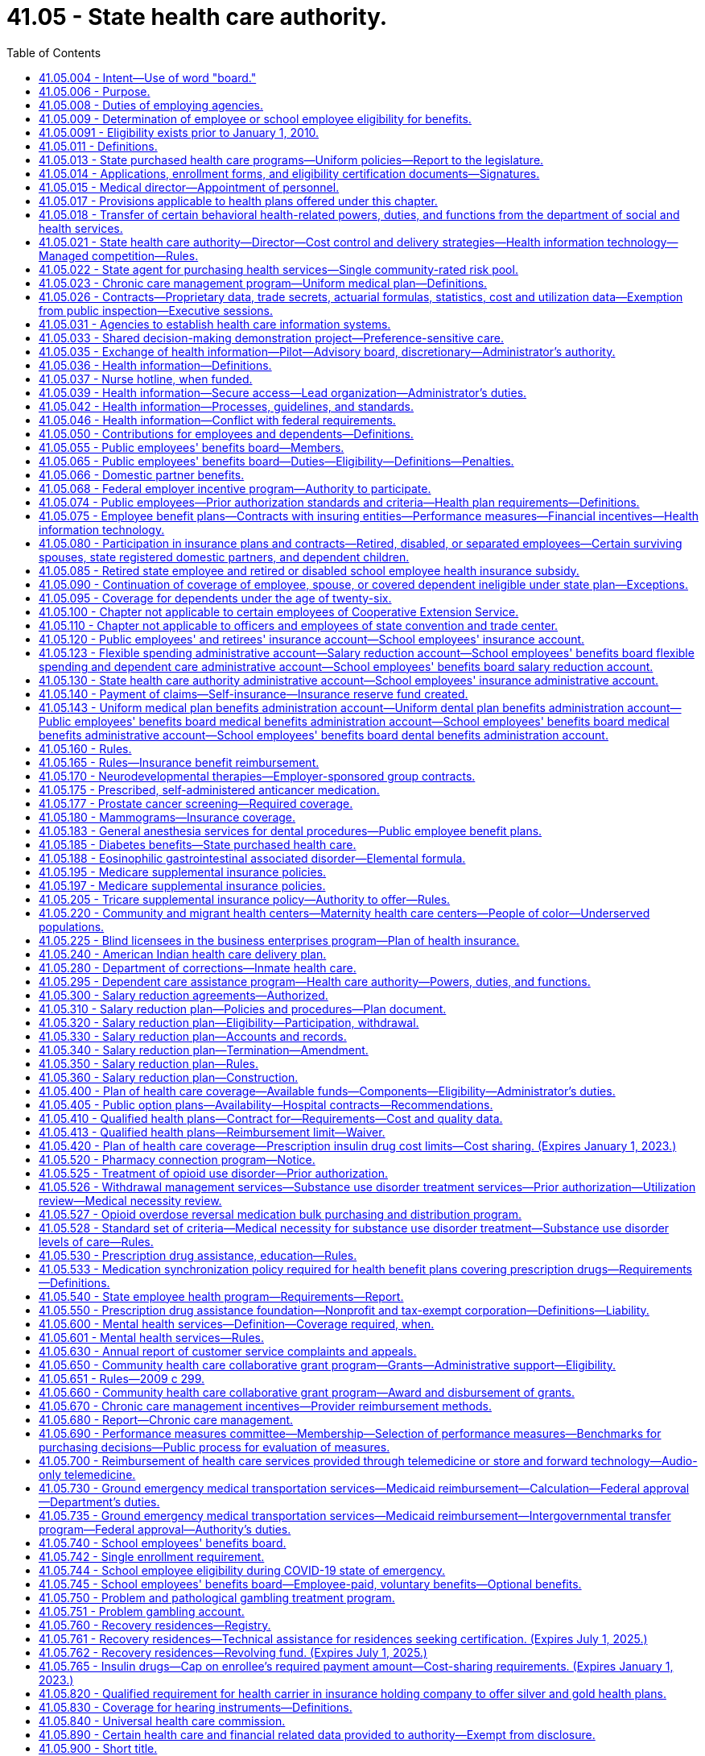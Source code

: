 = 41.05 - State health care authority.
:toc:

== 41.05.004 - Intent—Use of word "board."
It is the intent of the legislature that the word "board" be read to mean both the school employees' benefits board and the public employees' benefits board throughout this chapter. The use of "board" should be liberally construed to mean both boards, to the extent not in conflict with state or federal law. In no case shall either board be limited from exercising its individual authority as authorized within this chapter.

[ http://lawfilesext.leg.wa.gov/biennium/2017-18/Pdf/Bills/Session%20Laws/Senate/6241-S.SL.pdf?cite=2018%20c%20260%20§%205[2018 c 260 § 5]; ]

== 41.05.006 - Purpose.
. The legislature recognizes that (a) the state is a major purchaser of health care services, (b) the increasing costs of such health care services are posing and will continue to pose a great financial burden on the state, (c) it is the state's policy, consistent with the best interests of the state, to provide comprehensive health care as an employer, to employees and school employees, officials, their dependents, and to those who are dependent on the state for necessary medical care, and (d) it is imperative that the state begin to develop effective and efficient health care delivery systems and strategies for procuring health care services in order for the state to continue to purchase the most comprehensive health care possible.

. It is therefore the purpose of this chapter to establish the Washington state health care authority whose purpose shall be to (a) develop health care benefit programs that provide access to at least one comprehensive benefit plan funded to the fullest extent possible by the employer, and a health savings account/high deductible health plan option as defined in section 1201 of the medicare prescription drug improvement and modernization act of 2003, as amended, for eligible employees and school employees, officials, and their dependents, and (b) study all state purchased health care, alternative health care delivery systems, and strategies for the procurement of health care services and make recommendations aimed at minimizing the financial burden which health care poses on the state, employees and school employees, and its charges, while at the same time allowing the state to provide the most comprehensive health care options possible.

[ http://lawfilesext.leg.wa.gov/biennium/2017-18/Pdf/Bills/Session%20Laws/Senate/6241-S.SL.pdf?cite=2018%20c%20260%20§%202[2018 c 260 § 2]; http://lawfilesext.leg.wa.gov/biennium/2005-06/Pdf/Bills/Session%20Laws/House/1383.SL.pdf?cite=2006%20c%20299%20§%201[2006 c 299 § 1]; http://leg.wa.gov/CodeReviser/documents/sessionlaw/1988c107.pdf?cite=1988%20c%20107%20§%202[1988 c 107 § 2]; ]

== 41.05.008 - Duties of employing agencies.
. Every employing agency shall carry out all actions required by the authority under this chapter including, but not limited to, those necessary for the operation of benefit plans, education of employees, claims administration, and appeals process.

. Employing agencies shall report all data relating to employees eligible to participate in benefits or plans administered by the authority in a format designed and communicated by the authority.

[ http://lawfilesext.leg.wa.gov/biennium/2009-10/Pdf/Bills/Session%20Laws/House/2245-S.SL.pdf?cite=2009%20c%20537%20§%201[2009 c 537 § 1]; http://lawfilesext.leg.wa.gov/biennium/2005-06/Pdf/Bills/Session%20Laws/House/1286.SL.pdf?cite=2005%20c%20143%20§%204[2005 c 143 § 4]; ]

== 41.05.009 - Determination of employee or school employee eligibility for benefits.
. The authority, or an employing agency at the authority's direction, shall initially determine and periodically review whether an employee or a school employee is eligible for benefits pursuant to the criteria established under this chapter.

. An employing agency shall inform an employee or a school employee in writing whether or not he or she is eligible for benefits when initially determined and upon any subsequent change, including notice of the employee's or school employee's right to an appeal.

[ http://lawfilesext.leg.wa.gov/biennium/2017-18/Pdf/Bills/Session%20Laws/Senate/6241-S.SL.pdf?cite=2018%20c%20260%20§%203[2018 c 260 § 3]; http://lawfilesext.leg.wa.gov/biennium/2015-16/Pdf/Bills/Session%20Laws/Senate/5466.SL.pdf?cite=2015%20c%20116%20§%201[2015 c 116 § 1]; http://lawfilesext.leg.wa.gov/biennium/2009-10/Pdf/Bills/Session%20Laws/House/2245-S.SL.pdf?cite=2009%20c%20537%20§%202[2009 c 537 § 2]; ]

== 41.05.0091 - Eligibility exists prior to January 1, 2010.
An employee determined eligible for benefits prior to January 1, 2010, shall not have his or her eligibility terminated pursuant to the criteria established under chapter 537, Laws of 2009 unless the termination is the result of: (1) A voluntary reduction in work hours; or (2) the employee's employment with an agency other than the agency by which he or she was determined eligible prior to January 1, 2010.

[ http://lawfilesext.leg.wa.gov/biennium/2009-10/Pdf/Bills/Session%20Laws/House/2245-S.SL.pdf?cite=2009%20c%20537%20§%2010[2009 c 537 § 10]; ]

== 41.05.011 - Definitions.
The definitions in this section apply throughout this chapter unless the context clearly requires otherwise.

. "Authority" means the Washington state health care authority.

. "Board" means the public employees' benefits board established under RCW 41.05.055 and the school employees' benefits board established under RCW 41.05.740.

. "Dependent care assistance program" means a benefit plan whereby employees and school employees may pay for certain employment related dependent care with pretax dollars as provided in the salary reduction plan under this chapter pursuant to 26 U.S.C. Sec. 129 or other sections of the internal revenue code.

. "Director" means the director of the authority.

. "Emergency service personnel killed in the line of duty" means law enforcement officers and firefighters as defined in RCW 41.26.030, members of the Washington state patrol retirement fund as defined in RCW 43.43.120, and reserve officers and firefighters as defined in RCW 41.24.010 who die as a result of injuries sustained in the course of employment as determined consistent with Title 51 RCW by the department of labor and industries.

. [Empty]
.. "Employee" for the public employees' benefits board program includes all employees of the state, whether or not covered by civil service; elected and appointed officials of the executive branch of government, including full-time members of boards, commissions, or committees; justices of the supreme court and judges of the court of appeals and the superior courts; and members of the state legislature. Pursuant to contractual agreement with the authority, "employee" may also include: (i) Employees of a county, municipality, or other political subdivision of the state and members of the legislative authority of any county, city, or town who are elected to office after February 20, 1970, if the legislative authority of the county, municipality, or other political subdivision of the state submits application materials to the authority to provide any of its insurance programs by contract with the authority, as provided in RCW 41.04.205 and 41.05.021(1)(g); (ii) employees of employee organizations representing state civil service employees, at the option of each such employee organization; (iii) through December 31, 2019, employees of a school district if the authority agrees to provide any of the school districts' insurance programs by contract with the authority as provided in RCW 28A.400.350; (iv) employees of a tribal government, if the governing body of the tribal government seeks and receives the approval of the authority to provide any of its insurance programs by contract with the authority, as provided in RCW 41.05.021(1) (f) and (g); (v) employees of the Washington health benefit exchange if the governing board of the exchange established in RCW 43.71.020 seeks and receives approval of the authority to provide any of its insurance programs by contract with the authority, as provided in RCW 41.05.021(1) (g) and (n); and (vi) through December 31, 2019, employees of a charter school established under chapter 28A.710 RCW. "Employee" does not include: Adult family home providers; unpaid volunteers; patients of state hospitals; inmates; employees of the Washington state convention and trade center as provided in RCW 41.05.110; students of institutions of higher education as determined by their institution; and any others not expressly defined as employees under this chapter or by the authority under this chapter.

.. Effective January 1, 2020, "school employee" for the school employees' benefits board program includes:

... All employees of school districts and charter schools established under chapter 28A.710 RCW;

... Represented employees of educational service districts; and

... Effective January 1, 2024, all employees of educational service districts.

. "Employee group" means employees of a similar employment type, such as administrative, represented classified, nonrepresented classified excluding such employees in educational service districts until December 31, 2023, confidential, represented certificated, or nonrepresented certificated excluding such employees in educational service districts until December 31, 2023, within a school employees' benefits board organization.

. [Empty]
.. "Employer" for the public employees' benefits board program means the state of Washington.

.. "Employer" for the school employees' benefits board program means school districts and educational service districts and charter schools established under chapter 28A.710 RCW.

. "Employer group" means those counties, municipalities, political subdivisions, the Washington health benefit exchange, tribal governments, employee organizations representing state civil service employees, and through December 31, 2019, school districts, charter schools, and through December 31, 2023, educational service districts obtaining employee benefits through a contractual agreement with the authority to participate in benefit plans developed by the public employees' benefits board.

. [Empty]
.. "Employing agency" for the public employees' benefits board program means a division, department, or separate agency of state government, including an institution of higher education; a county, municipality, or other political subdivision; and a tribal government covered by this chapter.

.. "Employing agency" for the school employees' benefits board program means school districts, educational service districts, and charter schools.

. "Faculty" means an academic employee of an institution of higher education whose workload is not defined by work hours but whose appointment, workload, and duties directly serve the institution's academic mission, as determined under the authority of its enabling statutes, its governing body, and any applicable collective bargaining agreement.

. "Flexible benefit plan" means a benefit plan that allows employees and school employees to choose the level of health care coverage provided and the amount of employee or school employee contributions from among a range of choices offered by the authority.

. "Insuring entity" means an insurer as defined in chapter 48.01 RCW, a health care service contractor as defined in chapter 48.44 RCW, or a health maintenance organization as defined in chapter 48.46 RCW.

. "Medical flexible spending arrangement" means a benefit plan whereby state and school employees may reduce their salary before taxes to pay for medical expenses not reimbursed by insurance as provided in the salary reduction plan under this chapter pursuant to 26 U.S.C. Sec. 125 or other sections of the internal revenue code.

. "Participant" means an individual who fulfills the eligibility and enrollment requirements under the salary reduction plan.

. "Plan year" means the time period established by the authority.

. "Premium payment plan" means a benefit plan whereby public employees may pay their share of group health plan premiums with pretax dollars as provided in the salary reduction plan under this chapter pursuant to 26 U.S.C. Sec. 125 or other sections of the internal revenue code.

. "Public employee" has the same meaning as employee and school employee.

. "Retired or disabled school employee" means:

.. Persons who separated from employment with a school district or educational service district and are receiving a retirement allowance under chapter 41.32 or 41.40 RCW as of September 30, 1993;

.. Persons who separate from employment with a school district, educational service district, or charter school on or after October 1, 1993, and immediately upon separation receive a retirement allowance under chapter 41.32, 41.35, or 41.40 RCW;

.. Persons who separate from employment with a school district, educational service district, or charter school due to a total and permanent disability, and are eligible to receive a deferred retirement allowance under chapter 41.32, 41.35, or 41.40 RCW.

. "Salary" means a state or school employee's monthly salary or wages.

. "Salary reduction plan" means a benefit plan whereby public employees may agree to a reduction of salary on a pretax basis to participate in the dependent care assistance program, medical flexible spending arrangement, or premium payment plan offered pursuant to 26 U.S.C. Sec. 125 or other sections of the internal revenue code.

. "School employees' benefits board organization" means a public school district or educational service district or charter school established under chapter 28A.710 RCW that is required to participate in benefit plans provided by the school employees' benefits board.

. "School year" means school year as defined in RCW 28A.150.203(11).

. "Seasonal employee" means a state employee hired to work during a recurring, annual season with a duration of three months or more, and anticipated to return each season to perform similar work.

. "Separated employees" means persons who separate from employment with an employer as defined in:

.. RCW 41.32.010(17) on or after July 1, 1996; or

.. RCW 41.35.010 on or after September 1, 2000; or

.. RCW 41.40.010 on or after March 1, 2002;

and who are at least age fifty-five and have at least ten years of service under the teachers' retirement system plan 3 as defined in RCW 41.32.010(33), the Washington school employees' retirement system plan 3 as defined in RCW 41.35.010, or the public employees' retirement system plan 3 as defined in RCW 41.40.010.

. "State purchased health care" or "health care" means medical and health care, pharmaceuticals, and medical equipment purchased with state and federal funds by the department of social and health services, the department of health, the basic health plan, the state health care authority, the department of labor and industries, the department of corrections, the department of veterans affairs, and local school districts.

. "Tribal government" means an Indian tribal government as defined in section 3(32) of the employee retirement income security act of 1974, as amended, or an agency or instrumentality of the tribal government, that has government offices principally located in this state.

[ http://lawfilesext.leg.wa.gov/biennium/2019-20/Pdf/Bills/Session%20Laws/House/2140-S.SL.pdf?cite=2019%20c%20411%20§%204[2019 c 411 § 4]; http://lawfilesext.leg.wa.gov/biennium/2017-18/Pdf/Bills/Session%20Laws/Senate/6241-S.SL.pdf?cite=2018%20c%20260%20§%204[2018 c 260 § 4]; http://lawfilesext.leg.wa.gov/biennium/2017-18/Pdf/Bills/Session%20Laws/House/2242.SL.pdf?cite=2017%203rd%20sp.s.%20c%2013%20§%20802[2017 3rd sp.s. c 13 § 802]; http://lawfilesext.leg.wa.gov/biennium/2015-16/Pdf/Bills/Session%20Laws/Senate/6194-S2.SL.pdf?cite=2016%20c%20241%20§%20136[2016 c 241 § 136]; http://lawfilesext.leg.wa.gov/biennium/2015-16/Pdf/Bills/Session%20Laws/Senate/6475.SL.pdf?cite=2016%20c%2067%20§%202[2016 c 67 § 2]; prior:  2015 c 116 § 2; 2013 c 2 § 306 (Initiative Measure No. 1240, approved November 6, 2012); http://lawfilesext.leg.wa.gov/biennium/2011-12/Pdf/Bills/Session%20Laws/House/2319-S2.SL.pdf?cite=2012%20c%2087%20§%2022[2012 c 87 § 22]; prior:  2011 1st sp.s. c 15 § 54; http://lawfilesext.leg.wa.gov/biennium/2009-10/Pdf/Bills/Session%20Laws/House/2245-S.SL.pdf?cite=2009%20c%20537%20§%203[2009 c 537 § 3]; http://lawfilesext.leg.wa.gov/biennium/2007-08/Pdf/Bills/Session%20Laws/House/2652.SL.pdf?cite=2008%20c%20229%20§%202[2008 c 229 § 2]; prior:  2007 c 488 § 2; http://lawfilesext.leg.wa.gov/biennium/2007-08/Pdf/Bills/Session%20Laws/Senate/5640.SL.pdf?cite=2007%20c%20114%20§%202[2007 c 114 § 2]; http://lawfilesext.leg.wa.gov/biennium/2005-06/Pdf/Bills/Session%20Laws/House/1286.SL.pdf?cite=2005%20c%20143%20§%201[2005 c 143 § 1]; http://lawfilesext.leg.wa.gov/biennium/2001-02/Pdf/Bills/Session%20Laws/House/1371-S.SL.pdf?cite=2001%20c%20165%20§%202[2001 c 165 § 2]; prior:  2000 c 247 § 604; http://lawfilesext.leg.wa.gov/biennium/1999-00/Pdf/Bills/Session%20Laws/Senate/6531-S.SL.pdf?cite=2000%20c%20230%20§%203[2000 c 230 § 3]; http://lawfilesext.leg.wa.gov/biennium/1997-98/Pdf/Bills/Session%20Laws/Senate/6306-S.SL.pdf?cite=1998%20c%20341%20§%20706[1998 c 341 § 706]; http://lawfilesext.leg.wa.gov/biennium/1995-96/Pdf/Bills/Session%20Laws/House/2192-S.SL.pdf?cite=1996%20c%2039%20§%2021[1996 c 39 § 21]; http://lawfilesext.leg.wa.gov/biennium/1995-96/Pdf/Bills/Session%20Laws/House/1566-S2.SL.pdf?cite=1995%201st%20sp.s.%20c%206%20§%202[1995 1st sp.s. c 6 § 2]; http://lawfilesext.leg.wa.gov/biennium/1993-94/Pdf/Bills/Session%20Laws/Senate/6605.SL.pdf?cite=1994%20c%20153%20§%202[1994 c 153 § 2]; prior:  1993 c 492 § 214; http://lawfilesext.leg.wa.gov/biennium/1993-94/Pdf/Bills/Session%20Laws/House/1784-S.SL.pdf?cite=1993%20c%20386%20§%205[1993 c 386 § 5]; http://leg.wa.gov/CodeReviser/documents/sessionlaw/1990c222.pdf?cite=1990%20c%20222%20§%202[1990 c 222 § 2]; http://leg.wa.gov/CodeReviser/documents/sessionlaw/1988c107.pdf?cite=1988%20c%20107%20§%203[1988 c 107 § 3]; ]

== 41.05.013 - State purchased health care programs—Uniform policies—Report to the legislature.
. The authority shall coordinate state agency efforts to develop and implement uniform policies across state purchased health care programs that will ensure prudent, cost-effective health services purchasing, maximize efficiencies in administration of state purchased health care programs, improve the quality of care provided through state purchased health care programs, and reduce administrative burdens on health care providers participating in state purchased health care programs. The policies adopted should be based, to the extent possible, upon the best available scientific and medical evidence and shall endeavor to address:

.. Methods of formal assessment, such as a health technology assessment under RCW 70.14.080 through 70.14.130. Consideration of the best available scientific evidence does not preclude consideration of experimental or investigational treatment or services under a clinical investigation approved by an institutional review board;

.. Monitoring of health outcomes, adverse events, quality, and cost-effectiveness of health services;

.. Development of a common definition of medical necessity; and

.. Exploration of common strategies for disease management and demand management programs, including asthma, diabetes, heart disease, and similar common chronic diseases. Strategies to be explored include individual asthma management plans. On January 1, 2007, and January 1, 2009, the authority shall issue a status report to the legislature summarizing any results it attains in exploring and coordinating strategies for asthma, diabetes, heart disease, and other chronic diseases.

. The *administrator may invite health care provider organizations, carriers, other health care purchasers, and consumers to participate in efforts undertaken under this section.

. For the purposes of this section "best available scientific and medical evidence" means the best available clinical evidence derived from systematic research.

[ http://lawfilesext.leg.wa.gov/biennium/2005-06/Pdf/Bills/Session%20Laws/House/2575-S2.SL.pdf?cite=2006%20c%20307%20§%208[2006 c 307 § 8]; http://lawfilesext.leg.wa.gov/biennium/2005-06/Pdf/Bills/Session%20Laws/Senate/5841-S.SL.pdf?cite=2005%20c%20462%20§%203[2005 c 462 § 3]; http://lawfilesext.leg.wa.gov/biennium/2003-04/Pdf/Bills/Session%20Laws/House/1299-S.SL.pdf?cite=2003%20c%20276%20§%201[2003 c 276 § 1]; ]

== 41.05.014 - Applications, enrollment forms, and eligibility certification documents—Signatures.
. The director may require applications, enrollment forms, and eligibility certification documents for benefits that are administered by the authority under this chapter and chapter 70.47 RCW to be signed by the person submitting them. The director may accept electronic signatures.

. For the purpose of this section, "electronic signature" means an electronic sound, symbol, or process attached to or logically associated with a record and executed or adopted by a person with the intent to sign the record.

[ http://lawfilesext.leg.wa.gov/biennium/2019-20/Pdf/Bills/Session%20Laws/Senate/6028-S.SL.pdf?cite=2020%20c%2057%20§%2084[2020 c 57 § 84]; http://lawfilesext.leg.wa.gov/biennium/2009-10/Pdf/Bills/Session%20Laws/House/1270.SL.pdf?cite=2009%20c%20201%20§%202[2009 c 201 § 2]; ]

== 41.05.015 - Medical director—Appointment of personnel.
The director shall designate a medical director who is licensed under chapter 18.57 or 18.71 RCW. The director shall also appoint such professional personnel and other assistants and employees, including professional medical screeners, as may be reasonably necessary to carry out the provisions of this chapter and chapter 74.09 RCW and other applicable law. The medical screeners must be supervised by one or more physicians whom the director or the director's designee shall appoint.

[ http://lawfilesext.leg.wa.gov/biennium/2017-18/Pdf/Bills/Session%20Laws/House/1388-S.SL.pdf?cite=2018%20c%20201%20§%207001[2018 c 201 § 7001]; http://lawfilesext.leg.wa.gov/biennium/2011-12/Pdf/Bills/Session%20Laws/House/1738-S2.SL.pdf?cite=2011%201st%20sp.s.%20c%2015%20§%2055[2011 1st sp.s. c 15 § 55]; http://lawfilesext.leg.wa.gov/biennium/1999-00/Pdf/Bills/Session%20Laws/Senate/6199-S2.SL.pdf?cite=2000%20c%205%20§%2016[2000 c 5 § 16]; ]

== 41.05.017 - Provisions applicable to health plans offered under this chapter.
Each health plan that provides medical insurance offered under this chapter, including plans created by insuring entities, plans not subject to the provisions of Title 48 RCW, and plans created under RCW 41.05.140, are subject to the provisions of RCW 48.43.500, 70.02.045, 48.43.505 through 48.43.535, 48.43.537, 48.43.545, 48.43.550, 70.02.110, 70.02.900, 48.43.190, 48.43.083, 48.43.0128, and chapter 48.49 RCW.

[ http://lawfilesext.leg.wa.gov/biennium/2021-22/Pdf/Bills/Session%20Laws/Senate/5313-S2.SL.pdf?cite=2021%20c%20280%20§%202[2021 c 280 § 2]; http://lawfilesext.leg.wa.gov/biennium/2019-20/Pdf/Bills/Session%20Laws/House/1065-S2.SL.pdf?cite=2019%20c%20427%20§%2021[2019 c 427 § 21]; http://lawfilesext.leg.wa.gov/biennium/2015-16/Pdf/Bills/Session%20Laws/House/2326.SL.pdf?cite=2016%20c%20139%20§%204[2016 c 139 § 4]; http://lawfilesext.leg.wa.gov/biennium/2007-08/Pdf/Bills/Session%20Laws/Senate/5596-S2.SL.pdf?cite=2008%20c%20304%20§%202[2008 c 304 § 2]; http://lawfilesext.leg.wa.gov/biennium/2007-08/Pdf/Bills/Session%20Laws/Senate/5597-S2.SL.pdf?cite=2007%20c%20502%20§%202[2007 c 502 § 2]; http://lawfilesext.leg.wa.gov/biennium/1999-00/Pdf/Bills/Session%20Laws/Senate/6199-S2.SL.pdf?cite=2000%20c%205%20§%2020[2000 c 5 § 20]; ]

== 41.05.018 - Transfer of certain behavioral health-related powers, duties, and functions from the department of social and health services.
. The powers, duties, and functions of the department of social and health services pertaining to the behavioral health system and purchasing function of the behavioral health administration, except for oversight and management of state-run mental health institutions and licensing and certification activities, are hereby transferred to the Washington state health care authority to the extent necessary to carry out the purposes of chapter 201, Laws of 2018. All references to the secretary or the department of social and health services in the Revised Code of Washington shall be construed to mean the director of the health care authority or the health care authority when referring to the functions transferred in this section.

. [Empty]
.. All reports, documents, surveys, books, records, files, papers, or written material in the possession of the department of social and health services pertaining to the powers, duties, and functions transferred shall be delivered to the custody of the health care authority. All cabinets, furniture, office equipment, motor vehicles, and other tangible property employed by the department of social and health services in carrying out the powers, duties, and functions transferred shall be made available to the health care authority. All funds, credits, or other assets held by the department of social and health services in connection with the powers, duties, and functions transferred shall be assigned to the health care authority.

.. Any appropriations made to the department of social and health services for carrying out the powers, functions, and duties transferred shall, on July 1, 2018, be transferred and credited to the health care authority.

.. Whenever any question arises as to the transfer of any personnel, funds, books, documents, records, papers, files, equipment, or other tangible property used or held in the exercise of the powers and the performance of the duties and functions transferred, the director of financial management shall make a determination as to the proper allocation and certify the same to the state agencies concerned.

. All rules and all pending business before the department of social and health services pertaining to the powers, duties, and functions transferred shall be continued and acted upon by the health care authority. All existing contracts and obligations shall remain in full force and shall be performed by the health care authority.

. The transfer of the powers, duties, functions, and personnel of the department of social and health services shall not affect the validity of any act performed before July 1, 2018.

. If apportionments of budgeted funds are required because of the transfers directed by this section, the director of financial management shall certify the apportionments to the agencies affected, the state auditor, and the state treasurer. Each of these shall make the appropriate transfer and adjustments in funds and appropriation accounts and equipment records in accordance with the certification.

. On July 1, 2018, all employees of the department of social and health services engaged in performing the powers, functions, and duties transferred to the health care authority are transferred to the health care authority. All employees classified under chapter 41.06 RCW, the state civil service law, are assigned to the health care authority to perform their usual duties upon the same terms as formerly, without any loss of rights, subject to any action that may be appropriate thereafter in accordance with the laws and rules governing state civil service law.

. Positions in any bargaining unit within the health care authority existing on July 1, 2018, will not be removed from an existing bargaining unit as a result of this section unless and until the existing bargaining unit is modified by the public employment relations commission pursuant to Title 391 WAC. The portions of any bargaining units of employees at the department of social and health services existing on July 1, 2018, that are transferred to the health care authority shall be considered separate appropriate units within the health care authority unless and until modified by the public employment relations commission pursuant to Title 391 WAC. The exclusive bargaining representatives recognized as representing the portions of the bargaining units of employees at the department of social and health services existing on July 1, 2018, shall continue as the exclusive bargaining representatives of the transferred bargaining units without the necessity of an election.

. The public employment relations commission may review the appropriateness of the collective bargaining units that are a result of the transfer from the department of social and health services to the health care authority under chapter 201, Laws of 2018. The employer or the exclusive bargaining representative may petition the public employment relations commission to review the bargaining units in accordance with this section.

. On July 1, 2018, the health care authority must enter into an agreement with the department of health to ensure coordination of preventative behavioral health services or other necessary agreements to carry out the intent of chapter 201, Laws of 2018.

. The health care authority may enter into agreements as necessary with the department of social and health services to carry out the transfer of duties as set forth in chapter 201, Laws of 2018.

[ http://lawfilesext.leg.wa.gov/biennium/2017-18/Pdf/Bills/Session%20Laws/House/1388-S.SL.pdf?cite=2018%20c%20201%20§%2010001[2018 c 201 § 10001]; ]

== 41.05.021 - State health care authority—Director—Cost control and delivery strategies—Health information technology—Managed competition—Rules.
. The Washington state health care authority is created within the executive branch. The authority shall have a director appointed by the governor, with the consent of the senate. The director shall serve at the pleasure of the governor. The director may employ a deputy director, and such assistant directors and special assistants as may be needed to administer the authority, who shall be exempt from chapter 41.06 RCW, and any additional staff members as are necessary to administer this chapter. The director may delegate any power or duty vested in him or her by law, including authority to make final decisions and enter final orders in hearings conducted under chapter 34.05 RCW. The primary duties of the authority shall be to: Administer insurance benefits for employees, retired or disabled state and school employees, and school employees; administer the basic health plan pursuant to chapter 70.47 RCW; administer the children's health program pursuant to chapter 74.09 RCW; study state purchased health care programs in order to maximize cost containment in these programs while ensuring access to quality health care; implement state initiatives, joint purchasing strategies, and techniques for efficient administration that have potential application to all state-purchased health services; and administer grants that further the mission and goals of the authority. The authority's duties include, but are not limited to, the following:

.. To administer health care benefit programs for employees, retired or disabled state and school employees, and school employees as specifically authorized in RCW 41.05.065 and 41.05.740 and in accordance with the methods described in RCW 41.05.075, 41.05.140, and other provisions of this chapter;

.. To analyze state purchased health care programs and to explore options for cost containment and delivery alternatives for those programs that are consistent with the purposes of those programs, including, but not limited to:

... Creation of economic incentives for the persons for whom the state purchases health care to appropriately utilize and purchase health care services, including the development of flexible benefit plans to offset increases in individual financial responsibility;

... Utilization of provider arrangements that encourage cost containment, including but not limited to prepaid delivery systems, utilization review, and prospective payment methods, and that ensure access to quality care, including assuring reasonable access to local providers, especially for employees and school employees residing in rural areas;

... Coordination of state agency efforts to purchase drugs effectively as provided in RCW 70.14.050;

... Development of recommendations and methods for purchasing medical equipment and supporting services on a volume discount basis;

.. Development of data systems to obtain utilization data from state purchased health care programs in order to identify cost centers, utilization patterns, provider and hospital practice patterns, and procedure costs, utilizing the information obtained pursuant to RCW 41.05.031; and

.. In collaboration with other state agencies that administer state purchased health care programs, private health care purchasers, health care facilities, providers, and carriers:

(A) Use evidence-based medicine principles to develop common performance measures and implement financial incentives in contracts with insuring entities, health care facilities, and providers that:

(I) Reward improvements in health outcomes for individuals with chronic diseases, increased utilization of appropriate preventive health services, and reductions in medical errors; and

(II) Increase, through appropriate incentives to insuring entities, health care facilities, and providers, the adoption and use of information technology that contributes to improved health outcomes, better coordination of care, and decreased medical errors;

(B) Through state health purchasing, reimbursement, or pilot strategies, promote and increase the adoption of health information technology systems, including electronic medical records, by hospitals as defined in RCW 70.41.020, integrated delivery systems, and providers that:

(I) Facilitate diagnosis or treatment;

(II) Reduce unnecessary duplication of medical tests;

(III) Promote efficient electronic physician order entry;

(IV) Increase access to health information for consumers and their providers; and

(V) Improve health outcomes;

(C) Coordinate a strategy for the adoption of health information technology systems using the final health information technology report and recommendations developed under chapter 261, Laws of 2005;

.. To analyze areas of public and private health care interaction;

.. To provide information and technical and administrative assistance to the board;

.. To review and approve or deny applications from counties, municipalities, and other political subdivisions of the state to provide state-sponsored insurance or self-insurance programs to their employees in accordance with the provisions of RCW 41.04.205 and (g) of this subsection, setting the premium contribution for approved groups as outlined in RCW 41.05.050;

.. To review and approve or deny the application when the governing body of a tribal government applies to transfer their employees to an insurance or self-insurance program administered by the public employees' benefits board. In the event of an employee transfer pursuant to this subsection (1)(f), members of the governing body are eligible to be included in such a transfer if the members are authorized by the tribal government to participate in the insurance program being transferred from and subject to payment by the members of all costs of insurance for the members. The authority shall: (i) Establish the conditions for participation; (ii) have the sole right to reject the application; and (iii) set the premium contribution for approved groups as outlined in RCW 41.05.050. Approval of the application by the authority transfers the employees and dependents involved to the insurance, self-insurance, or health care program administered by the public employees' benefits board;

.. To ensure the continued status of the employee insurance or self-insurance programs administered under this chapter as a governmental plan under section 3(32) of the employee retirement income security act of 1974, as amended, the authority shall limit the participation of employees of a county, municipal, school district, educational service district, or other political subdivision, the Washington health benefit exchange, or a tribal government, including providing for the participation of those employees whose services are substantially all in the performance of essential governmental functions, but not in the performance of commercial activities. Charter schools established under chapter 28A.710 RCW are employers and are school employees' benefits board organizations unless:

... The authority receives guidance from the internal revenue service or the United States department of labor that participation jeopardizes the status of plans offered under this chapter as governmental plans under the federal employees' retirement income security act or the internal revenue code; or

... The charter schools are not in compliance with regulations issued by the internal revenue service and the United States treasury department pertaining to section 414(d) of the federal internal revenue code;

.. To establish billing procedures and collect funds from school employees' benefits board organizations in a way that minimizes the administrative burden on districts;

.. Through December 31, 2019, to publish and distribute to nonparticipating school districts and educational service districts by October 1st of each year a description of health care benefit plans available through the authority and the estimated cost if school districts and educational service district employees were enrolled;

.. To apply for, receive, and accept grants, gifts, and other payments, including property and service, from any governmental or other public or private entity or person, and make arrangements as to the use of these receipts to implement initiatives and strategies developed under this section;

.. To issue, distribute, and administer grants that further the mission and goals of the authority;

.. To adopt rules consistent with this chapter as described in RCW 41.05.160 including, but not limited to:

... Setting forth the criteria established by the public employees' benefits board under RCW 41.05.065, and by the school employees' benefits board under RCW 41.05.740, for determining whether an employee or school employee is eligible for benefits;

... Establishing an appeal process in accordance with chapter 34.05 RCW by which an employee or school employee may appeal an eligibility determination;

... Establishing a process to assure that the eligibility determinations of an employing agency comply with the criteria under this chapter, including the imposition of penalties as may be authorized by the board;

.. [Empty]
... To administer the medical services programs established under chapter 74.09 RCW as the designated single state agency for purposes of Title XIX of the federal social security act;

... To administer the state children's health insurance program under chapter 74.09 RCW for purposes of Title XXI of the federal social security act;

... To enter into agreements with the department of social and health services for administration of medical care services programs under Titles XIX and XXI of the social security act and programs under chapters 71.05, 71.24, and 71.34 RCW. The agreements shall establish the division of responsibilities between the authority and the department with respect to mental health, chemical dependency, and long-term care services, including services for persons with developmental disabilities. The agreements shall be revised as necessary, to comply with the final implementation plan adopted under section 116, chapter 15, Laws of 2011 1st sp. sess.;

... To adopt rules to carry out the purposes of chapter 74.09 RCW;

.. To appoint such advisory committees or councils as may be required by any federal statute or regulation as a condition to the receipt of federal funds by the authority. The director may appoint statewide committees or councils in the following subject areas: (A) Health facilities; (B) children and youth services; (C) blind services; (D) medical and health care; (E) drug abuse and alcoholism; (F) rehabilitative services; and (G) such other subject matters as are or come within the authority's responsibilities. The statewide councils shall have representation from both major political parties and shall have substantial consumer representation. Such committees or councils shall be constituted as required by federal law or as the director in his or her discretion may determine. The members of the committees or councils shall hold office for three years except in the case of a vacancy, in which event appointment shall be only for the remainder of the unexpired term for which the vacancy occurs. No member shall serve more than two consecutive terms. Members of such state advisory committees or councils may be paid their travel expenses in accordance with RCW 43.03.050 and 43.03.060 as now existing or hereafter amended;

.. To review and approve or deny the application from the governing board of the Washington health benefit exchange to provide public employees' benefits board state-sponsored insurance or self-insurance programs to employees of the exchange. The authority shall (i) establish the conditions for participation; (ii) have the sole right to reject an application; and (iii) set the premium contribution for approved groups as outlined in RCW 41.05.050.

. The public employees' benefits board and the school employees' benefits board may implement strategies to promote managed competition among employee and school employee health benefit plans. Strategies may include but are not limited to:

.. Standardizing the benefit package;

.. Soliciting competitive bids for the benefit package;

.. Limiting the state's contribution to a percent of the lowest priced qualified plan within a geographical area;

.. Monitoring the impact of the approach under this subsection with regards to: Efficiencies in health service delivery, cost shifts to subscribers, access to and choice of managed care plans statewide, and quality of health services. The health care authority shall also advise on the value of administering a benchmark employer-managed plan to promote competition among managed care plans.

[ http://lawfilesext.leg.wa.gov/biennium/2017-18/Pdf/Bills/Session%20Laws/Senate/6241-S.SL.pdf?cite=2018%20c%20260%20§%206[2018 c 260 § 6]; http://lawfilesext.leg.wa.gov/biennium/2017-18/Pdf/Bills/Session%20Laws/House/1388-S.SL.pdf?cite=2018%20c%20201%20§%207002[2018 c 201 § 7002]; http://lawfilesext.leg.wa.gov/biennium/2017-18/Pdf/Bills/Session%20Laws/House/2242.SL.pdf?cite=2017%203rd%20sp.s.%20c%2013%20§%20803[2017 3rd sp.s. c 13 § 803]; http://lawfilesext.leg.wa.gov/biennium/2011-12/Pdf/Bills/Session%20Laws/House/2319-S2.SL.pdf?cite=2012%20c%2087%20§%2023[2012 c 87 § 23]; http://lawfilesext.leg.wa.gov/biennium/2011-12/Pdf/Bills/Session%20Laws/House/1738-S2.SL.pdf?cite=2011%201st%20sp.s.%20c%2015%20§%2056[2011 1st sp.s. c 15 § 56]; http://lawfilesext.leg.wa.gov/biennium/2009-10/Pdf/Bills/Session%20Laws/House/2245-S.SL.pdf?cite=2009%20c%20537%20§%204[2009 c 537 § 4]; http://lawfilesext.leg.wa.gov/biennium/2007-08/Pdf/Bills/Session%20Laws/House/1645.SL.pdf?cite=2007%20c%20274%20§%201[2007 c 274 § 1]; http://lawfilesext.leg.wa.gov/biennium/2007-08/Pdf/Bills/Session%20Laws/Senate/5640.SL.pdf?cite=2007%20c%20114%20§%203[2007 c 114 § 3]; http://lawfilesext.leg.wa.gov/biennium/2005-06/Pdf/Bills/Session%20Laws/House/2573-S.SL.pdf?cite=2006%20c%20103%20§%202[2006 c 103 § 2]; http://lawfilesext.leg.wa.gov/biennium/2005-06/Pdf/Bills/Session%20Laws/House/1512-S.SL.pdf?cite=2005%20c%20446%20§%201[2005 c 446 § 1]; http://lawfilesext.leg.wa.gov/biennium/2001-02/Pdf/Bills/Session%20Laws/House/2536-S.SL.pdf?cite=2002%20c%20142%20§%201[2002 c 142 § 1]; http://lawfilesext.leg.wa.gov/biennium/1999-00/Pdf/Bills/Session%20Laws/Senate/5915.SL.pdf?cite=1999%20c%20372%20§%204[1999 c 372 § 4]; http://lawfilesext.leg.wa.gov/biennium/1997-98/Pdf/Bills/Session%20Laws/House/2264-S.SL.pdf?cite=1997%20c%20274%20§%201[1997 c 274 § 1]; http://lawfilesext.leg.wa.gov/biennium/1995-96/Pdf/Bills/Session%20Laws/House/1566-S2.SL.pdf?cite=1995%201st%20sp.s.%20c%206%20§%207[1995 1st sp.s. c 6 § 7]; http://lawfilesext.leg.wa.gov/biennium/1993-94/Pdf/Bills/Session%20Laws/Senate/6307-S.SL.pdf?cite=1994%20c%20309%20§%201[1994 c 309 § 1]; prior:  1993 c 492 § 215; http://lawfilesext.leg.wa.gov/biennium/1993-94/Pdf/Bills/Session%20Laws/House/1784-S.SL.pdf?cite=1993%20c%20386%20§%206[1993 c 386 § 6]; http://leg.wa.gov/CodeReviser/documents/sessionlaw/1990c222.pdf?cite=1990%20c%20222%20§%203[1990 c 222 § 3]; http://leg.wa.gov/CodeReviser/documents/sessionlaw/1988c107.pdf?cite=1988%20c%20107%20§%204[1988 c 107 § 4]; ]

== 41.05.022 - State agent for purchasing health services—Single community-rated risk pool.
. The health care authority is hereby designated as the single state agent for purchasing health services.

. On and after January 1, 1995, at least the following state-purchased health services programs shall be merged into a single, community-rated risk pool: Health benefits for groups of employees of school districts and educational service districts that voluntarily purchase health benefits as provided in RCW 41.05.011 through December 31, 2019; health benefits for employees; health benefits for eligible retired or disabled school employees not eligible for parts A and B of medicare; and health benefits for eligible state retirees not eligible for parts A and B of medicare.

. On and after January 1, 2020, health benefits for groups of school employees of school employees' benefits board organizations shall be merged into a single, community-rated risk pool separate and distinct from the pool described in subsection (2) of this section.

. By December 15, 2018, the health care authority, in consultation with the board, shall submit to the appropriate committees of the legislature a complete analysis of the most appropriate risk pool for the retired and disabled school employees, to include at a minimum an analysis of the size of the nonmedicare and medicare retiree enrollment pools, the impacts on cost for state and school district retirees of moving retirees from one pool to another, the need for and the amount of an ongoing retiree subsidy allocation from the active school employees, and the timing and suggested approach for a transition from one risk pool to another.

. At a minimum, and regardless of other legislative enactments, the state health services purchasing agent shall:

.. Require that a public agency that provides subsidies for a substantial portion of services now covered under the basic health plan use uniform eligibility processes, insofar as may be possible, and ensure that multiple eligibility determinations are not required;

.. Require that a health care provider or a health care facility that receives funds from a public program provide care to state residents receiving a state subsidy who may wish to receive care from them, and that an insuring entity that receives funds from a public program accept enrollment from state residents receiving a state subsidy who may wish to enroll with them;

.. Strive to integrate purchasing for all publicly sponsored health services in order to maximize the cost control potential and promote the most efficient methods of financing and coordinating services;

.. Consult regularly with the governor, the legislature, and state agency directors whose operations are affected by the implementation of this section; and

.. Ensure the control of benefit costs under managed competition by adopting rules to prevent an employing agency from entering into an agreement with employees or employee organizations when the agreement would result in increased utilization in board plans or reduce the expected savings of managed competition.

[ http://lawfilesext.leg.wa.gov/biennium/2017-18/Pdf/Bills/Session%20Laws/Senate/6241-S.SL.pdf?cite=2018%20c%20260%20§%207[2018 c 260 § 7]; http://lawfilesext.leg.wa.gov/biennium/2017-18/Pdf/Bills/Session%20Laws/House/2242.SL.pdf?cite=2017%203rd%20sp.s.%20c%2013%20§%20804[2017 3rd sp.s. c 13 § 804]; http://lawfilesext.leg.wa.gov/biennium/1995-96/Pdf/Bills/Session%20Laws/House/1566-S2.SL.pdf?cite=1995%201st%20sp.s.%20c%206%20§%203[1995 1st sp.s. c 6 § 3]; http://lawfilesext.leg.wa.gov/biennium/1993-94/Pdf/Bills/Session%20Laws/Senate/6605.SL.pdf?cite=1994%20c%20153%20§%203[1994 c 153 § 3]; http://lawfilesext.leg.wa.gov/biennium/1993-94/Pdf/Bills/Session%20Laws/Senate/5304-S2.SL.pdf?cite=1993%20c%20492%20§%20227[1993 c 492 § 227]; ]

== 41.05.023 - Chronic care management program—Uniform medical plan—Definitions.
. The health care authority, in collaboration with the department of health, shall design and implement a chronic care management program for employees and school employees enrolled in the state's self-insured uniform medical plan. Programs must be evidence based, facilitating the use of information technology to improve quality of care and must improve coordination of primary, acute, and long-term care for those enrollees with multiple chronic conditions. The authority shall consider expansion of existing medical home and chronic care management programs. The authority shall use best practices in identifying those employees and school employees best served under a chronic care management model using predictive modeling through claims or other health risk information.

. For purposes of this section:

.. "Medical home" means a site of care that provides comprehensive preventive and coordinated care centered on the patient needs and assures high quality, accessible, and efficient care.

.. "Chronic care management" means the authority's program that provides care management and coordination activities for health plan enrollees determined to be at risk for high medical costs. "Chronic care management" provides education and training and/or coordination that assist program participants in improving self-management skills to improve health outcomes and reduce medical costs by educating clients to better utilize services.

[ http://lawfilesext.leg.wa.gov/biennium/2017-18/Pdf/Bills/Session%20Laws/Senate/6241-S.SL.pdf?cite=2018%20c%20260%20§%208[2018 c 260 § 8]; http://lawfilesext.leg.wa.gov/biennium/2007-08/Pdf/Bills/Session%20Laws/Senate/5930-S2.SL.pdf?cite=2007%20c%20259%20§%206[2007 c 259 § 6]; ]

== 41.05.026 - Contracts—Proprietary data, trade secrets, actuarial formulas, statistics, cost and utilization data—Exemption from public inspection—Executive sessions.
. When soliciting proposals for the purpose of awarding contracts for goods or services, the director shall, upon written request by the bidder, exempt from public inspection and copying such proprietary data, trade secrets, or other information contained in the bidder's proposal that relate to the bidder's unique methods of conducting business or of determining prices or premium rates to be charged for services under terms of the proposal.

. When soliciting information for the development, acquisition, or implementation of state purchased health care services, the director shall, upon written request by the respondent, exempt from public inspection and copying such proprietary data, trade secrets, or other information submitted by the respondent that relate to the respondent's unique methods of conducting business, data unique to the product or services of the respondent, or to determining prices or rates to be charged for services.

. Actuarial formulas, statistics, cost and utilization data, or other proprietary information submitted upon request of the director, board, or a technical review committee created to facilitate the development, acquisition, or implementation of state purchased health care under this chapter by a contracting insurer, health care service contractor, health maintenance organization, vendor, or other health services organization may be withheld at any time from public inspection when necessary to preserve trade secrets or prevent unfair competition.

. The board or a technical review committee created to facilitate the development, acquisition, or implementation of state purchased health care under this chapter, may hold an executive session in accordance with chapter 42.30 RCW during any regular or special meeting to discuss information submitted in accordance with subsections (1) through (3) of this section.

. A person who challenges a request for or designation of information as exempt under this section is entitled to seek judicial review pursuant to chapter 42.56 RCW.

[ http://lawfilesext.leg.wa.gov/biennium/2017-18/Pdf/Bills/Session%20Laws/Senate/6241-S.SL.pdf?cite=2018%20c%20260%20§%209[2018 c 260 § 9]; http://lawfilesext.leg.wa.gov/biennium/2017-18/Pdf/Bills/Session%20Laws/House/2242.SL.pdf?cite=2017%203rd%20sp.s.%20c%2013%20§%20805[2017 3rd sp.s. c 13 § 805]; http://lawfilesext.leg.wa.gov/biennium/2005-06/Pdf/Bills/Session%20Laws/House/1133-S.SL.pdf?cite=2005%20c%20274%20§%20277[2005 c 274 § 277]; http://lawfilesext.leg.wa.gov/biennium/2003-04/Pdf/Bills/Session%20Laws/House/1444.SL.pdf?cite=2003%20c%20277%20§%202[2003 c 277 § 2]; http://lawfilesext.leg.wa.gov/biennium/1991-92/Pdf/Bills/Session%20Laws/House/1082-S.SL.pdf?cite=1991%20c%2079%20§%201[1991 c 79 § 1]; http://leg.wa.gov/CodeReviser/documents/sessionlaw/1990c222.pdf?cite=1990%20c%20222%20§%206[1990 c 222 § 6]; ]

== 41.05.031 - Agencies to establish health care information systems.
The following state agencies are directed to cooperate with the authority to establish appropriate health care information systems in their programs: The department of social and health services, the department of health, the department of labor and industries, the basic health plan, the department of veterans affairs, the department of corrections, and the superintendent of public instruction.

The authority, in conjunction with these agencies, shall determine:

. Definitions of health care services;

. Health care data elements common to all agencies;

. Health care data elements unique to each agency; and

. A mechanism for program and budget review of health care data.

[ http://leg.wa.gov/CodeReviser/documents/sessionlaw/1990c222.pdf?cite=1990%20c%20222%20§%204[1990 c 222 § 4]; http://leg.wa.gov/CodeReviser/documents/sessionlaw/1988c107.pdf?cite=1988%20c%20107%20§%205[1988 c 107 § 5]; ]

== 41.05.033 - Shared decision-making demonstration project—Preference-sensitive care.
. The legislature finds that there is growing evidence that, for preference-sensitive care involving elective surgery, patient-practitioner communication is improved through the use of high quality decision aids that detail the benefits, harms, and uncertainty of available treatment options. Improved communication leads to more fully informed patient decisions. The legislature intends to increase the extent to which patients make genuinely informed, preference-based treatment decisions, by promoting public/private collaborative efforts to broaden the development, certification, use, and evaluation of effective decision aids and by recognition of shared decision making and patient decision aids in the state's laws on informed consent.

. The health care authority shall implement a shared decision-making demonstration project. The demonstration project shall be conducted at one or more multispecialty group practice sites providing state purchased health care in the state of Washington, and may include other practice sites providing state purchased health care. The demonstration project shall include the following elements:

.. Incorporation into clinical practice of one or more decision aids for one or more identified preference-sensitive care areas combined with ongoing training and support of involved practitioners and practice teams, preferably at sites with necessary supportive health information technology;

.. An evaluation of the impact of the use of shared decision making with decision aids, including the use of preference-sensitive health care services selected for the demonstration project and expenditures for those services, the impact on patients, including patient understanding of the treatment options presented and concordance between patient values and the care received, and patient and practitioner satisfaction with the shared decision-making process; and

.. As a condition of participating in the demonstration project, a participating practice site must bear the cost of selecting, purchasing, and incorporating the chosen decision aids into clinical practice.

. The health care authority may solicit and accept funding and in-kind contributions to support the demonstration and evaluation, and may scale the evaluation to fall within resulting resource parameters.

[ http://lawfilesext.leg.wa.gov/biennium/2007-08/Pdf/Bills/Session%20Laws/Senate/5930-S2.SL.pdf?cite=2007%20c%20259%20§%202[2007 c 259 § 2]; ]

== 41.05.035 - Exchange of health information—Pilot—Advisory board, discretionary—Administrator's authority.
. The *administrator shall design and pilot a consumer-centric health information infrastructure and the first health record banks that will facilitate the secure exchange of health information when and where needed and shall:

.. Complete the plan of initial implementation, including but not limited to determining the technical infrastructure for health record banks and the account locator service, setting criteria and standards for health record banks, and determining oversight of health record banks;

.. Implement the first health record banks in pilot sites as funding allows;

.. Involve health care consumers in meaningful ways in the design, implementation, oversight, and dissemination of information on the health record bank system; and

.. Promote adoption of electronic medical records and health information exchange through continuation of the Washington health information collaborative, and by working with private payors and other organizations in restructuring reimbursement to provide incentives for providers to adopt electronic medical records in their practices.

. The *administrator may establish an advisory board, a stakeholder committee, and subcommittees to assist in carrying out the duties under this section. The *administrator may reappoint health information infrastructure advisory board members to assure continuity and shall appoint any additional representatives that may be required for their expertise and experience.

.. The *administrator shall appoint the chair of the advisory board, chairs, and cochairs of the stakeholder committee, if formed;

.. Meetings of the board, stakeholder committee, and any advisory group are subject to chapter 42.30 RCW, the open public meetings act, including RCW 42.30.110(1)(l), which authorizes an executive session during a regular or special meeting to consider proprietary or confidential nonpublished information; and

.. The members of the board, stakeholder committee, and any advisory group:

... Shall agree to the terms and conditions imposed by the *administrator regarding conflicts of interest as a condition of appointment;

... Are immune from civil liability for any official acts performed in good faith as members of the board, stakeholder committee, or any advisory group.

. Members of the board may be compensated for participation in accordance with a personal services contract to be executed after appointment and before commencement of activities related to the work of the board. Members of the stakeholder committee shall not receive compensation but shall be reimbursed under RCW 43.03.050 and 43.03.060.

. The *administrator may work with public and private entities to develop and encourage the use of personal health records which are portable, interoperable, secure, and respectful of patients' privacy.

. The *administrator may enter into contracts to issue, distribute, and administer grants that are necessary or proper to carry out this section.

[ http://lawfilesext.leg.wa.gov/biennium/2007-08/Pdf/Bills/Session%20Laws/Senate/5930-S2.SL.pdf?cite=2007%20c%20259%20§%2010[2007 c 259 § 10]; ]

== 41.05.036 - Health information—Definitions.
The definitions in this section apply throughout RCW 41.05.039 through 41.05.046 unless the context clearly requires otherwise.

. "Director" means the director of the state health care authority under this chapter.

. "Exchange" means the methods or medium by which health care information may be electronically and securely exchanged among authorized providers, payors, and patients within Washington state.

. "Health care provider" or "provider" has the same meaning as in RCW 48.43.005.

. "Health data provider" means an organization that is a primary source for health-related data for Washington residents, including but not limited to:

.. The children's health immunizations linkages and development profile immunization registry provided by the department of health pursuant to chapter 43.70 RCW;

.. Commercial laboratories providing medical laboratory testing results;

.. Prescription drugs clearinghouses, such as the national patient health information network; and

.. Diagnostic imaging centers.

. "Lead organization" means a private sector organization or organizations designated by the director to lead development of processes, guidelines, and standards under chapter 300, Laws of 2009.

. "Payor" means public purchasers, as defined in this section, carriers licensed under chapters 48.20, 48.21, 48.44, 48.46, and 48.62 RCW, and the Washington state health insurance pool established in chapter 48.41 RCW.

. "Public purchaser" means the department of social and health services, the department of labor and industries, and the health care authority.

. "Secretary" means the secretary of the department of health.

[ http://lawfilesext.leg.wa.gov/biennium/2011-12/Pdf/Bills/Session%20Laws/House/1738-S2.SL.pdf?cite=2011%201st%20sp.s.%20c%2015%20§%2057[2011 1st sp.s. c 15 § 57]; http://lawfilesext.leg.wa.gov/biennium/2009-10/Pdf/Bills/Session%20Laws/Senate/5501-S.SL.pdf?cite=2009%20c%20300%20§%202[2009 c 300 § 2]; ]

== 41.05.037 - Nurse hotline, when funded.
To the extent that funding is provided specifically for this purpose, the director shall provide all persons enrolled in health plans under this chapter and chapters 70.47 and 74.09 RCW with access to a twenty-four hour, seven day a week nurse hotline.

[ http://lawfilesext.leg.wa.gov/biennium/2011-12/Pdf/Bills/Session%20Laws/House/1738-S2.SL.pdf?cite=2011%201st%20sp.s.%20c%2015%20§%2058[2011 1st sp.s. c 15 § 58]; http://lawfilesext.leg.wa.gov/biennium/2007-08/Pdf/Bills/Session%20Laws/Senate/5930-S2.SL.pdf?cite=2007%20c%20259%20§%2015[2007 c 259 § 15]; ]

== 41.05.039 - Health information—Secure access—Lead organization—Administrator's duties.
. By August 1, 2009, the *administrator shall designate one or more lead organizations to coordinate development of processes, guidelines, and standards to:

.. Improve patient access to and control of their own health care information and thereby enable their active participation in their own care; and

.. Implement methods for the secure exchange of clinical data as a means to promote:

... Continuity of care;

... Quality of care;

... Patient safety; and

... Efficiency in medical practices.

. The lead organization designated by the *administrator under this section shall:

.. Be representative of health care privacy advocates, providers, and payors across the state;

.. Have expertise and knowledge in the major disciplines related to the secure exchange of health data;

.. Be able to support the costs of its work without recourse to state funding. The *administrator and the lead organization are authorized and encouraged to seek federal funds, including funds from the federal American recovery and reinvestment act, as well as solicit, receive, contract for, collect, and hold grants, donations, and gifts to support the implementation of this section and RCW 41.05.042;

.. In collaboration with the *administrator, identify and convene work groups, as needed, to accomplish the goals of this section and RCW 41.05.042;

.. Conduct outreach and communication efforts to maximize the adoption of the guidelines, standards, and processes developed by the lead organization;

.. Submit regular updates to the *administrator on the progress implementing the requirements of this section and RCW 41.05.042; and

.. With the *administrator, report to the legislature December 1, 2009, and on December 1st of each year through December 1, 2012, on progress made, the time necessary for completing tasks, and identification of future tasks that should be prioritized for the next improvement cycle.

. Within available funds as specified in subsection (2)(c) of this section, the *administrator shall:

.. Participate in and review the work and progress of the lead organization, including the establishment and operation of work groups for this section and RCW 41.05.042; and

.. Consult with the office of the attorney general to determine whether:

... An antitrust safe harbor is necessary to enable licensed carriers and providers to develop common rules and standards; and, if necessary, take steps, such as implementing rules or requesting legislation, to establish a safe harbor; and

... Legislation is needed to limit provider liability if their health records are missing health information despite their participation in the exchange of health information.

. The lead organization or organizations shall take steps to minimize the costs that implementation of the processes, guidelines, and standards may have on participating entities, including providers.

[ http://lawfilesext.leg.wa.gov/biennium/2009-10/Pdf/Bills/Session%20Laws/Senate/5501-S.SL.pdf?cite=2009%20c%20300%20§%203[2009 c 300 § 3]; ]

== 41.05.042 - Health information—Processes, guidelines, and standards.
By December 1, 2011, the lead organization shall, consistent with the federal health insurance portability and accountability act, develop processes, guidelines, and standards that address:

. Identification and prioritization of high value health data from health data providers. High value health data include:

.. Prescriptions;

.. Immunization records;

.. Laboratory results;

.. Allergies; and

.. Diagnostic imaging;

. Processes to request, submit, and receive data;

. Data security, including:

.. Storage, access, encryption, and password protection;

.. Secure methods for accepting and responding to requests for data;

.. Handling unauthorized access to or disclosure of individually identifiable patient health information, including penalties for unauthorized disclosure; and

.. Authentication of individuals, including patients and providers, when requesting access to health information, and maintenance of a permanent audit trail of such requests, including:

... Identification of the party making the request;

... The data elements reported; and

... Transaction dates;

. Materials written in plain language that explain the exchange of health information and how patients can effectively manage such information, including the use of online tools for that purpose;

. Materials for health care providers that explain the exchange of health information and the secure management of such information.

[ http://lawfilesext.leg.wa.gov/biennium/2009-10/Pdf/Bills/Session%20Laws/Senate/5501-S.SL.pdf?cite=2009%20c%20300%20§%204[2009 c 300 § 4]; ]

== 41.05.046 - Health information—Conflict with federal requirements.
If any provision in RCW 41.05.036, 41.05.039, and 41.05.042 conflicts with existing or new federal requirements, the *administrator shall recommend modifications, as needed, to assure compliance with the aims of RCW 41.05.036, 41.05.039, and 41.05.042 and federal requirements.

[ http://lawfilesext.leg.wa.gov/biennium/2009-10/Pdf/Bills/Session%20Laws/Senate/5501-S.SL.pdf?cite=2009%20c%20300%20§%205[2009 c 300 § 5]; ]

== 41.05.050 - Contributions for employees and dependents—Definitions.
. Every: (a) Department, division, or separate agency of state government; (b) county, municipal, school district, educational service district, or other political subdivisions; and (c) tribal governments as are covered by this chapter, shall provide contributions to insurance and health care plans for its employees and their dependents, the content of such plans to be determined by the authority. Contributions, paid by the county, the municipality, other political subdivision, or a tribal government for their employees, shall include an amount determined by the authority to pay such administrative expenses of the authority as are necessary to administer the plans for employees of those groups, except as provided in subsection (4) of this section.

. To account for increased cost of benefits for the state and for state employees, the authority may develop a rate surcharge applicable to participating counties, municipalities, other political subdivisions, and tribal governments.

. The contributions of any: (a) Department, division, or separate agency of the state government; (b) county, municipal, or other political subdivisions; (c) any tribal government as are covered by this chapter; and (d) school districts, educational service districts, and charter schools, shall be set by the authority, subject to the approval of the governor for availability of funds as specifically appropriated by the legislature for that purpose. Insurance and health care contributions for ferry employees shall be governed by RCW 47.64.270.

. [Empty]
.. Until January 1, 2020, the authority shall collect from each participating school district and educational service district an amount equal to the composite rate charged to state agencies, plus an amount equal to the employee premiums by plan and family size as would be charged to employees, for groups of school district and educational service district employees enrolled in authority plans. The authority may collect these amounts in accordance with the school district or educational service district fiscal year, as described in RCW 28A.505.030.

.. [Empty]
... For all groups of school district or educational service district employees enrolling in authority plans for the first time after September 1, 2003, and until January 1, 2020, the authority shall collect from each participating school district or educational service district an amount equal to the composite rate charged to state agencies, plus an amount equal to the employee premiums by plan and by family size as would be charged to employees, only if the authority determines that this method of billing the school districts and educational service districts will not result in a material difference between revenues from school districts and educational service districts and expenditures made by the authority on behalf of school districts and educational service districts and their employees. The authority may collect these amounts in accordance with the school district or educational service district fiscal year, as described in RCW 28A.505.030.

... For all groups of educational service district employees enrolling in plans developed by the public employees' benefits board after January 1, 2020, and until January 1, 2024, the authority shall collect from each participating educational service district an amount equal to the composite rate charged to state agencies, plus an amount equal to the employee premiums by plan and by family size as would be charged to employees, only if the authority determines that this method of billing the educational service districts will not result in a material difference between revenues from educational service districts and expenditures made by the authority on behalf of educational service districts and their employees. The authority may collect these amounts in accordance with the educational service district fiscal year, as described in RCW 28A.505.030.

.. Until January 1, 2020, if the authority determines at any time that the conditions in (b) of this subsection cannot be met, the authority shall offer enrollment to additional groups of school and educational service district employees on a tiered rate structure until such time as the authority determines there would be no material difference between revenues and expenditures under a composite rate structure for all school and educational service district employees enrolled in authority plans.

.. [Empty]
... Beginning January 1, 2020, all school districts, represented employees of educational service districts, and charter schools shall commence participation in the school employees' benefits board program established under RCW 41.05.740. All school districts, represented employees of educational service districts, charter schools, and all school district employee groups participating in the public employees' benefits board plans before January 1, 2020, shall thereafter participate in the school employees' benefits board program administered by the authority. All school districts, represented employees of educational service districts, and charter schools shall provide contributions to the authority for insurance and health care plans for school employees and their dependents. These contributions must be provided to the authority for all eligible school employees eligible for benefits under RCW 41.05.740(6)(d), including school employees who have waived their coverage; contributions to the authority are not required for individuals eligible for benefits under RCW 41.05.740(6)(e) who waive their coverage.

... Beginning January 1, 2024, all educational service districts shall participate in the school employees' benefits board program.

.. For the purposes of this subsection, "tiered rates" means the amounts the authority must pay to insuring entities by plan and by family size.

.. Notwithstanding this subsection and RCW 41.05.065(4), the authority may allow school districts and educational service districts enrolled on a tiered rate structure prior to September 1, 2002, and until January 1, 2020, to continue participation based on the same rate structure and under the same conditions and eligibility criteria.

. The authority shall transmit a recommendation for the amount of the employer contributions to the governor and the director of financial management for inclusion in the proposed budgets submitted to the legislature.

[ http://lawfilesext.leg.wa.gov/biennium/2019-20/Pdf/Bills/Session%20Laws/House/2140-S.SL.pdf?cite=2019%20c%20411%20§%205[2019 c 411 § 5]; http://lawfilesext.leg.wa.gov/biennium/2017-18/Pdf/Bills/Session%20Laws/Senate/6241-S.SL.pdf?cite=2018%20c%20260%20§%2010[2018 c 260 § 10]; http://lawfilesext.leg.wa.gov/biennium/2017-18/Pdf/Bills/Session%20Laws/House/2242.SL.pdf?cite=2017%203rd%20sp.s.%20c%2013%20§%20806[2017 3rd sp.s. c 13 § 806]; http://lawfilesext.leg.wa.gov/biennium/2015-16/Pdf/Bills/Session%20Laws/Senate/6475.SL.pdf?cite=2016%20c%2067%20§%203[2016 c 67 § 3]; http://lawfilesext.leg.wa.gov/biennium/2009-10/Pdf/Bills/Session%20Laws/House/2245-S.SL.pdf?cite=2009%20c%20537%20§%205[2009 c 537 § 5]; http://lawfilesext.leg.wa.gov/biennium/2007-08/Pdf/Bills/Session%20Laws/Senate/5640.SL.pdf?cite=2007%20c%20114%20§%204[2007 c 114 § 4]; http://lawfilesext.leg.wa.gov/biennium/2005-06/Pdf/Bills/Session%20Laws/Senate/6090-S.SL.pdf?cite=2005%20c%20518%20§%20919[2005 c 518 § 919]; http://lawfilesext.leg.wa.gov/biennium/2003-04/Pdf/Bills/Session%20Laws/Senate/5236-S.SL.pdf?cite=2003%20c%20158%20§%201[2003 c 158 § 1]; http://lawfilesext.leg.wa.gov/biennium/2001-02/Pdf/Bills/Session%20Laws/Senate/5777-S.SL.pdf?cite=2002%20c%20319%20§%204[2002 c 319 § 4]; http://lawfilesext.leg.wa.gov/biennium/2001-02/Pdf/Bills/Session%20Laws/House/2536-S.SL.pdf?cite=2002%20c%20142%20§%202[2002 c 142 § 2]; prior:  1995 1st sp.s. c 6 § 22; http://lawfilesext.leg.wa.gov/biennium/1993-94/Pdf/Bills/Session%20Laws/Senate/6307-S.SL.pdf?cite=1994%20c%20309%20§%202[1994 c 309 § 2]; http://lawfilesext.leg.wa.gov/biennium/1993-94/Pdf/Bills/Session%20Laws/Senate/6605.SL.pdf?cite=1994%20c%20153%20§%204[1994 c 153 § 4]; prior:  1993 c 492 § 216; http://lawfilesext.leg.wa.gov/biennium/1993-94/Pdf/Bills/Session%20Laws/House/1784-S.SL.pdf?cite=1993%20c%20386%20§%207[1993 c 386 § 7]; http://leg.wa.gov/CodeReviser/documents/sessionlaw/1988c107.pdf?cite=1988%20c%20107%20§%2018[1988 c 107 § 18]; http://leg.wa.gov/CodeReviser/documents/sessionlaw/1987c122.pdf?cite=1987%20c%20122%20§%204[1987 c 122 § 4]; http://leg.wa.gov/CodeReviser/documents/sessionlaw/1984c107.pdf?cite=1984%20c%20107%20§%201[1984 c 107 § 1]; http://leg.wa.gov/CodeReviser/documents/sessionlaw/1983c15.pdf?cite=1983%20c%2015%20§%2020[1983 c 15 § 20]; http://leg.wa.gov/CodeReviser/documents/sessionlaw/1983c2.pdf?cite=1983%20c%202%20§%209[1983 c 2 § 9]; prior:  1982 1st ex.s. c 34 § 2; http://leg.wa.gov/CodeReviser/documents/sessionlaw/1981c344.pdf?cite=1981%20c%20344%20§%206[1981 c 344 § 6]; http://leg.wa.gov/CodeReviser/documents/sessionlaw/1979c151.pdf?cite=1979%20c%20151%20§%2055[1979 c 151 § 55]; http://leg.wa.gov/CodeReviser/documents/sessionlaw/1977ex1c136.pdf?cite=1977%20ex.s.%20c%20136%20§%204[1977 ex.s. c 136 § 4]; 1975-'76 2nd ex.s. c 106 § 4; http://leg.wa.gov/CodeReviser/documents/sessionlaw/1975ex1c38.pdf?cite=1975%201st%20ex.s.%20c%2038%20§%202[1975 1st ex.s. c 38 § 2]; http://leg.wa.gov/CodeReviser/documents/sessionlaw/1973ex1c147.pdf?cite=1973%201st%20ex.s.%20c%20147%20§%203[1973 1st ex.s. c 147 § 3]; http://leg.wa.gov/CodeReviser/documents/sessionlaw/1970ex1c39.pdf?cite=1970%20ex.s.%20c%2039%20§%205[1970 ex.s. c 39 § 5]; ]

== 41.05.055 - Public employees' benefits board—Members.
. The public employees' benefits board is created within the authority. The function of the public employees' benefits board is to design and approve insurance benefit plans for employees and to establish eligibility criteria for participation in insurance benefit plans.

. The public employees' benefits board shall be composed of nine members through December 31, 2019, and of eight members thereafter, appointed by the governor as follows:

.. Two representatives of state employees, one of whom shall represent an employee union certified as exclusive representative of at least one bargaining unit of classified employees, and one of whom is retired, is covered by a program under the jurisdiction of the public employees' benefits board, and represents an organized group of retired public employees;

.. Through December 31, 2019, two representatives of school district employees, one of whom shall represent an association of school employees as a nonvoting member, and one of whom is retired, and represents an organized group of retired school employees. Thereafter, and only while retired school employees are served by the public employees' benefits board, only the retired representative shall serve on the public employees' benefits board;

.. Four members with experience in health benefit management and cost containment, one of whom shall be a nonvoting member; and

.. The director.

. The governor shall appoint the initial members of the public employees' benefits board to staggered terms not to exceed four years. Members appointed thereafter shall serve two-year terms. Members of the public employees' benefits board shall be compensated in accordance with RCW 43.03.250 and shall be reimbursed for their travel expenses while on official business in accordance with RCW 43.03.050 and 43.03.060. The public employees' benefits board shall prescribe rules for the conduct of its business. The director shall serve as chair of the public employees' benefits board. Meetings of the public employees' benefits board shall be at the call of the chair.

[ http://lawfilesext.leg.wa.gov/biennium/2017-18/Pdf/Bills/Session%20Laws/Senate/6241-S.SL.pdf?cite=2018%20c%20260%20§%2011[2018 c 260 § 11]; http://lawfilesext.leg.wa.gov/biennium/2017-18/Pdf/Bills/Session%20Laws/House/2242.SL.pdf?cite=2017%203rd%20sp.s.%20c%2013%20§%20807[2017 3rd sp.s. c 13 § 807]; http://lawfilesext.leg.wa.gov/biennium/2009-10/Pdf/Bills/Session%20Laws/House/2245-S.SL.pdf?cite=2009%20c%20537%20§%206[2009 c 537 § 6]; http://lawfilesext.leg.wa.gov/biennium/1995-96/Pdf/Bills/Session%20Laws/House/1566-S2.SL.pdf?cite=1995%201st%20sp.s.%20c%206%20§%204[1995 1st sp.s. c 6 § 4]; http://lawfilesext.leg.wa.gov/biennium/1993-94/Pdf/Bills/Session%20Laws/Senate/6141.SL.pdf?cite=1994%20c%2036%20§%201[1994 c 36 § 1]; http://lawfilesext.leg.wa.gov/biennium/1993-94/Pdf/Bills/Session%20Laws/Senate/5304-S2.SL.pdf?cite=1993%20c%20492%20§%20217[1993 c 492 § 217]; http://leg.wa.gov/CodeReviser/documents/sessionlaw/1989c324.pdf?cite=1989%20c%20324%20§%201[1989 c 324 § 1]; http://leg.wa.gov/CodeReviser/documents/sessionlaw/1988c107.pdf?cite=1988%20c%20107%20§%207[1988 c 107 § 7]; ]

== 41.05.065 - Public employees' benefits board—Duties—Eligibility—Definitions—Penalties.
. The public employees' benefits board shall study all matters connected with the provision of health care coverage, life insurance, liability insurance, accidental death and dismemberment insurance, and disability income insurance or any of, or a combination of, the enumerated types of insurance for employees and their dependents on the best basis possible with relation both to the welfare of the employees and to the state. However, liability insurance shall not be made available to dependents.

. The public employees' benefits board shall develop employee benefit plans that include comprehensive health care benefits for employees. In developing these plans, the public employees' benefits board shall consider the following elements:

.. Methods of maximizing cost containment while ensuring access to quality health care;

.. Development of provider arrangements that encourage cost containment and ensure access to quality care, including but not limited to prepaid delivery systems and prospective payment methods;

.. Wellness incentives that focus on proven strategies, such as smoking cessation, injury and accident prevention, reduction of alcohol misuse, appropriate weight reduction, exercise, automobile and motorcycle safety, blood cholesterol reduction, and nutrition education;

.. Utilization review procedures including, but not limited to a cost-efficient method for prior authorization of services, hospital inpatient length of stay review, requirements for use of outpatient surgeries and second opinions for surgeries, review of invoices or claims submitted by service providers, and performance audit of providers;

.. Effective coordination of benefits; and

.. Minimum standards for insuring entities.

. To maintain the comprehensive nature of employee health care benefits, benefits provided to employees shall be substantially equivalent to the state employees' health benefit plan in effect on January 1, 1993. Nothing in this subsection shall prohibit changes or increases in employee point-of-service payments or employee premium payments for benefits or the administration of a high deductible health plan in conjunction with a health savings account. The public employees' benefits board may establish employee eligibility criteria which are not substantially equivalent to employee eligibility criteria in effect on January 1, 1993.

. Except if bargained for under chapter 41.80 RCW, the public employees' benefits board shall design benefits and determine the terms and conditions of employee and retired or disabled school employee participation and coverage, including establishment of eligibility criteria subject to the requirements of this chapter. Employer groups obtaining benefits through contractual agreement with the authority for employees defined in RCW 41.05.011(6)(a) (i) through (vi) may contractually agree with the authority to benefits eligibility criteria which differs from that determined by the public employees' benefits board. The eligibility criteria established by the public employees' benefits board shall be no more restrictive than the following:

.. Except as provided in (b) through (e) of this subsection, an employee is eligible for benefits from the date of employment if the employing agency anticipates he or she will work an average of at least eighty hours per month and for at least eight hours in each month for more than six consecutive months. An employee determined ineligible for benefits at the beginning of his or her employment shall become eligible in the following circumstances:

... An employee who works an average of at least eighty hours per month and for at least eight hours in each month and whose anticipated duration of employment is revised from less than or equal to six consecutive months to more than six consecutive months becomes eligible when the revision is made.

... An employee who works an average of at least eighty hours per month over a period of six consecutive months and for at least eight hours in each of those six consecutive months becomes eligible at the first of the month following the six-month averaging period.

.. A seasonal employee is eligible for benefits from the date of employment if the employing agency anticipates that he or she will work an average of at least eighty hours per month and for at least eight hours in each month of the season. A seasonal employee determined ineligible at the beginning of his or her employment who works an average of at least eighty hours per month over a period of six consecutive months and at least eight hours in each of those six consecutive months becomes eligible at the first of the month following the six-month averaging period. A benefits-eligible seasonal employee who works a season of less than nine months shall not be eligible for the employer contribution during the off season, but may continue enrollment in benefits during the off season by self-paying for the benefits. A benefits-eligible seasonal employee who works a season of nine months or more is eligible for the employer contribution through the off season following each season worked.

.. Faculty are eligible as follows:

... Faculty who the employing agency anticipates will work half–time or more for the entire instructional year or equivalent nine-month period are eligible for benefits from the date of employment. Eligibility shall continue until the beginning of the first full month of the next instructional year, unless the employment relationship is terminated, in which case eligibility shall cease the first month following the notice of termination or the effective date of the termination, whichever is later.

... Faculty who the employing agency anticipates will not work for the entire instructional year or equivalent nine-month period are eligible for benefits at the beginning of the second consecutive quarter or semester of employment in which he or she is anticipated to work, or has actually worked, half-time or more. Such an employee shall continue to receive uninterrupted employer contributions for benefits if the employee works at least half-time in a quarter or semester. Faculty who the employing agency anticipates will not work for the entire instructional year or equivalent nine-month period, but who actually work half-time or more throughout the entire instructional year, are eligible for summer or off-quarter or off-semester coverage. Faculty who have met the criteria of this subsection (4)(c)(ii), who work at least two quarters or two semesters of the academic year with an average academic year workload of half-time or more for three quarters or two semesters of the academic year, and who have worked an average of half-time or more in each of the two preceding academic years shall continue to receive uninterrupted employer contributions for benefits if he or she works at least half-time in a quarter or semester or works two quarters or two semesters of the academic year with an average academic workload each academic year of half-time or more for three quarters or two semesters. Eligibility under this section ceases immediately if this criteria is not met.

... Faculty may establish or maintain eligibility for benefits by working for more than one institution of higher education. When faculty work for more than one institution of higher education, those institutions shall prorate the employer contribution costs, or if eligibility is reached through one institution, that institution will pay the full employer contribution. Faculty working for more than one institution must alert his or her employers to his or her potential eligibility in order to establish eligibility.

... The employing agency must provide written notice to faculty who are potentially eligible for benefits under this subsection (4)(c) of their potential eligibility.

.. To be eligible for maintenance of benefits through averaging under (c)(ii) of this subsection, faculty must provide written notification to his or her employing agency or agencies of his or her potential eligibility.

.. For the purposes of this subsection (4)(c):

(A) "Academic year" means summer, fall, winter, and spring quarters or summer, fall, and spring semesters;

(B) "Half-time" means one-half of the full-time academic workload as determined by each institution; except that for community and technical college faculty, half-time academic workload is calculated according to RCW 28B.50.489.

.. A legislator is eligible for benefits on the date his or her term begins. All other elected and full-time appointed officials of the legislative and executive branches of state government are eligible for benefits on the date his or her term begins or they take the oath of office, whichever occurs first.

.. A justice of the supreme court and judges of the court of appeals and the superior courts become eligible for benefits on the date he or she takes the oath of office.

.. Except as provided in (c)(i) and (ii) of this subsection, eligibility ceases for any employee the first of the month following termination of the employment relationship.

.. In determining eligibility under this section, the employing agency may disregard training hours, standby hours, or temporary changes in work hours as determined by the authority under this section.

.. Insurance coverage for all eligible employees begins on the first day of the month following the date when eligibility for benefits is established. If the date eligibility is established is the first working day of a month, insurance coverage begins on that date.

.. Eligibility for an employee whose work circumstances are described by more than one of the eligibility categories in (a) through (e) of this subsection shall be determined solely by the criteria of the category that most closely describes the employee's work circumstances.

.. Except for an employee eligible for benefits under (b) or (c)(ii) of this subsection, an employee who has established eligibility for benefits under this section shall remain eligible for benefits each month in which he or she is in pay status for eight or more hours, if (i) he or she remains in a benefits-eligible position and (ii) leave from the benefits-eligible position is approved by the employing agency. A benefits-eligible seasonal employee is eligible for the employer contribution in any month of his or her season in which he or she is in pay status eight or more hours during that month. Eligibility ends if these conditions are not met, the employment relationship is terminated, or the employee voluntarily transfers to a noneligible position.

.. For the purposes of this subsection, the public employees' benefits board shall define "benefits-eligible position."

. The public employees' benefits board may authorize premium contributions for an employee and the employee's dependents in a manner that encourages the use of cost-efficient managed health care systems.

. [Empty]
.. For any open enrollment period following August 24, 2011, the public employees' benefits board shall offer a health savings account option for employees that conforms to section 223, Part VII of subchapter B of chapter 1 of the internal revenue code of 1986. The public employees' benefits board shall comply with all applicable federal standards related to the establishment of health savings accounts.

.. By November 30, 2015, and each year thereafter, the authority shall submit a report to the relevant legislative policy and fiscal committees that includes the following:

... Public employees' benefits board health plan cost and service utilization trends for the previous three years, in total and for each health plan offered to employees;

... For each health plan offered to employees, the number and percentage of employees and dependents enrolled in the plan, and the age and gender demographics of enrollees in each plan;

... Any impact of enrollment in alternatives to the most comprehensive plan, including the high deductible health plan with a health savings account, upon the cost of health benefits for those employees who have chosen to remain enrolled in the most comprehensive plan.

. Notwithstanding any other provision of this chapter, for any open enrollment period following August 24, 2011, the public employees' benefits board shall offer a high deductible health plan in conjunction with a health savings account developed under subsection (6) of this section.

. Employees shall choose participation in one of the health care benefit plans developed by the public employees' benefits board and may be permitted to waive coverage under terms and conditions established by the public employees' benefits board.

. The public employees' benefits board shall review plans proposed by insuring entities that desire to offer property insurance and/or accident and casualty insurance to state employees through payroll deduction. The public employees' benefits board may approve any such plan for payroll deduction by insuring entities holding a valid certificate of authority in the state of Washington and which the public employees' benefits board determines to be in the best interests of employees and the state. The public employees' benefits board shall adopt rules setting forth criteria by which it shall evaluate the plans.

. Before January 1, 1998, the public employees' benefits board shall make available one or more fully insured long-term care insurance plans that comply with the requirements of chapter 48.84 RCW. Such programs shall be made available to eligible employees, retired employees, and retired school employees as well as eligible dependents which, for the purpose of this section, includes the parents of the employee or retiree and the parents of the spouse of the employee or retiree. Employees of local governments, political subdivisions, and tribal governments not otherwise enrolled in the public employees' benefits board sponsored medical programs may enroll under terms and conditions established by the director, if it does not jeopardize the financial viability of the public employees' benefits board's long-term care offering.

.. Participation of eligible employees or retired employees and retired school employees in any long-term care insurance plan made available by the public employees' benefits board is voluntary and shall not be subject to binding arbitration under chapter 41.56 RCW. Participation is subject to reasonable underwriting guidelines and eligibility rules established by the public employees' benefits board and the health care authority.

.. The employee, retired employee, and retired school employee are solely responsible for the payment of the premium rates developed by the health care authority. The health care authority is authorized to charge a reasonable administrative fee in addition to the premium charged by the long-term care insurer, which shall include the health care authority's cost of administration, marketing, and consumer education materials prepared by the health care authority and the office of the insurance commissioner.

.. To the extent administratively possible, the state shall establish an automatic payroll or pension deduction system for the payment of the long-term care insurance premiums.

.. The public employees' benefits board and the health care authority shall establish a technical advisory committee to provide advice in the development of the benefit design and establishment of underwriting guidelines and eligibility rules. The committee shall also advise the public employees' benefits board and authority on effective and cost-effective ways to market and distribute the long-term care product. The technical advisory committee shall be comprised, at a minimum, of representatives of the office of the insurance commissioner, providers of long-term care services, licensed insurance agents with expertise in long-term care insurance, employees, retired employees, retired school employees, and other interested parties determined to be appropriate by the public employees' benefits board.

.. The health care authority shall offer employees, retired employees, and retired school employees the option of purchasing long-term care insurance through licensed agents or brokers appointed by the long-term care insurer. The authority, in consultation with the public employees' benefits board, shall establish marketing procedures and may consider all premium components as a part of the contract negotiations with the long-term care insurer.

.. In developing the long-term care insurance benefit designs, the public employees' benefits board shall include an alternative plan of care benefit, including adult day services, as approved by the office of the insurance commissioner.

.. The health care authority, with the cooperation of the office of the insurance commissioner, shall develop a consumer education program for the eligible employees, retired employees, and retired school employees designed to provide education on the potential need for long-term care, methods of financing long-term care, and the availability of long-term care insurance products including the products offered by the public employees' benefits board.

. The public employees' benefits board may establish penalties to be imposed by the authority when the eligibility determinations of an employing agency fail to comply with the criteria under this chapter.

[ http://lawfilesext.leg.wa.gov/biennium/2017-18/Pdf/Bills/Session%20Laws/Senate/6241-S.SL.pdf?cite=2018%20c%20260%20§%2012[2018 c 260 § 12]; http://lawfilesext.leg.wa.gov/biennium/2015-16/Pdf/Bills/Session%20Laws/Senate/5466.SL.pdf?cite=2015%20c%20116%20§%203[2015 c 116 § 3]; http://lawfilesext.leg.wa.gov/biennium/2011-12/Pdf/Bills/Session%20Laws/Senate/5773.SL.pdf?cite=2011%201st%20sp.s.%20c%208%20§%201[2011 1st sp.s. c 8 § 1]; http://lawfilesext.leg.wa.gov/biennium/2009-10/Pdf/Bills/Session%20Laws/House/2245-S.SL.pdf?cite=2009%20c%20537%20§%207[2009 c 537 § 7]; http://lawfilesext.leg.wa.gov/biennium/2007-08/Pdf/Bills/Session%20Laws/Senate/5336-S.SL.pdf?cite=2007%20c%20156%20§%2010[2007 c 156 § 10]; http://lawfilesext.leg.wa.gov/biennium/2007-08/Pdf/Bills/Session%20Laws/Senate/5640.SL.pdf?cite=2007%20c%20114%20§%205[2007 c 114 § 5]; http://lawfilesext.leg.wa.gov/biennium/2005-06/Pdf/Bills/Session%20Laws/House/1383.SL.pdf?cite=2006%20c%20299%20§%202[2006 c 299 § 2]; prior:  2005 c 518 § 920; http://lawfilesext.leg.wa.gov/biennium/2005-06/Pdf/Bills/Session%20Laws/House/1287.SL.pdf?cite=2005%20c%20195%20§%201[2005 c 195 § 1]; http://lawfilesext.leg.wa.gov/biennium/2003-04/Pdf/Bills/Session%20Laws/Senate/5236-S.SL.pdf?cite=2003%20c%20158%20§%202[2003 c 158 § 2]; http://lawfilesext.leg.wa.gov/biennium/2001-02/Pdf/Bills/Session%20Laws/House/2536-S.SL.pdf?cite=2002%20c%20142%20§%203[2002 c 142 § 3]; http://lawfilesext.leg.wa.gov/biennium/1995-96/Pdf/Bills/Session%20Laws/House/2186-S.SL.pdf?cite=1996%20c%20140%20§%201[1996 c 140 § 1]; http://lawfilesext.leg.wa.gov/biennium/1995-96/Pdf/Bills/Session%20Laws/House/1566-S2.SL.pdf?cite=1995%201st%20sp.s.%20c%206%20§%205[1995 1st sp.s. c 6 § 5]; http://lawfilesext.leg.wa.gov/biennium/1993-94/Pdf/Bills/Session%20Laws/Senate/6605.SL.pdf?cite=1994%20c%20153%20§%205[1994 c 153 § 5]; prior:  1993 c 492 § 218; http://lawfilesext.leg.wa.gov/biennium/1993-94/Pdf/Bills/Session%20Laws/House/1784-S.SL.pdf?cite=1993%20c%20386%20§%209[1993 c 386 § 9]; http://leg.wa.gov/CodeReviser/documents/sessionlaw/1988c107.pdf?cite=1988%20c%20107%20§%208[1988 c 107 § 8]; ]

== 41.05.066 - Domestic partner benefits.
A certificate of domestic partnership qualified under the provisions of RCW 26.60.030 shall be recognized as evidence of a qualified domestic partnership fulfilling all necessary eligibility criteria for the partner of the employee or school employee to receive benefits. Nothing in this section affects the requirements of domestic partners to complete documentation related to federal tax status that may currently be required by the board for employees or school employees choosing to make premium payments on a pretax basis.

[ http://lawfilesext.leg.wa.gov/biennium/2017-18/Pdf/Bills/Session%20Laws/Senate/6241-S.SL.pdf?cite=2018%20c%20260%20§%2013[2018 c 260 § 13]; http://lawfilesext.leg.wa.gov/biennium/2015-16/Pdf/Bills/Session%20Laws/Senate/5466.SL.pdf?cite=2015%20c%20116%20§%204[2015 c 116 § 4]; http://lawfilesext.leg.wa.gov/biennium/2007-08/Pdf/Bills/Session%20Laws/Senate/5336-S.SL.pdf?cite=2007%20c%20156%20§%209[2007 c 156 § 9]; ]

== 41.05.068 - Federal employer incentive program—Authority to participate.
The authority may participate as an employer-sponsored program established in section 1860D-22 of the medicare prescription drug, improvement, and modernization act of 2003, P.L. 108-173 et seq., to receive federal employer subsidy funds for continuing to provide retired employee health coverage, including a pharmacy benefit. The *administrator, in consultation with the office of financial management, shall evaluate participation in the employer incentive program, including but not limited to any necessary program changes to meet the eligibility requirements that employer-sponsored retiree health coverage provide prescription drug coverage at least equal to the actuarial value of standard prescription drug coverage under medicare part D. Any employer subsidy moneys received from participation in the federal employer incentive program shall be deposited in the state general fund.

[ http://lawfilesext.leg.wa.gov/biennium/2009-10/Pdf/Bills/Session%20Laws/Senate/5073-S.SL.pdf?cite=2009%20c%20479%20§%2025[2009 c 479 § 25]; http://lawfilesext.leg.wa.gov/biennium/2005-06/Pdf/Bills/Session%20Laws/House/1287.SL.pdf?cite=2005%20c%20195%20§%202[2005 c 195 § 2]; ]

== 41.05.074 - Public employees—Prior authorization standards and criteria—Health plan requirements—Definitions.
. A health plan offered to public employees and their covered dependents under this chapter that imposes different prior authorization standards and criteria for a covered service among tiers of contracting providers of the same licensed profession in the same health plan shall inform an enrollee which tier an individual provider or group of providers is in by posting the information on its website in a manner accessible to both enrollees and providers.

. The health plan may not require prior authorization for an evaluation and management visit or an initial treatment visit with a contracting provider in a new episode of chiropractic, physical therapy, occupational therapy, acupuncture and Eastern medicine, massage therapy, or speech and hearing therapies. Notwithstanding RCW 48.43.515(5) this section may not be interpreted to limit the ability of a health plan to require a referral or prescription for the therapies listed in this section.

. The health care authority shall post on its website and provide upon the request of a covered person or contracting provider any prior authorization standards, criteria, or information the health plan uses for medical necessity decisions.

. A health care provider with whom the administrator of the health plan consults regarding a decision to deny, limit, or terminate a person's covered health care services must hold a license, certification, or registration, in good standing and must be in the same or related health field as the health care provider being reviewed or of a specialty whose practice entails the same or similar covered health care service.

. The health plan may not require a provider to provide a discount from usual and customary rates for health care services not covered under the health plan, policy, or other agreement, to which the provider is a party.

. For purposes of this section:

.. "New episode of care" means treatment for a new or recurrent condition for which the enrollee has not been treated by the provider within the previous ninety days and is not currently undergoing any active treatment.

.. "Contracting provider" does not include providers employed within an integrated delivery system operated by a carrier licensed under chapter 48.44 or 48.46 RCW.

[ http://lawfilesext.leg.wa.gov/biennium/2019-20/Pdf/Bills/Session%20Laws/House/1865-S.SL.pdf?cite=2019%20c%20308%20§%2020[2019 c 308 § 20]; http://lawfilesext.leg.wa.gov/biennium/2015-16/Pdf/Bills/Session%20Laws/House/1471-S2.SL.pdf?cite=2015%20c%20251%20§%201[2015 c 251 § 1]; ]

== 41.05.075 - Employee benefit plans—Contracts with insuring entities—Performance measures—Financial incentives—Health information technology.
. The director shall provide benefit plans designed by the board through a contract or contracts with insuring entities, through self-funding, self-insurance, or other methods of providing insurance coverage authorized by RCW 41.05.140. The process of contracting for plans offered by the school employees' benefits board is subject to insight and direction by the school employees' benefits board.

. The director shall establish a contract bidding process that:

.. Encourages competition among insuring entities;

.. Maintains an equitable relationship between premiums charged for similar benefits and between risk pools including premiums charged for retired state and school district employees under the separate risk pools established by RCW 41.05.022 and 41.05.080 such that insuring entities may not avoid risk when establishing the premium rates for retirees eligible for medicare;

.. Is timely to the state budgetary process; and

.. Sets conditions for awarding contracts to any insuring entity.

. The entities described in RCW 28A.400.275(2) shall provide the school employees' benefits board and authority specified data by April 1, 2018, in a format to be determined by the authority, to support an initial benefits plans procurement. At a minimum, the data must cover the period January 1, 2014, through December 31, 2017, and include:

.. A summary of the benefit packages offered to each group of school employees, including covered benefits, point-of-service cost-sharing, member count, and the group policy number;

.. Aggregated subscriber and member demographic information, including age band and gender, by insurance tier by month and by benefit packages;

.. Monthly total by benefit package, including premiums paid, inpatient facility claims paid, outpatient facility claims paid, physician claims paid, pharmacy claims paid, capitation amounts paid, and other claims paid;

.. A listing for calendar years 2014 through 2017 of large claims defined as annual amounts paid in excess of one hundred thousand dollars including the amount paid, the member enrollment status, and the primary diagnosis;

.. A listing of calendar year 2017 allowed claims by provider entity; and

.. All data needed for design, procurement, rate setting, and administration of all school employees' benefits board benefits.

Any data that may be confidential and contain personal health information may be protected in accordance with a data-sharing agreement.

. The director shall establish a requirement for review of utilization and financial data from participating insuring entities on a quarterly basis.

. The director shall centralize the enrollment files for all employee, school employee, and retired or disabled school employee health plans offered under chapter 41.05 RCW and develop enrollment demographics on a plan-specific basis.

. All claims data shall be the property of the state. The director may require of any insuring entity that submits a bid to contract for coverage all information deemed necessary including:

.. Subscriber or member demographic and claims data necessary for risk assessment and adjustment calculations in order to fulfill the director's duties as set forth in this chapter; and

.. Subscriber or member demographic and claims data necessary to implement performance measures or financial incentives related to performance under subsection (8) of this section.

. All contracts with insuring entities for the provision of health care benefits shall provide that the beneficiaries of such benefit plans may use on an equal participation basis the services of practitioners licensed pursuant to chapters 18.22, 18.25, 18.32, 18.53, 18.57, 18.71, 18.74, 18.83, and 18.79 RCW, as it applies to registered nurses and advanced registered nurse practitioners. However, nothing in this subsection may preclude the director from establishing appropriate utilization controls approved pursuant to RCW 41.05.065(2) (a), (b), and (d).

. The director shall, in collaboration with other state agencies that administer state purchased health care programs, private health care purchasers, health care facilities, providers, and carriers:

.. Use evidence-based medicine principles to develop common performance measures and implement financial incentives in contracts with insuring entities, health care facilities, and providers that:

... Reward improvements in health outcomes for individuals with chronic diseases, increased utilization of appropriate preventive health services, and reductions in medical errors; and

... Increase, through appropriate incentives to insuring entities, health care facilities, and providers, the adoption and use of information technology that contributes to improved health outcomes, better coordination of care, and decreased medical errors;

.. Through state health purchasing, reimbursement, or pilot strategies, promote and increase the adoption of health information technology systems, including electronic medical records, by hospitals as defined in RCW 70.41.020, integrated delivery systems, and providers that:

... Facilitate diagnosis or treatment;

... Reduce unnecessary duplication of medical tests;

... Promote efficient electronic physician order entry;

... Increase access to health information for consumers and their providers; and

.. Improve health outcomes;

.. Coordinate a strategy for the adoption of health information technology systems using the final health information technology report and recommendations developed under chapter 261, Laws of 2005.

. The director may permit the Washington state health insurance pool to contract to utilize any network maintained by the authority or any network under contract with the authority.

[ http://lawfilesext.leg.wa.gov/biennium/2017-18/Pdf/Bills/Session%20Laws/Senate/6241-S.SL.pdf?cite=2018%20c%20260%20§%2014[2018 c 260 § 14]; http://lawfilesext.leg.wa.gov/biennium/2017-18/Pdf/Bills/Session%20Laws/House/2242.SL.pdf?cite=2017%203rd%20sp.s.%20c%2013%20§%20808[2017 3rd sp.s. c 13 § 808]; http://lawfilesext.leg.wa.gov/biennium/2007-08/Pdf/Bills/Session%20Laws/Senate/5930-S2.SL.pdf?cite=2007%20c%20259%20§%2034[2007 c 259 § 34]; http://lawfilesext.leg.wa.gov/biennium/2005-06/Pdf/Bills/Session%20Laws/House/2573-S.SL.pdf?cite=2006%20c%20103%20§%203[2006 c 103 § 3]; http://lawfilesext.leg.wa.gov/biennium/2005-06/Pdf/Bills/Session%20Laws/House/1512-S.SL.pdf?cite=2005%20c%20446%20§%202[2005 c 446 § 2]; http://lawfilesext.leg.wa.gov/biennium/2001-02/Pdf/Bills/Session%20Laws/House/2536-S.SL.pdf?cite=2002%20c%20142%20§%204[2002 c 142 § 4]; http://lawfilesext.leg.wa.gov/biennium/1993-94/Pdf/Bills/Session%20Laws/House/2676-S.SL.pdf?cite=1994%20sp.s.%20c%209%20§%20724[1994 sp.s. c 9 § 724]; http://lawfilesext.leg.wa.gov/biennium/1993-94/Pdf/Bills/Session%20Laws/Senate/6307-S.SL.pdf?cite=1994%20c%20309%20§%203[1994 c 309 § 3]; http://lawfilesext.leg.wa.gov/biennium/1993-94/Pdf/Bills/Session%20Laws/Senate/6605.SL.pdf?cite=1994%20c%20153%20§%206[1994 c 153 § 6]; http://lawfilesext.leg.wa.gov/biennium/1993-94/Pdf/Bills/Session%20Laws/House/1784-S.SL.pdf?cite=1993%20c%20386%20§%2010[1993 c 386 § 10]; http://leg.wa.gov/CodeReviser/documents/sessionlaw/1988c107.pdf?cite=1988%20c%20107%20§%209[1988 c 107 § 9]; ]

== 41.05.080 - Participation in insurance plans and contracts—Retired, disabled, or separated employees—Certain surviving spouses, state registered domestic partners, and dependent children.
. Under the qualifications, terms, conditions, and benefits set by the public employees' benefits board:

.. Retired or disabled state employees, retired or disabled school employees, retired or disabled employees of county, municipal, or other political subdivisions, or retired or disabled employees of tribal governments covered by this chapter may continue their participation in insurance plans and contracts after retirement or disablement;

.. Separated employees may continue their participation in insurance plans and contracts if participation is selected immediately upon separation from employment;

.. Surviving spouses, surviving state registered domestic partners, and dependent children of emergency service personnel killed in the line of duty may participate in insurance plans and contracts.

. Rates charged surviving spouses and surviving state registered domestic partners of emergency service personnel killed in the line of duty, retired or disabled employees, separated employees, spouses, or dependent children who are not eligible for parts A and B of medicare shall be based on the experience of the community-rated risk pool established under RCW 41.05.022.

. Rates charged to surviving spouses and surviving state registered domestic partners of emergency service personnel killed in the line of duty, retired or disabled employees, separated employees, spouses, or children who are eligible for parts A and B of medicare shall be calculated from a separate experience risk pool comprised only of individuals eligible for parts A and B of medicare; however, the premiums charged to medicare-eligible retirees and disabled employees shall be reduced by the amount of the subsidy provided under RCW 41.05.085.

. Surviving spouses, surviving state registered domestic partners, and dependent children of emergency service personnel killed in the line of duty and retired or disabled and separated employees shall be responsible for payment of premium rates developed by the authority which shall include the cost to the authority of providing insurance coverage including any amounts necessary for reserves and administration in accordance with this chapter. These self pay rates will be established based on a separate rate for the employee, the spouse, state registered domestic partners, and the children.

. The term "retired state employees" for the purpose of this section shall include but not be limited to members of the legislature whether voluntarily or involuntarily leaving state office.

[ http://lawfilesext.leg.wa.gov/biennium/2017-18/Pdf/Bills/Session%20Laws/Senate/6241-S.SL.pdf?cite=2018%20c%20260%20§%2015[2018 c 260 § 15]; http://lawfilesext.leg.wa.gov/biennium/2015-16/Pdf/Bills/Session%20Laws/Senate/5466.SL.pdf?cite=2015%20c%20116%20§%205[2015 c 116 § 5]; http://lawfilesext.leg.wa.gov/biennium/2009-10/Pdf/Bills/Session%20Laws/House/1616.SL.pdf?cite=2009%20c%20523%20§%201[2009 c 523 § 1]; http://lawfilesext.leg.wa.gov/biennium/2009-10/Pdf/Bills/Session%20Laws/House/1445-S.SL.pdf?cite=2009%20c%20522%20§%209[2009 c 522 § 9]; http://lawfilesext.leg.wa.gov/biennium/2007-08/Pdf/Bills/Session%20Laws/Senate/5640.SL.pdf?cite=2007%20c%20114%20§%206[2007 c 114 § 6]; http://lawfilesext.leg.wa.gov/biennium/2001-02/Pdf/Bills/Session%20Laws/House/1371-S.SL.pdf?cite=2001%20c%20165%20§%203[2001 c 165 § 3]; http://lawfilesext.leg.wa.gov/biennium/1995-96/Pdf/Bills/Session%20Laws/House/2192-S.SL.pdf?cite=1996%20c%2039%20§%2022[1996 c 39 § 22]; http://lawfilesext.leg.wa.gov/biennium/1993-94/Pdf/Bills/Session%20Laws/Senate/6605.SL.pdf?cite=1994%20c%20153%20§%207[1994 c 153 § 7]; http://lawfilesext.leg.wa.gov/biennium/1993-94/Pdf/Bills/Session%20Laws/House/1784-S.SL.pdf?cite=1993%20c%20386%20§%2011[1993 c 386 § 11]; http://leg.wa.gov/CodeReviser/documents/sessionlaw/1977ex1c136.pdf?cite=1977%20ex.s.%20c%20136%20§%206[1977 ex.s. c 136 § 6]; 1975-'76 2nd ex.s. c 106 § 6; http://leg.wa.gov/CodeReviser/documents/sessionlaw/1973ex1c147.pdf?cite=1973%201st%20ex.s.%20c%20147%20§%207[1973 1st ex.s. c 147 § 7]; http://leg.wa.gov/CodeReviser/documents/sessionlaw/1970ex1c39.pdf?cite=1970%20ex.s.%20c%2039%20§%208[1970 ex.s. c 39 § 8]; ]

== 41.05.085 - Retired state employee and retired or disabled school employee health insurance subsidy.
. Beginning with the appropriations act for the 2005-2007 biennium, the legislature shall establish as part of both the state employees' and the school and educational service district employees' insurance benefit allocation the portion of the allocation to be used to provide a prescription drug subsidy to reduce the health care insurance premiums charged to retired or disabled school district and educational service district employees, or retired state employees, who are eligible for parts A and B of medicare. The legislature may also establish a separate health care subsidy to reduce insurance premiums charged to individuals who select a medicare supplemental insurance policy option established in RCW 41.05.195.

. The amount of any premium reduction shall be established by the public employees' benefits board. The amount established shall not result in a premium reduction of more than fifty percent, except as provided in subsection (3) of this section. The public employees' benefits board may also determine the amount of any subsidy to be available to spouses and dependents.

. The amount of the premium reduction in subsection (2) of this section may exceed fifty percent, if the director, in consultation with the office of financial management, determines that it is necessary in order to meet eligibility requirements to participate in the federal employer incentive program as provided in RCW 41.05.068.

[ http://lawfilesext.leg.wa.gov/biennium/2017-18/Pdf/Bills/Session%20Laws/Senate/6241-S.SL.pdf?cite=2018%20c%20260%20§%2016[2018 c 260 § 16]; http://lawfilesext.leg.wa.gov/biennium/2005-06/Pdf/Bills/Session%20Laws/House/1287.SL.pdf?cite=2005%20c%20195%20§%203[2005 c 195 § 3]; http://lawfilesext.leg.wa.gov/biennium/1993-94/Pdf/Bills/Session%20Laws/Senate/6605.SL.pdf?cite=1994%20c%20153%20§%208[1994 c 153 § 8]; ]

== 41.05.090 - Continuation of coverage of employee, spouse, or covered dependent ineligible under state plan—Exceptions.
. When an employee, spouse, or covered dependent becomes ineligible under the state plan and wishes to continue coverage on an individual basis with the same provider under the state plan, such employee, spouse, or covered dependent shall be entitled to immediately transfer and shall not be required to undergo any waiting period before obtaining individual coverage.

. Entitlement to a conversion contract under the terms of this section shall not apply to any employee, spouse, or covered dependent who is:

.. Eligible for federal medicare coverage; or

.. Covered under another group plan, policy, contract, or agreement providing benefits for hospital or medical care.

. Entitlement to conversion under the terms of this section shall not apply to any employee terminated for misconduct, except that conversion shall be offered to the spouse and covered dependents of the terminated employee.

[ http://leg.wa.gov/CodeReviser/documents/sessionlaw/1990c222.pdf?cite=1990%20c%20222%20§%205[1990 c 222 § 5]; http://leg.wa.gov/CodeReviser/documents/sessionlaw/1979c125.pdf?cite=1979%20c%20125%20§%203[1979 c 125 § 3]; ]

== 41.05.095 - Coverage for dependents under the age of twenty-six.
. Any plan offered to employees under this chapter must offer each employee the option of covering any dependent of the employee under the age of twenty-six.

. Coverage must terminate upon attainment of age twenty-six except in the case of a child who is and continues to be both (a) incapable of self-sustaining employment by reason of a developmental or physical disability and (b) chiefly dependent upon the employee for support and maintenance, provided proof of such incapacity and dependency is furnished by the employee within sixty days of the child's attainment of age twenty-six and subsequently as may be required by the authority, but not more frequently than annually after the two-year period following the child's attainment of age twenty-six.

[ http://lawfilesext.leg.wa.gov/biennium/2019-20/Pdf/Bills/Session%20Laws/House/2390.SL.pdf?cite=2020%20c%20274%20§%2020[2020 c 274 § 20]; http://lawfilesext.leg.wa.gov/biennium/2015-16/Pdf/Bills/Session%20Laws/Senate/5466.SL.pdf?cite=2015%20c%20116%20§%206[2015 c 116 § 6]; http://lawfilesext.leg.wa.gov/biennium/2009-10/Pdf/Bills/Session%20Laws/House/2490.SL.pdf?cite=2010%20c%2094%20§%2011[2010 c 94 § 11]; http://lawfilesext.leg.wa.gov/biennium/2007-08/Pdf/Bills/Session%20Laws/Senate/5930-S2.SL.pdf?cite=2007%20c%20259%20§%2018[2007 c 259 § 18]; ]

== 41.05.100 - Chapter not applicable to certain employees of Cooperative Extension Service.
The provisions of this chapter shall not be applicable to any employee of the Washington State University Cooperative Extension Service who holds a federal civil service appointment and is thereby eligible for insurance coverage under the regulations of the United States Department of Agriculture and the United States Civil Service Commission, and which employee elects participation in the federal programs in lieu of the programs established pursuant to this chapter. Such election may be made only once.

[ http://leg.wa.gov/CodeReviser/documents/sessionlaw/1979ex1c9.pdf?cite=1979%20ex.s.%20c%209%20§%201[1979 ex.s. c 9 § 1]; ]

== 41.05.110 - Chapter not applicable to officers and employees of state convention and trade center.
The provisions of this chapter shall not be applicable to the officers and employees of the nonprofit corporation formed under *chapter 67.40 RCW.

[ http://leg.wa.gov/CodeReviser/documents/sessionlaw/1984c210.pdf?cite=1984%20c%20210%20§%203[1984 c 210 § 3]; ]

== 41.05.120 - Public employees' and retirees' insurance account—School employees' insurance account.
. The public employees' and retirees' insurance account is hereby established in the custody of the state treasurer, to be used by the director for the deposit of contributions, the remittance paid by school districts and educational service districts under RCW 28A.400.410, reserves, dividends, and refunds, for payment of premiums and claims for employee and retiree insurance benefit contracts and subsidy amounts provided under RCW 41.05.085, and transfers from the flexible spending administrative account as authorized in RCW 41.05.123. Moneys from the account shall be disbursed by the state treasurer by warrants on vouchers duly authorized by the director. Moneys from the account may be transferred to the flexible spending administrative account to provide reserves and start-up costs for the operation of the flexible spending administrative account program.

. The state treasurer and the state investment board may invest moneys in the public employees' and retirees' insurance account. All such investments shall be in accordance with RCW 43.84.080 or 43.84.150, whichever is applicable. The director shall determine whether the state treasurer or the state investment board or both shall invest moneys in the public employees' and retirees' insurance account.

. The school employees' insurance account is hereby established in the custody of the state treasurer, to be used by the director for the deposit of contributions, reserves, dividends, and refunds, for payment of premiums and claims for school employee insurance benefit contracts, and for transfers from the school employees' benefits board flexible spending and dependent care administrative account as authorized in this subsection. Moneys from the account shall be disbursed by the state treasurer by warrants on vouchers duly authorized by the director. Moneys from the account may be transferred to the school employees' benefits board flexible spending and dependent care administrative account to provide reserves and start-up costs for the operation of the school employees' benefits board flexible spending arrangement and dependent care assistance program.

. The state treasurer and the state investment board may invest moneys in the school employees' insurance account. These investments must be in accordance with RCW 43.84.080 or 43.84.150, whichever is applicable. The director shall determine whether the state treasurer or the state investment board or both shall invest moneys in the school employees' insurance account.

[ http://lawfilesext.leg.wa.gov/biennium/2017-18/Pdf/Bills/Session%20Laws/Senate/6241-S.SL.pdf?cite=2018%20c%20260%20§%2025[2018 c 260 § 25]; http://lawfilesext.leg.wa.gov/biennium/2017-18/Pdf/Bills/Session%20Laws/House/2242.SL.pdf?cite=2017%203rd%20sp.s.%20c%2013%20§%20809[2017 3rd sp.s. c 13 § 809]; http://lawfilesext.leg.wa.gov/biennium/2005-06/Pdf/Bills/Session%20Laws/Senate/6090-S.SL.pdf?cite=2005%20c%20518%20§%20921[2005 c 518 § 921]; http://lawfilesext.leg.wa.gov/biennium/2005-06/Pdf/Bills/Session%20Laws/House/1286.SL.pdf?cite=2005%20c%20143%20§%203[2005 c 143 § 3]; http://lawfilesext.leg.wa.gov/biennium/1993-94/Pdf/Bills/Session%20Laws/Senate/6605.SL.pdf?cite=1994%20c%20153%20§%209[1994 c 153 § 9]; http://lawfilesext.leg.wa.gov/biennium/1993-94/Pdf/Bills/Session%20Laws/Senate/5304-S2.SL.pdf?cite=1993%20c%20492%20§%20219[1993 c 492 § 219]; http://lawfilesext.leg.wa.gov/biennium/1991-92/Pdf/Bills/Session%20Laws/House/1058-S.SL.pdf?cite=1991%20sp.s.%20c%2013%20§%20100[1991 sp.s. c 13 § 100]; http://leg.wa.gov/CodeReviser/documents/sessionlaw/1988c107.pdf?cite=1988%20c%20107%20§%2010[1988 c 107 § 10]; ]

== 41.05.123 - Flexible spending administrative account—Salary reduction account—School employees' benefits board flexible spending and dependent care administrative account—School employees' benefits board salary reduction account.
. For the public employees' benefits board program, the flexible spending administrative account is created in the custody of the state treasurer.

.. All receipts from the following must be deposited in the account:

... Revenues from employing agencies for costs associated with operating the medical flexible spending arrangement program and the dependent care assistance program provided through the salary reduction plan authorized under this chapter; and

... Unclaimed moneys at the end of the plan year after all timely submitted claims for that plan year have been processed. Expenditures from the account may be used only for administrative and other expenses related to operating the medical flexible spending arrangement program and the dependent care assistance program provided through the salary reduction plan authorized under this chapter. Only the director or the director's designee may authorize expenditures from the account. The account is subject to allotment procedures under chapter 43.88 RCW, but an appropriation is not required for expenditures.

.. The salary reduction account is created in the custody of the state treasurer. Employee salary reductions paid to reimburse participants or service providers for benefits provided by the medical flexible spending arrangement program and the dependent care assistance program provided through the salary reduction plan authorized under this chapter shall be paid from the salary reduction account. The funds held by the state to pay for benefits provided by the medical flexible spending arrangement program and the dependent care assistance program provided through the salary reduction plan authorized under this chapter shall be deposited in the salary reduction account. Unclaimed moneys remaining in the salary reduction account at the end of a plan year after all timely submitted claims for that plan year have been processed shall become a part of the flexible spending administrative account. Only the director or the director's designee may authorize expenditures from the account. The account is not subject to allotment procedures under chapter 43.88 RCW and an appropriation is not required for expenditures.

.. Program claims reserves and money necessary for start-up costs transferred from the public employees' and retirees' insurance account established in RCW 41.05.120 may be deposited in the flexible spending administrative account. Moneys in excess of the amount necessary for administrative and operating expenses of the medical flexible spending arrangement program may be transferred to the public employees' and retirees' insurance account.

.. The authority may periodically bill employing agencies for costs associated with operating the medical flexible spending arrangement program and the dependent care assistance program provided through the salary reduction plan authorized under this chapter.

. For the school employees' benefits board program, the school employees' benefits board flexible spending and dependent care administrative account is created in the custody of the state treasurer.

.. All receipts from the following must be deposited in the account:

... Revenues from school employees' benefits board organizations for costs associated with operating the school employees' benefits board medical flexible spending arrangement program and the school employees' benefits board dependent care assistance program provided through the salary reduction plan authorized under this chapter; and

... Unclaimed moneys at the end of the plan year after all timely submitted claims for that plan year have been processed. Expenditures from the account may be used only for administrative and other expenses related to operating the school employees' benefits board medical flexible spending arrangement program and the school employees' benefits board dependent care assistance program provided through the salary reduction plan authorized under this chapter. Only the director or the director's designee may authorize expenditures from the account. The account is subject to allotment procedures under chapter 43.88 RCW, but an appropriation is not required for expenditures.

.. The school employees' benefits board salary reduction account is created in the custody of the state treasurer. School employee salary reductions paid to reimburse participants or service providers for benefits provided by the school employees' benefits board medical flexible spending arrangement program and the school employees' benefits board dependent care assistance program provided through the salary reduction plan authorized under this chapter shall be paid from the school employees' benefits board salary reduction account. The funds held by the state to pay for benefits provided by the school employees' benefits board medical flexible spending arrangement program and the school employees' benefits board dependent care assistance program provided through the salary reduction plan authorized under this chapter shall be deposited in the school employees' benefits board salary reduction account. Unclaimed moneys remaining in the school employees' benefits board salary reduction account at the end of a plan year after all timely submitted claims for that plan year have been processed shall become a part of the school employees' benefits board flexible spending and dependent care administrative account. Only the director or the director's designee may authorize expenditures from the account. The account is not subject to allotment procedures under chapter 43.88 RCW and an appropriation is not required for expenditures.

.. Program claims reserves and money necessary for start-up costs transferred from the school employees' insurance account established in RCW 41.05.120 may be deposited in the school employees' benefits board flexible spending and dependent care administrative account. Moneys in excess of the amount necessary for administrative and operating expenses of the school employees' benefits board medical flexible spending arrangement and the school employees' benefits board dependent care assistance program may be transferred to the school employees' insurance account.

.. The authority may periodically bill school employees' benefits board organizations for costs associated with operating the school employees' benefits board medical flexible spending arrangement program and the school employees' benefits board dependent care assistance program provided through the salary reduction plan authorized under this chapter.

[ http://lawfilesext.leg.wa.gov/biennium/2017-18/Pdf/Bills/Session%20Laws/Senate/6241-S.SL.pdf?cite=2018%20c%20260%20§%2026[2018 c 260 § 26]; http://lawfilesext.leg.wa.gov/biennium/2007-08/Pdf/Bills/Session%20Laws/House/2652.SL.pdf?cite=2008%20c%20229%20§%206[2008 c 229 § 6]; http://lawfilesext.leg.wa.gov/biennium/2005-06/Pdf/Bills/Session%20Laws/House/1286.SL.pdf?cite=2005%20c%20143%20§%202[2005 c 143 § 2]; ]

== 41.05.130 - State health care authority administrative account—School employees' insurance administrative account.
. The state health care authority administrative account is hereby created in the state treasury. Moneys in the account, including unanticipated revenues under RCW 43.79.270, may be spent only after appropriation by statute, and may be used only for operating expenses of the authority, and during the 2013-2015 fiscal biennium, for health care related analysis provided to the legislature by the office of the state actuary. During the 2017-2019 and 2019-2021 fiscal biennia, moneys in the account may be used for the initial operating expenses of the authority associated with chapter 13, Laws of 2017 3rd sp. sess. All funds so used shall be reimbursed from the school employees' insurance administrative account following the start of benefit provision by the school employees' benefits board on January 1, 2020.

. The school employees' insurance administrative account is hereby created in the state treasury. Moneys in the account may be used for operating, contracting, and other administrative expenses of the authority in administration of the school employees insurance program, including reimbursement of the state health care authority administrative account for initial operating expenses of the authority associated with chapter 13, Laws of 2017 3rd sp. sess.

[ http://lawfilesext.leg.wa.gov/biennium/2017-18/Pdf/Bills/Session%20Laws/House/2242.SL.pdf?cite=2017%203rd%20sp.s.%20c%2013%20§%20810[2017 3rd sp.s. c 13 § 810]; http://lawfilesext.leg.wa.gov/biennium/2013-14/Pdf/Bills/Session%20Laws/Senate/6002-S.SL.pdf?cite=2014%20c%20221%20§%20914[2014 c 221 § 914]; http://leg.wa.gov/CodeReviser/documents/sessionlaw/1988c107.pdf?cite=1988%20c%20107%20§%2011[1988 c 107 § 11]; ]

== 41.05.140 - Payment of claims—Self-insurance—Insurance reserve fund created.
. Except for property and casualty insurance, the authority may self-fund, self-insure, or enter into other methods of providing insurance coverage for insurance programs under its jurisdiction, including the basic health plan as provided in chapter 70.47 RCW. The authority shall contract for payment of claims or other administrative services for programs under its jurisdiction. If a program does not require the prepayment of reserves, the authority shall establish such reserves within a reasonable period of time for the payment of claims as are normally required for that type of insurance under an insured program. The authority shall endeavor to reimburse basic health plan health care providers under this section at rates similar to the average reimbursement rates offered by the statewide benchmark plan determined through the request for proposal process.

. Reserves established by the authority for employee and retiree benefit programs shall be held in a separate account in the custody of the state treasurer and shall be known as the public employees' and retirees' insurance reserve fund. The state treasurer may invest the moneys in the reserve fund pursuant to RCW 43.79A.040.

. Reserves established by the authority for school employee benefit programs shall be held in a separate account in the custody of the state treasurer and shall be known as the school employees' benefits board insurance reserve fund. The state treasurer may invest the moneys in the reserve fund pursuant to RCW 43.79A.040.

. Any savings realized as a result of a program created for employees or school employees and retirees under this section shall not be used to increase benefits unless such use is authorized by statute.

. Any program created under this section shall be subject to the examination requirements of chapter 48.03 RCW as if the program were a domestic insurer. In conducting an examination, the commissioner shall determine the adequacy of the reserves established for the program.

. The authority shall keep full and adequate accounts and records of the assets, obligations, transactions, and affairs of any program created under this section.

. The authority shall file a quarterly statement of the financial condition, transactions, and affairs of any program created under this section in a form and manner prescribed by the insurance commissioner. The statement shall contain information as required by the commissioner for the type of insurance being offered under the program. A copy of the annual statement shall be filed with the speaker of the house of representatives and the president of the senate.

. The provisions of this section do not apply to the administration of chapter 74.09 RCW.

[ http://lawfilesext.leg.wa.gov/biennium/2017-18/Pdf/Bills/Session%20Laws/Senate/6241-S.SL.pdf?cite=2018%20c%20260%20§%2017[2018 c 260 § 17]; http://lawfilesext.leg.wa.gov/biennium/2013-14/Pdf/Bills/Session%20Laws/Senate/5287-S.SL.pdf?cite=2013%20c%20251%20§%2010[2013 c 251 § 10]; http://lawfilesext.leg.wa.gov/biennium/2011-12/Pdf/Bills/Session%20Laws/House/2620.SL.pdf?cite=2012%20c%20187%20§%2010[2012 c 187 § 10]; http://lawfilesext.leg.wa.gov/biennium/2011-12/Pdf/Bills/Session%20Laws/House/1738-S2.SL.pdf?cite=2011%201st%20sp.s.%20c%2015%20§%2059[2011 1st sp.s. c 15 § 59]; http://lawfilesext.leg.wa.gov/biennium/1999-00/Pdf/Bills/Session%20Laws/House/3154.SL.pdf?cite=2000%20c%2080%20§%205[2000 c 80 § 5]; http://lawfilesext.leg.wa.gov/biennium/1999-00/Pdf/Bills/Session%20Laws/Senate/6067-S2.SL.pdf?cite=2000%20c%2079%20§%2044[2000 c 79 § 44]; http://lawfilesext.leg.wa.gov/biennium/1993-94/Pdf/Bills/Session%20Laws/Senate/6605.SL.pdf?cite=1994%20c%20153%20§%2010[1994 c 153 § 10]; http://lawfilesext.leg.wa.gov/biennium/1993-94/Pdf/Bills/Session%20Laws/Senate/5304-S2.SL.pdf?cite=1993%20c%20492%20§%20220[1993 c 492 § 220]; http://lawfilesext.leg.wa.gov/biennium/1993-94/Pdf/Bills/Session%20Laws/House/1784-S.SL.pdf?cite=1993%20c%20386%20§%2012[1993 c 386 § 12]; http://leg.wa.gov/CodeReviser/documents/sessionlaw/1988c107.pdf?cite=1988%20c%20107%20§%2012[1988 c 107 § 12]; ]

== 41.05.143 - Uniform medical plan benefits administration account—Uniform dental plan benefits administration account—Public employees' benefits board medical benefits administration account—School employees' benefits board medical benefits administrative account—School employees' benefits board dental benefits administration account.
. The uniform medical plan benefits administration account is created in the custody of the state treasurer. Only the director or the director's designee may authorize expenditures from the account. Moneys in the account shall be used exclusively for contracted expenditures for uniform medical plan claims administration, data analysis, utilization management, preferred provider administration, and activities related to benefits administration where the level of services provided pursuant to a contract fluctuate as a direct result of changes in uniform medical plan enrollment. Moneys in the account may also be used for administrative activities required to respond to new and unforeseen conditions that impact the uniform medical plan, but only when the authority and the office of financial management jointly agree that such activities must be initiated prior to the next legislative session.

. Receipts from amounts due from or on behalf of uniform medical plan enrollees for expenditures related to benefits administration, including moneys disbursed from the public employees' and retirees' insurance account, shall be deposited into the account. The account is subject to allotment procedures under chapter 43.88 RCW, but no appropriation is required for expenditures. All proposals for allotment increases shall be provided to the house of representatives appropriations committee and to the senate ways and means committee at the same time as they are provided to the office of financial management.

. The uniform dental plan benefits administration account is created in the custody of the state treasurer. Only the director or the director's designee may authorize expenditures from the account. Moneys in the account shall be used exclusively for contracted expenditures related to benefits administration for the uniform dental plan as established under RCW 41.05.140. Receipts from amounts due from or on behalf of uniform dental plan enrollees for expenditures related to benefits administration, including moneys disbursed from the public employees' and retirees' insurance account, shall be deposited into the account. The account is subject to allotment procedures under chapter 43.88 RCW, but no appropriation is required for expenditures.

. The public employees' benefits board medical benefits administration account is created in the custody of the state treasurer. Only the director or the director's designee may authorize expenditures from the account. Moneys in the account shall be used exclusively for contracted expenditures related to claims administration, data analysis, utilization management, preferred provider administration, and other activities related to benefits administration for self-insured medical plans. Receipts from amounts due from or on behalf of enrollees for expenditures related to benefits administration, including moneys disbursed from the public employees' and retirees' insurance account, shall be deposited into the account. The account is subject to allotment procedures under chapter 43.88 RCW, but an appropriation is not required for expenditures.

. The school employees' benefits board medical benefits administrative account is created in the custody of the state treasurer. Only the director or the director's designee may authorize expenditures from the account. Moneys in the account shall be used exclusively for school employees' benefits board contracted expenditures related to claims administration, data analysis, utilization management, preferred provider administration, and other activities related to benefits administration for self-insured medical plans. Receipts from amounts due from or on behalf of enrollees for expenditures related to benefits administration, including moneys disbursed from the school employees' insurance account, shall be deposited into the account. The account is subject to allotment procedures under chapter 43.88 RCW, but no appropriation is required for expenditures.

. The school employees' benefits board dental benefits administration account is created in the custody of the state treasurer. Only the director or the director's designee may authorize expenditures from the account. Moneys in the account shall be used exclusively for school employees' benefits board contracted expenditures related to benefits administration for the self-insured dental plan as established under RCW 41.05.140. Receipts from amounts due from or on behalf of the self-insured dental plan enrollees for expenditures related to benefits administration, including moneys disbursed from the school employees' insurance account, shall be deposited into the account. The account is subject to allotment procedures under chapter 43.88 RCW, but no appropriation is required for expenditures.

[ http://lawfilesext.leg.wa.gov/biennium/2017-18/Pdf/Bills/Session%20Laws/Senate/6241-S.SL.pdf?cite=2018%20c%20260%20§%2027[2018 c 260 § 27]; http://lawfilesext.leg.wa.gov/biennium/2017-18/Pdf/Bills/Session%20Laws/House/2242.SL.pdf?cite=2017%203rd%20sp.s.%20c%2013%20§%20811[2017 3rd sp.s. c 13 § 811]; http://lawfilesext.leg.wa.gov/biennium/2007-08/Pdf/Bills/Session%20Laws/House/2163.SL.pdf?cite=2007%20c%20507%20§%201[2007 c 507 § 1]; http://lawfilesext.leg.wa.gov/biennium/1999-00/Pdf/Bills/Session%20Laws/House/2487.SL.pdf?cite=2000%202nd%20sp.s.%20c%201%20§%20901[2000 2nd sp.s. c 1 § 901]; ]

== 41.05.160 - Rules.
The *administrator may promulgate and adopt rules consistent with this chapter to carry out the purposes of this chapter. All rules shall be adopted in accordance with chapter 34.05 RCW.

[ http://leg.wa.gov/CodeReviser/documents/sessionlaw/1988c107.pdf?cite=1988%20c%20107%20§%2015[1988 c 107 § 15]; ]

== 41.05.165 - Rules—Insurance benefit reimbursement.
The authority shall adopt rules that provide for members of the legislature who choose reimbursement under RCW 44.04.230 in lieu of insurance benefits under this chapter.

[ http://lawfilesext.leg.wa.gov/biennium/1997-98/Pdf/Bills/Session%20Laws/House/1971-S.SL.pdf?cite=1998%20c%2062%20§%202[1998 c 62 § 2]; ]

== 41.05.170 - Neurodevelopmental therapies—Employer-sponsored group contracts.
. Each health plan offered to public employees and their covered dependents under this chapter which is not subject to the provisions of Title 48 RCW and is established or renewed on or after twelve months after July 23, 1989, shall include coverage for neurodevelopmental therapies for covered individuals age six and under.

. Benefits provided under this section shall cover the services of those authorized to deliver occupational therapy, speech therapy, and physical therapy. Benefits shall be payable only where the services have been delivered pursuant to the referral and periodic review of a holder of a license issued pursuant to chapter 18.71 or 18.57 RCW or where covered services have been rendered by such licensee. Nothing in this section shall preclude a self-funded plan authorized under this chapter from negotiating rates with qualified providers.

. Benefits provided under this section shall be for medically necessary services as determined by the self-funded plan authorized under this chapter. Benefits shall be payable for services for the maintenance of a covered individual in cases where significant deterioration in the patient's condition would result without the service. Benefits shall be payable to restore and improve function.

. It is the intent of this section that the state, as an employer providing comprehensive health coverage including the benefits required by this section, retains the authority to design and employ utilization and cost controls. Therefore, benefits delivered under this section may be subject to contractual provisions regarding deductible amounts and/or copayments established by the self-funded plan authorized under this chapter. Benefits provided under this section may be subject to standard waiting periods for preexisting conditions, and may be subject to the submission of written treatment plans.

. In recognition of the intent expressed in subsection (4) of this section, benefits provided under this section may be subject to contractual provisions establishing annual and/or lifetime benefit limits. Such limits may define the total dollar benefits available, or may limit the number of services delivered as established by the self-funded plan authorized under this chapter.

[ http://leg.wa.gov/CodeReviser/documents/sessionlaw/1989c345.pdf?cite=1989%20c%20345%20§%204[1989 c 345 § 4]; ]

== 41.05.175 - Prescribed, self-administered anticancer medication.
. Each health plan offered to public employees and their covered dependents under this chapter, including those subject to the provision of Title 48 RCW, and is issued or renewed beginning January 1, 2012, and provides coverage for cancer chemotherapy treatment must provide coverage for prescribed, self-administered anticancer medication that is used to kill or slow the growth of cancerous cells on a basis at least comparable to cancer chemotherapy medications administered by a health care provider or facility as defined in RCW 48.43.005 (25) and (26).

. Nothing in this section may be interpreted to prohibit a health plan from administering a formulary or preferred drug list, requiring prior authorization, or imposing other appropriate utilization controls in approving coverage for any chemotherapy.

[ http://lawfilesext.leg.wa.gov/biennium/2019-20/Pdf/Bills/Session%20Laws/House/2205-S.SL.pdf?cite=2020%20c%2018%20§%2013[2020 c 18 § 13]; http://lawfilesext.leg.wa.gov/biennium/2011-12/Pdf/Bills/Session%20Laws/House/1517.SL.pdf?cite=2011%20c%20159%20§%202[2011 c 159 § 2]; ]

== 41.05.177 - Prostate cancer screening—Required coverage.
. Each plan offered to public employees and their covered dependents under this chapter that is not subject to the provisions of Title 48 RCW and is issued or renewed after December 31, 2006, shall provide coverage for prostate cancer screening, provided that the screening is delivered upon the recommendation of the patient's physician, advanced registered nurse practitioner, or physician assistant.

. This section shall not be construed to prevent the application of standard policy provisions applicable to other benefits, such as deductible or copayment provisions. This section does not limit the authority of the health care authority to negotiate rates and contract with specific providers for the delivery of prostate cancer screening services. This section shall not apply to medicare supplemental policies or supplemental contracts covering a specified disease or other limited benefits.

[ http://lawfilesext.leg.wa.gov/biennium/2005-06/Pdf/Bills/Session%20Laws/Senate/6188-S.SL.pdf?cite=2006%20c%20367%20§%201[2006 c 367 § 1]; ]

== 41.05.180 - Mammograms—Insurance coverage.
Each health plan offered to public employees and their covered dependents under this chapter that is not subject to the provisions of Title 48 RCW and is established or renewed after January 1, 1990, and that provides benefits for hospital or medical care shall provide benefits for screening or diagnostic mammography services, provided that such services are delivered upon the recommendation of the patient's physician or advanced registered nurse practitioner as authorized by the nursing care quality assurance commission pursuant to chapter 18.79 RCW or physician assistant pursuant to chapter 18.71A RCW.

This section shall not be construed to prevent the application of standard health plan provisions applicable to other benefits such as deductible or copayment provisions. This section does not limit the authority of the state health care authority to negotiate rates and contract with specific providers for the delivery of mammography services. This section shall not apply to medicare supplement policies or supplemental contracts covering a specified disease or other limited benefits.

[ http://lawfilesext.leg.wa.gov/biennium/1993-94/Pdf/Bills/Session%20Laws/House/2676-S.SL.pdf?cite=1994%20sp.s.%20c%209%20§%20725[1994 sp.s. c 9 § 725]; http://leg.wa.gov/CodeReviser/documents/sessionlaw/1989c338.pdf?cite=1989%20c%20338%20§%205[1989 c 338 § 5]; ]

== 41.05.183 - General anesthesia services for dental procedures—Public employee benefit plans.
. Each employee benefit plan offered to public employees that provides coverage for hospital, medical, or ambulatory surgery center services must cover general anesthesia services and related facility charges in conjunction with any dental procedure performed in a hospital or ambulatory surgical center if such anesthesia services and related facility charges are medically necessary because the covered person:

.. Is under the age of seven, or physically or developmentally disabled, with a dental condition that cannot be safely and effectively treated in a dental office; or

.. Has a medical condition that the person's physician determines would place the person at undue risk if the dental procedure were performed in a dental office. The procedure must be approved by the person's physician.

. Each employee benefit plan offered to public employees that provides coverage for dental services must cover general anesthesia services in conjunction with any covered dental procedure performed in a dental office if the general anesthesia services are medically necessary because the covered person is under the age of seven or physically or developmentally disabled.

. This section does not prohibit an employee benefit plan from:

.. Applying cost-sharing requirements, maximum annual benefit limitations, and prior authorization requirements to the services required under this section; or

.. Covering only those services performed by a health care provider, or in a health care facility, that is part of its provider network; nor does it limit the authority in negotiating rates and contracts with specific providers.

. This section does not apply to medicare supplement policies, or supplemental contracts covering a specified disease or other limited benefits.

. For the purpose of this section, "general anesthesia services" means services to induce a state of unconsciousness accompanied by a loss of protective reflexes, including the ability to maintain an airway independently and respond purposefully to physical stimulation or verbal command.

. This section applies to employee benefit plans issued or renewed on or after January 1, 2002.

[ http://lawfilesext.leg.wa.gov/biennium/2001-02/Pdf/Bills/Session%20Laws/House/1364-S.SL.pdf?cite=2001%20c%20321%20§%201[2001 c 321 § 1]; ]

== 41.05.185 - Diabetes benefits—State purchased health care.
The legislature finds that diabetes imposes a significant health risk and tremendous financial burden on the citizens and government of the state of Washington, and that access to the medically accepted standards of care for diabetes, its treatment and supplies, and self-management training and education is crucial to prevent or delay the short and long-term complications of diabetes and its attendant costs.

. The definitions in this subsection apply throughout this section unless the context clearly requires otherwise.

.. "Person with diabetes" means a person diagnosed by a health care provider as having insulin using diabetes, noninsulin using diabetes, or elevated blood glucose levels induced by pregnancy; and

.. "Health care provider" means a health care provider as defined in RCW 48.43.005.

. All state purchased health care purchased or renewed after January 1, 1998, except the basic health plan described in chapter 70.47 RCW, shall provide benefits for at least the following services and supplies for persons with diabetes:

.. For state purchased health care that includes coverage for pharmacy services, appropriate and medically necessary equipment and supplies, as prescribed by a health care provider, that includes but is not limited to insulin, syringes, injection aids, blood glucose monitors, test strips for blood glucose monitors, visual reading and urine test strips, insulin pumps and accessories to the pumps, insulin infusion devices, prescriptive oral agents for controlling blood sugar levels, foot care appliances for prevention of complications associated with diabetes, and glucagon emergency kits; and

.. For all state purchased health care, outpatient self-management training and education, including medical nutrition therapy, as ordered by the health care provider. Diabetes outpatient self-management training and education may be provided only by health care providers with expertise in diabetes. Nothing in this section prevents any state agency purchasing health care according to this section from restricting patients to seeing only health care providers who have signed participating provider agreements with that state agency or an insuring entity under contract with that state agency.

. Coverage required under this section may be subject to customary cost-sharing provisions established for all other similar services or supplies within a policy.

. Health care coverage may not be reduced or eliminated due to this section.

. Services required under this section shall be covered when deemed medically necessary by the medical director, or his or her designee, subject to any referral and formulary requirements.

[ http://lawfilesext.leg.wa.gov/biennium/1997-98/Pdf/Bills/Session%20Laws/Senate/5178-S2.SL.pdf?cite=1997%20c%20276%20§%201[1997 c 276 § 1]; ]

== 41.05.188 - Eosinophilic gastrointestinal associated disorder—Elemental formula.
. Each health benefit plan offered to public employees and their covered dependents under this chapter that is not subject to chapter 48.43 RCW and that is issued or renewed after December 31, 2015, must offer benefits or coverage for medically necessary elemental formula, regardless of delivery method, when a licensed physician or other health care provider with prescriptive authority:

.. Diagnoses a patient with an eosinophilic gastrointestinal associated disorder; and

.. Orders and supervises the use of the elemental formula.

. Nothing in this section prohibits a health benefit plan from requiring prior authorization or imposing other appropriate utilization controls in approving coverage for medically necessary elemental formula.

[ http://lawfilesext.leg.wa.gov/biennium/2013-14/Pdf/Bills/Session%20Laws/House/2153-S.SL.pdf?cite=2014%20c%20115%20§%201[2014 c 115 § 1]; ]

== 41.05.195 - Medicare supplemental insurance policies.
Notwithstanding any other provisions of this chapter or rules or procedures adopted by the authority, the authority shall make available to retired or disabled employees who are enrolled in parts A and B of medicare one or more medicare supplemental insurance policies that conform to the requirements of chapter 48.66 RCW. The policies shall be chosen in consultation with the public employees' benefits board. These policies shall be made available to retired or disabled state employees; retired or disabled school district employees; retired employees of county, municipal, or other political subdivisions or retired employees of tribal governments eligible for coverage available under the authority; or surviving spouses or surviving state registered domestic partners of emergency service personnel killed in the line of duty.

[ http://lawfilesext.leg.wa.gov/biennium/2015-16/Pdf/Bills/Session%20Laws/Senate/5466.SL.pdf?cite=2015%20c%20116%20§%207[2015 c 116 § 7]; http://lawfilesext.leg.wa.gov/biennium/2009-10/Pdf/Bills/Session%20Laws/House/1616.SL.pdf?cite=2009%20c%20523%20§%202[2009 c 523 § 2]; http://lawfilesext.leg.wa.gov/biennium/2007-08/Pdf/Bills/Session%20Laws/Senate/5640.SL.pdf?cite=2007%20c%20114%20§%207[2007 c 114 § 7]; http://lawfilesext.leg.wa.gov/biennium/2005-06/Pdf/Bills/Session%20Laws/Senate/5406-S.SL.pdf?cite=2005%20c%2047%20§%201[2005 c 47 § 1]; http://lawfilesext.leg.wa.gov/biennium/1993-94/Pdf/Bills/Session%20Laws/Senate/5304-S2.SL.pdf?cite=1993%20c%20492%20§%20222[1993 c 492 § 222]; ]

== 41.05.197 - Medicare supplemental insurance policies.
The medicare supplemental insurance policies authorized under RCW 41.05.195 shall be made available to any resident of the state who:

. Is enrolled in parts A and B of medicare; and

. Is not eligible to purchase coverage as a retired or disabled employee under RCW 41.05.195. State residents purchasing a medicare supplemental insurance policy under this section shall be required to pay the full cost of any such policy.

[ http://lawfilesext.leg.wa.gov/biennium/2005-06/Pdf/Bills/Session%20Laws/Senate/5406-S.SL.pdf?cite=2005%20c%2047%20§%202[2005 c 47 § 2]; http://lawfilesext.leg.wa.gov/biennium/1993-94/Pdf/Bills/Session%20Laws/Senate/5304-S2.SL.pdf?cite=1993%20c%20492%20§%20223[1993 c 492 § 223]; ]

== 41.05.205 - Tricare supplemental insurance policy—Authority to offer—Rules.
. Notwithstanding any other provisions of this chapter or rules or procedures adopted by the authority under this chapter, the authority may make available a tricare supplemental insurance policy, 32 C.F.R. Sec. 199.17 (2004), to employees who are eligible. This supplemental policy may be offered as one of the board's health coverage options. Employee selection of this supplemental policy is exclusive of selecting any other medical coverage offered through the board. If offered by the board, this supplemental policy shall be made available to employees, and retired or disabled employees, eligible for coverage available under the authority, but not eligible for medicare parts A and B.

. The *administrator may adopt rules to carry out the purposes of this section.

[ http://lawfilesext.leg.wa.gov/biennium/2005-06/Pdf/Bills/Session%20Laws/Senate/5391.SL.pdf?cite=2005%20c%2046%20§%201[2005 c 46 § 1]; ]

== 41.05.220 - Community and migrant health centers—Maternity health care centers—People of color—Underserved populations.
. State general funds appropriated to the department of health for the purposes of funding community health centers to provide primary health and dental care services, migrant health services, and maternity health care services shall be transferred to the state health care authority. Any related administrative funds expended by the department of health for this purpose shall also be transferred to the health care authority. The health care authority shall exclusively expend these funds through contracts with community health centers to provide primary health and dental care services, migrant health services, and maternity health care services. The *administrator of the health care authority shall establish requirements necessary to assure community health centers provide quality health care services that are appropriate and effective and are delivered in a cost-efficient manner. The *administrator shall further assure that community health centers have appropriate referral arrangements for acute care and medical specialty services not provided by the community health centers.

. The authority, in consultation with the department of health, shall work with community and migrant health clinics and other providers of care to underserved populations, to ensure that the number of people of color and underserved people receiving access to managed care is expanded in proportion to need, based upon demographic data.

[ http://lawfilesext.leg.wa.gov/biennium/1997-98/Pdf/Bills/Session%20Laws/Senate/6219.SL.pdf?cite=1998%20c%20245%20§%2038[1998 c 245 § 38]; http://lawfilesext.leg.wa.gov/biennium/1993-94/Pdf/Bills/Session%20Laws/Senate/5304-S2.SL.pdf?cite=1993%20c%20492%20§%20232[1993 c 492 § 232]; ]

== 41.05.225 - Blind licensees in the business enterprises program—Plan of health insurance.
. The public employees' benefits board shall offer a plan of health insurance to blind licensees who are actively operating facilities and participating in the business enterprises program established in RCW 74.18.200 through 74.18.230, and maintained by the department of services for the blind. The plan of health insurance benefits must be the same or substantially similar to the plan of health insurance benefits offered to state employees under this chapter. Enrollment will be at the option of each individual licensee or vendor, under rules established by the public employees' benefits board.

. All costs incurred by the state or the public employees' benefits board for providing health insurance coverage to active blind vendors, excluding family participation, under subsection (1) of this section may be paid for from net proceeds from vending machine operations in public buildings under RCW 74.18.230.

. Money from the business enterprises program under the federal Randolph-Sheppard Act may not be used for family participation in the health insurance benefits provided under this section. Family insurance benefits are the sole responsibility of the individual blind vendors.

[ http://lawfilesext.leg.wa.gov/biennium/2017-18/Pdf/Bills/Session%20Laws/Senate/6241-S.SL.pdf?cite=2018%20c%20260%20§%2018[2018 c 260 § 18]; http://lawfilesext.leg.wa.gov/biennium/2001-02/Pdf/Bills/Session%20Laws/House/1741-S.SL.pdf?cite=2002%20c%2071%20§%201[2002 c 71 § 1]; ]

== 41.05.240 - American Indian health care delivery plan.
[ NOTES:; ]

== 41.05.280 - Department of corrections—Inmate health care.
The department of corrections shall consult with the state health care authority to identify how the department of corrections shall develop a working plan to correspond to the health care reform measures that require all departments to place all state purchased health services in a community-rated, single risk pool under the direct administrative authority of the state purchasing agent by July 1, 1997.

[ http://lawfilesext.leg.wa.gov/biennium/1997-98/Pdf/Bills/Session%20Laws/Senate/6219.SL.pdf?cite=1998%20c%20245%20§%2039[1998 c 245 § 39]; http://lawfilesext.leg.wa.gov/biennium/1993-94/Pdf/Bills/Session%20Laws/House/1817-S.SL.pdf?cite=1993%20c%20504%20§%203[1993 c 504 § 3]; ]

== 41.05.295 - Dependent care assistance program—Health care authority—Powers, duties, and functions.
. All powers, duties, and functions of the department of retirement systems pertaining to the dependent care assistance program are transferred to the health care authority.

. [Empty]
.. All reports, documents, surveys, books, records, files, papers, or written material in the possession of the department of retirement systems pertaining to the powers, functions, and duties transferred shall be delivered to the custody of the health care authority. All funds, credits, or other assets held in connection with the powers, functions, and duties transferred shall be assigned to the health care authority.

.. Whenever any question arises as to the transfer of any funds, books, documents, records, papers, files, or other tangible property used or held in the exercise of the powers and the performance of the duties and functions transferred, the director of financial management shall make a determination as to the proper allocation and certify the same to the state agencies concerned.

. All rules and all pending business before the department of retirement systems pertaining to the powers, functions, and duties transferred shall be continued and acted upon by the health care authority. All existing contracts and obligations shall remain in full force and shall be performed by the health care authority.

. The transfer of the powers, duties, and functions of the department of retirement systems shall not affect the validity of any act performed before January 1, 2009.

. Nothing contained in this section may be construed to alter any existing collective bargaining unit or the provisions of any existing collective bargaining agreement until the agreement has expired or until the bargaining unit has been modified by action of the public employment relations commission as provided by law.

[ http://lawfilesext.leg.wa.gov/biennium/2007-08/Pdf/Bills/Session%20Laws/House/2652.SL.pdf?cite=2008%20c%20229%20§%201[2008 c 229 § 1]; ]

== 41.05.300 - Salary reduction agreements—Authorized.
. The state of Washington may enter into salary reduction agreements with employees and school employees pursuant to the internal revenue code, for the purpose of making it possible for employees and school employees to select on a "before-tax basis" certain taxable and nontaxable benefits. The purpose of the salary reduction plan established in this chapter is to attract and retain individuals in governmental service by permitting them to enter into agreements with the state to provide for benefits pursuant to 26 U.S.C. Sec. 125, 26 U.S.C. Sec. 129, and other applicable sections of the internal revenue code.

. Nothing in the salary reduction plan constitutes an employment agreement between the participant and the state, and nothing contained in the participant's salary reduction agreement, the plan, this section, or RCW 41.05.123, 41.05.310 through 41.05.360, and 41.05.295 gives a participant any right to be retained in state employment.

[ http://lawfilesext.leg.wa.gov/biennium/2017-18/Pdf/Bills/Session%20Laws/Senate/6241-S.SL.pdf?cite=2018%20c%20260%20§%2019[2018 c 260 § 19]; http://lawfilesext.leg.wa.gov/biennium/2007-08/Pdf/Bills/Session%20Laws/House/2652.SL.pdf?cite=2008%20c%20229%20§%203[2008 c 229 § 3]; http://lawfilesext.leg.wa.gov/biennium/1995-96/Pdf/Bills/Session%20Laws/House/1566-S2.SL.pdf?cite=1995%201st%20sp.s.%20c%206%20§%2011[1995 1st sp.s. c 6 § 11]; ]

== 41.05.310 - Salary reduction plan—Policies and procedures—Plan document.
The authority shall have responsibility for the formulation and adoption of a plan, policies, and procedures designed to guide, direct, and administer the salary reduction plan. For the plan year beginning January 1, 1996, the *administrator may establish a premium only plan. Expansion of the salary reduction plan or cafeteria plan during subsequent plan years shall be subject to approval by the director of the office of financial management.

. A plan document describing the benefits offered under the salary reduction plan shall be adopted and administered by the authority. The authority shall represent the state in all matters concerning the administration of the plan. The state, through the authority, may engage the services of a professional consultant or administrator on a contractual basis to serve as an agent to assist the authority or perform the administrative functions necessary in carrying out the purposes of RCW 41.05.123, 41.05.300 through 41.05.350, and 41.05.295.

. The authority shall formulate and establish policies and procedures for the administration of the salary reduction plan that are consistent with existing state law, the internal revenue code, and the regulations adopted by the internal revenue service as they may apply to the benefits offered to participants under the plan.

. Every action taken by the authority in administering RCW 41.05.123, 41.05.300 through 41.05.350, and 41.05.295 shall be presumed to be a fair and reasonable exercise of the authority vested in or the duties imposed upon it. The authority shall be presumed to have exercised reasonable care, diligence, and prudence and to have acted impartially as to all persons interested unless the contrary be proved by clear and convincing affirmative evidence.

[ http://lawfilesext.leg.wa.gov/biennium/2007-08/Pdf/Bills/Session%20Laws/House/2652.SL.pdf?cite=2008%20c%20229%20§%204[2008 c 229 § 4]; http://lawfilesext.leg.wa.gov/biennium/1995-96/Pdf/Bills/Session%20Laws/House/1566-S2.SL.pdf?cite=1995%201st%20sp.s.%20c%206%20§%2012[1995 1st sp.s. c 6 § 12]; ]

== 41.05.320 - Salary reduction plan—Eligibility—Participation, withdrawal.
. Elected officials and permanent employees and school employees are eligible to participate in the salary reduction plan and reduce their salary by agreement with the authority. The authority may adopt rules to: (a) Limit the participation of employing agencies and their employees in the plan; and (b) permit participation in the plan by temporary employees and school employees.

. Persons eligible under subsection (1) of this section may enter into salary reduction agreements with the state.

. [Empty]
.. An eligible person may become a participant of the salary reduction plan for a full plan year with annual benefit plan selection for each new plan year made before the beginning of the plan year, as determined by the authority, or upon becoming eligible.

.. Once an eligible person elects to participate in the salary reduction plan and determines the amount his or her gross salary shall be reduced and the benefit plan for which the funds are to be used during the plan year, the agreement shall be irrevocable and may not be amended during the plan year except as provided in (c) of this subsection. Prior to making an election to participate in the salary reduction plan, the eligible person shall be informed in writing of all the benefits and reductions that will occur as a result of such election.

.. The authority shall provide in the salary reduction plan that a participant may enroll, terminate, or change his or her election after the plan year has begun if there is a significant change in a participant's status, as provided by 26 U.S.C. Sec. 125 and the regulations adopted under that section and defined by the authority.

. The authority shall establish as part of the salary reduction plan the procedures for and effect of withdrawal from the plan by reason of retirement, death, leave of absence, or termination of employment. To the extent possible under federal law, the authority shall protect participants from forfeiture of rights under the plan.

. Any reduction of salary under the salary reduction plan shall not reduce the reportable compensation for the purpose of computing the state retirement and pension benefits earned by the employee or school employee pursuant to chapters 41.26, 41.32, 41.35, 41.37, 41.40, and 43.43 RCW.

[ http://lawfilesext.leg.wa.gov/biennium/2017-18/Pdf/Bills/Session%20Laws/Senate/6241-S.SL.pdf?cite=2018%20c%20260%20§%2020[2018 c 260 § 20]; http://lawfilesext.leg.wa.gov/biennium/2007-08/Pdf/Bills/Session%20Laws/House/2652.SL.pdf?cite=2008%20c%20229%20§%205[2008 c 229 § 5]; http://lawfilesext.leg.wa.gov/biennium/2007-08/Pdf/Bills/Session%20Laws/Senate/5174-S.SL.pdf?cite=2007%20c%20492%20§%206[2007 c 492 § 6]; http://lawfilesext.leg.wa.gov/biennium/1995-96/Pdf/Bills/Session%20Laws/House/1566-S2.SL.pdf?cite=1995%201st%20sp.s.%20c%206%20§%2013[1995 1st sp.s. c 6 § 13]; ]

== 41.05.330 - Salary reduction plan—Accounts and records.
The authority shall keep or cause to be kept full and adequate accounts and records of the assets, obligations, transactions, and affairs of a salary reduction plan created under RCW 41.05.300.

[ http://lawfilesext.leg.wa.gov/biennium/2007-08/Pdf/Bills/Session%20Laws/House/2652.SL.pdf?cite=2008%20c%20229%20§%207[2008 c 229 § 7]; http://lawfilesext.leg.wa.gov/biennium/1995-96/Pdf/Bills/Session%20Laws/House/1566-S2.SL.pdf?cite=1995%201st%20sp.s.%20c%206%20§%2014[1995 1st sp.s. c 6 § 14]; ]

== 41.05.340 - Salary reduction plan—Termination—Amendment.
. The state may terminate the salary reduction plan at the end of the plan year or upon notification of federal action affecting the status of the plan.

. The authority may amend the salary reduction plan at any time if the amendment does not affect the rights of the participants to receive eligible reimbursement from the participants' accounts.

[ http://lawfilesext.leg.wa.gov/biennium/2007-08/Pdf/Bills/Session%20Laws/House/2652.SL.pdf?cite=2008%20c%20229%20§%208[2008 c 229 § 8]; http://lawfilesext.leg.wa.gov/biennium/1995-96/Pdf/Bills/Session%20Laws/House/1566-S2.SL.pdf?cite=1995%201st%20sp.s.%20c%206%20§%2015[1995 1st sp.s. c 6 § 15]; ]

== 41.05.350 - Salary reduction plan—Rules.
The authority shall adopt rules necessary to implement RCW 41.05.123, 41.05.300 through 41.05.340, and 41.05.295.

[ http://lawfilesext.leg.wa.gov/biennium/2007-08/Pdf/Bills/Session%20Laws/House/2652.SL.pdf?cite=2008%20c%20229%20§%209[2008 c 229 § 9]; http://lawfilesext.leg.wa.gov/biennium/1995-96/Pdf/Bills/Session%20Laws/House/1566-S2.SL.pdf?cite=1995%201st%20sp.s.%20c%206%20§%2016[1995 1st sp.s. c 6 § 16]; ]

== 41.05.360 - Salary reduction plan—Construction.
RCW 41.05.123, 41.05.300 through 41.05.350, and 41.05.295 shall be construed to effectuate the purposes of 26 U.S.C. Sec. 125 and other applicable sections of the internal revenue code as required.

[ http://lawfilesext.leg.wa.gov/biennium/2007-08/Pdf/Bills/Session%20Laws/House/2652.SL.pdf?cite=2008%20c%20229%20§%2010[2008 c 229 § 10]; http://lawfilesext.leg.wa.gov/biennium/1995-96/Pdf/Bills/Session%20Laws/House/1566-S2.SL.pdf?cite=1995%201st%20sp.s.%20c%206%20§%2017[1995 1st sp.s. c 6 § 17]; ]

== 41.05.400 - Plan of health care coverage—Available funds—Components—Eligibility—Administrator's duties.
. The *administrator shall design and offer a plan of health care coverage as described in subsection (2) of this section, for any person eligible under subsection (3) of this section. The health care coverage shall be designed and offered only to the extent that state funds are specifically appropriated for this purpose.

. The plan of health care coverage shall have the following components:

.. Services covered more limited in scope than those contained in RCW 48.41.110(3);

.. Enrollee cost-sharing that may include but not be limited to point-of-service cost-sharing for covered services;

.. Deductibles of three thousand dollars on a per person per calendar year basis, and four thousand dollars on a per family per calendar year basis. The deductible shall be applied to the first three thousand dollars, or four thousand dollars, of eligible expenses incurred by the covered person or family, respectively, except that the deductible shall not be applied to clinical preventive services as recommended by the United States public health service. Enrollee out-of-pocket expenses required to be paid under the plan for cost-sharing and deductibles shall not exceed five thousand dollars per person, or six thousand dollars per family;

.. Payment methodologies for network providers may include but are not limited to resource-based relative value fee schedules, capitation payments, diagnostic related group fee schedules, and other similar strategies including risk-sharing arrangements; and

.. Other appropriate care management and cost-containment measures determined appropriate by the *administrator, including but not limited to care coordination, provider network limitations, preadmission certification, and utilization review.

. Any person is eligible for coverage in the plan who resides in a county of the state where no carrier, as defined in RCW 48.43.005, or insurer regulated under chapter 48.15 RCW offers to the public an individual health benefit plan as defined in RCW 48.43.005 other than a catastrophic health plan as defined in RCW 48.43.005 at the time of application to the *administrator. Such eligibility may terminate pursuant to subsection (8) of this section.

. The *administrator may not reject an individual for coverage based upon preexisting conditions of the individual or deny, exclude, or otherwise limit coverage for an individual's preexisting health conditions; except that it shall impose a nine-month benefit waiting period for preexisting conditions for which medical advice was given, or for which a health care provider recommended or provided treatment, or for which a prudent layperson would have sought advice or treatment, within six months before the effective date of coverage. The preexisting condition waiting period shall not apply to prenatal care services. Credit against the waiting period shall be provided pursuant to subsections (5) and (6) of this section.

. Except for persons to whom subsection (6) of this section applies, the *administrator shall credit any preexisting condition waiting period in the plan for a person who was enrolled at any time during the sixty-three day period immediately preceding the date of application for the plan in a group health benefit plan or an individual health benefit plan other than a catastrophic health plan. The *administrator must credit the period of coverage the person was continuously covered under the immediately preceding health plan toward the waiting period of the new health plan. For the purposes of this subsection, a preceding health plan includes an employer-provided self-funded health plan.

. The *administrator shall waive any preexisting condition waiting period in the plan for a person who is an eligible individual as defined in section 2741(b) of the federal health insurance portability and accountability act of 1996 (42 U.S.C. 300gg-41(b)).

. The *administrator shall set the rates to be charged plan enrollees.

. When a carrier, as defined in RCW 48.43.005, or an insurer regulated under chapter 48.15 RCW, begins to offer an individual health benefit plan as defined in RCW 48.43.005 in a county where no carrier or insurer had been offering an individual health benefit plan:

.. If the health benefit plan offered is other than a catastrophic health plan as defined in RCW 48.43.005, any person enrolled in the plan under subsection (3) of this section in that county shall no longer be eligible;

.. The *administrator shall provide written notice to any person who is no longer eligible for coverage under the plan within thirty days of the *administrator's determination that the person is no longer eligible. The notice shall: (i) Indicate that coverage under the plan will cease ninety days from the date that the notice is dated; (ii) describe any other coverage options available to the person; and (iii) describe the enrollment process for the available options.

[ http://lawfilesext.leg.wa.gov/biennium/1999-00/Pdf/Bills/Session%20Laws/House/3154.SL.pdf?cite=2000%20c%2080%20§%207[2000 c 80 § 7]; http://lawfilesext.leg.wa.gov/biennium/1999-00/Pdf/Bills/Session%20Laws/Senate/6067-S2.SL.pdf?cite=2000%20c%2079%20§%2046[2000 c 79 § 46]; ]

== 41.05.405 - Public option plans—Availability—Hospital contracts—Recommendations.
. If a public option plan is not available in each county in the state during plan year 2022 or later, the following requirements apply for all subsequent plan years:

.. Upon an offer from a public option plan, a hospital licensed under chapter 70.41 RCW that receives payment for services provided to enrollees in the public employees' benefits program or school employees' benefits program, or through a medical assistance program under chapter 74.09 RCW, must contract with at least one public option plan to provide in-network services to enrollees of that plan. This subsection (1)(a) does not apply to a hospital owned and operated by a health maintenance organization licensed under chapter 48.46 RCW; and

.. The authority shall contract, under RCW 41.05.410, with one or more health carriers to offer at least one standardized bronze, one standardized silver, and one standardized gold qualified health plan in every county in the state or in each county within a region of the state.

. Health carriers and hospitals may not condition negotiations or participation of a hospital licensed under chapter 70.41 RCW in any health plan offered by the health carrier on the hospital's negotiations or participation in a public option plan.

. By December 1st of the plan year during which enrollment in public option plans statewide is greater than 10,000 covered lives:

.. The health benefit exchange, in consultation with the insurance commissioner and the authority, shall analyze public option plan rates paid to hospitals for in-network services and whether they have impacted hospital financial sustainability. The analysis must include any impact on hospitals' operating margins during the years public option health plans have been offered in the state and the estimated impact on operating margins in future years if enrollment in public option plans increases. It must also examine the income levels of public option plan enrollees over time. The analysis may examine a sample of hospitals of various sizes and located in various counties. In conducting its analysis, the exchange must give substantial weight to any available reporting of health care provider and health system costs under RCW 70.390.050;

.. The health care cost transparency board established under chapter 70.390 RCW shall analyze the effect that enrollment in public option plans has had on consumers, including an analysis of the benefits provided to, and premiums and cost-sharing amounts paid by, consumers enrolled in public option plans compared to other standardized and nonstandardized qualified health plans; and

.. The health benefit exchange, in consultation with the insurance commissioner, the authority, and interested stakeholders, including, but not limited to, statewide associations representing hospitals, health insurers, and physicians, shall review the analyses completed under (a) and (b) of this subsection and develop recommendations to the legislature to address financial or other issues identified in the analyses.

. The authority may adopt program rules, in consultation with the office of the insurance commissioner, to ensure compliance with this section, including levying fines and taking other contract actions it deems necessary to enforce compliance with this section.

. For the purposes of this section, "public option plan" means a qualified health plan contracted by the authority under RCW 41.05.410.

[ http://lawfilesext.leg.wa.gov/biennium/2021-22/Pdf/Bills/Session%20Laws/Senate/5377-S2.SL.pdf?cite=2021%20c%20246%20§%205[2021 c 246 § 5]; ]

== 41.05.410 - Qualified health plans—Contract for—Requirements—Cost and quality data.
. The authority, in consultation with the health benefit exchange, must contract with one or more health carriers to offer qualified health plans on the Washington health benefit exchange for plan years beginning in 2021. A health carrier contracting with the authority under this section must offer at least one bronze, one silver, and one gold qualified health plan in a single county or in multiple counties. The goal of the procurement conducted under this section is to have a choice of qualified health plans under this section offered in every county in the state. The authority may not execute a contract with an apparently successful bidder under this section until after the insurance commissioner has given final approval of the health carrier's rates and forms pertaining to the health plan to be offered under this section and certification of the health plan under RCW 43.71.065.

. A qualified health plan offered under this section must meet the following criteria:

.. The qualified health plan must be a standardized health plan established under RCW 43.71.095;

.. The qualified health plan must meet all requirements for qualified health plan certification under RCW 43.71.065 including, but not limited to, requirements relating to rate review and network adequacy;

.. The qualified health plan must incorporate recommendations of the Robert Bree collaborative and the health technology assessment program;

.. The qualified health plan may use an integrated delivery system or a managed care model that includes care coordination or care management to enrollees as appropriate;

.. The qualified health plan must meet additional participation requirements to reduce barriers to maintaining and improving health and align to state agency value-based purchasing. These requirements may include, but are not limited to, standards for population health management; high-value, proven care; health equity; primary care; care coordination and chronic disease management; wellness and prevention; prevention of wasteful and harmful care; and patient engagement;

.. To reduce administrative burden and increase transparency, the qualified health plan's utilization review processes must:

... Be focused on care that has high variation, high cost, or low evidence of clinical effectiveness; and

... Meet national accreditation standards;

.. The total amount the qualified health plan reimburses providers and facilities for all covered benefits in the statewide aggregate, excluding pharmacy benefits, may not exceed one hundred sixty percent of the total amount medicare would have reimbursed providers and facilities for the same or similar services in the statewide aggregate;

.. For services provided by rural hospitals certified by the centers for medicare and medicaid services as critical access hospitals or sole community hospitals, the rates may not be less than one hundred one percent of allowable costs as defined by the United States centers for medicare and medicaid services for purposes of medicare cost reporting;

.. Reimbursement for primary care services, as defined by the authority, provided by a physician with a primary specialty designation of family medicine, general internal medicine, or pediatric medicine, may not be less than one hundred thirty-five percent of the amount that would have been reimbursed under the medicare program for the same or similar services; and

.. The qualified health plan must comply with any requirements established by the authority to address amounts expended on pharmacy benefits including, but not limited to, increasing generic utilization and use of evidence-based formularies.

. [Empty]
.. At the request of the authority for monitoring, enforcement, or program and quality improvement activities, a qualified health plan offered under this section must provide cost and quality of care information and data to the authority, and may not enter into an agreement with a provider or third party that would restrict the qualified health plan from providing this information or data.

.. Pursuant to RCW 42.56.650, any cost or quality information or data submitted to the authority is exempt from public disclosure.

. Nothing in this section prohibits a health carrier offering qualified health plans under this section from offering other health plans in the individual market.

[ http://lawfilesext.leg.wa.gov/biennium/2021-22/Pdf/Bills/Session%20Laws/Senate/5377-S2.SL.pdf?cite=2021%20c%20246%20§%206[2021 c 246 § 6]; http://lawfilesext.leg.wa.gov/biennium/2019-20/Pdf/Bills/Session%20Laws/Senate/5526-S.SL.pdf?cite=2019%20c%20364%20§%203[2019 c 364 § 3]; ]

== 41.05.413 - Qualified health plans—Reimbursement limit—Waiver.
The director may, in his or her sole discretion, waive the requirements of *RCW 41.05.410(2)(g)(i) if he or she finds that:

. A health carrier offering a qualified health plan under RCW 41.05.410 is unable to form a provider network that meets the network access standards adopted by the insurance commissioner due to the requirements of *RCW 41.05.410(2)(g)(i); and

. The health carrier is able to achieve actuarially sound premiums that are ten percent lower than the previous plan year through other means.

[ http://lawfilesext.leg.wa.gov/biennium/2019-20/Pdf/Bills/Session%20Laws/Senate/5526-S.SL.pdf?cite=2019%20c%20364%20§%204[2019 c 364 § 4]; ]

== 41.05.420 - Plan of health care coverage—Prescription insulin drug cost limits—Cost sharing. (Expires January 1, 2023.)
. Except as required in subsection (2) of this section, a health plan offered to public employees and their covered dependents under this chapter that is issued or renewed by the board on or after January 1, 2021, that provides coverage for prescription insulin drugs for the treatment of diabetes must cap the total amount that an enrollee is required to pay for a covered insulin drug at an amount not to exceed one hundred dollars per thirty-day supply of the drug. Prescription insulin drugs must be covered without being subject to a deductible, and any cost sharing paid by an enrollee must be applied toward the enrollee's deductible obligation.

. If the federal internal revenue service removes insulin from the list of preventive care services which can be covered by a qualifying health plan for a health savings account before the deductible is satisfied, for a health plan that provides coverage for prescription insulin drugs for the treatment of diabetes and is offered as a qualifying health plan for a health savings account, the carrier must establish the plan's cost sharing for the coverage of prescription insulin for diabetes at the minimum level necessary to preserve the enrollee's ability to claim tax exempt contributions from his or her health savings account under internal revenue service laws and regulations. The office of the insurance commissioner must provide written notice of the change in internal revenue service guidance to affected parties, the chief clerk of the house of representatives, the secretary of the senate, the office of the code reviser, and others as deemed appropriate by the office.

. The authority must monitor the wholesale acquisition cost of all insulin products sold in the state.

. This section expires January 1, 2023.

[ http://lawfilesext.leg.wa.gov/biennium/2019-20/Pdf/Bills/Session%20Laws/House/2662-S2.SL.pdf?cite=2020%20c%20346%20§%206[2020 c 346 § 6]; ]

== 41.05.520 - Pharmacy connection program—Notice.
. The *administrator shall establish and advertise a pharmacy connection program through which health care providers and members of the public can obtain information about manufacturer-sponsored prescription drug assistance programs. The *administrator shall ensure that the program has staff available who can assist persons in procuring free or discounted medications from manufacturer-sponsored prescription drug assistance programs by:

.. Determining whether an assistance program is offered for the needed drug or drugs;

.. Evaluating the likelihood of a person obtaining drugs from an assistance program under the guidelines formulated;

.. Assisting persons with the application and enrollment in an assistance program;

.. Coordinating and assisting physicians and others authorized to prescribe medications with communications, including applications, made on behalf of a person to a participating manufacturer to obtain approval of the person in an assistance program; and

.. Working with participating manufacturers to simplify the system whereby eligible persons access drug assistance programs, including development of a single application form and uniform enrollment process.

. Notice regarding the pharmacy connection program shall initially target senior citizens, but the program shall be available to anyone, and shall include a toll-free telephone number, available during regular business hours, that may be used to obtain information.

. The *administrator may apply for and accept grants or gifts and may enter into interagency agreements or contracts with other state agencies or private organizations to assist with the implementation of this program including, but not limited to, contracts, gifts, or grants from pharmaceutical manufacturers to assist with the direct costs of the program.

. The *administrator shall notify pharmaceutical companies doing business in Washington of the pharmacy connection program. Any pharmaceutical company that does business in this state and that offers a pharmaceutical assistance program shall notify the *administrator of the existence of the program, the drugs covered by the program, and all information necessary to apply for assistance under the program.

. For purposes of this section, "manufacturer-sponsored prescription drug assistance program" means a program offered by a pharmaceutical company through which the company provides a drug or drugs to eligible persons at no charge or at a reduced cost. The term does not include the provision of a drug as part of a clinical trial.

[ http://lawfilesext.leg.wa.gov/biennium/2003-04/Pdf/Bills/Session%20Laws/Senate/6088.SL.pdf?cite=2003%201st%20sp.s.%20c%2029%20§%207[2003 1st sp.s. c 29 § 7]; ]

== 41.05.525 - Treatment of opioid use disorder—Prior authorization.
A health plan offered to employees, school employees, and their covered dependents under this chapter issued or renewed on or after January 1, 2020, shall provide coverage without prior authorization of at least one federal food and drug administration approved product for the treatment of opioid use disorder in the drug classes opioid agonists, opioid antagonists, and opioid partial agonists.

[ http://lawfilesext.leg.wa.gov/biennium/2019-20/Pdf/Bills/Session%20Laws/Senate/5380-S.SL.pdf?cite=2019%20c%20314%20§%2036[2019 c 314 § 36]; ]

== 41.05.526 - Withdrawal management services—Substance use disorder treatment services—Prior authorization—Utilization review—Medical necessity review.
. Except as provided in subsection (2) of this section, a health plan offered to employees and their covered dependents under this chapter issued or renewed on or after January 1, 2021, may not require an enrollee to obtain prior authorization for withdrawal management services or inpatient or residential substance use disorder treatment services in a behavioral health agency licensed or certified under RCW 71.24.037.

. [Empty]
.. A health plan offered to employees and their covered dependents under this chapter issued or renewed on or after January 1, 2021, must:

... Provide coverage for no less than two business days, excluding weekends and holidays, in a behavioral health agency that provides inpatient or residential substance use disorder treatment prior to conducting a utilization review; and

... Provide coverage for no less than three days in a behavioral health agency that provides withdrawal management services prior to conducting a utilization review.

.. The health plan may not require an enrollee to obtain prior authorization for the services specified in (a) of this subsection as a condition for payment of services prior to the times specified in (a) of this subsection. Once the times specified in (a) of this subsection have passed, the health plan may initiate utilization management review procedures if the behavioral health agency continues to provide services or is in the process of arranging for a seamless transfer to an appropriate facility or lower level of care under subsection (6) of this section.

.. [Empty]
... The behavioral health agency under (a) of this subsection must notify an enrollee's health plan as soon as practicable after admitting the enrollee, but not later than twenty-four hours after admitting the enrollee. The time of notification does not reduce the requirements established in (a) of this subsection.

... The behavioral health agency under (a) of this subsection must provide the health plan with its initial assessment and initial treatment plan for the enrollee within two business days of admission, excluding weekends and holidays, or within three days in the case of a behavioral health agency that provides withdrawal management services.

... After the time period in (a) of this subsection and receipt of the material provided under (c)(ii) of this subsection, the plan may initiate a medical necessity review process. Medical necessity review must be based on the standard set of criteria established under RCW 41.05.528. If the health plan determines within one business day from the start of the medical necessity review period and receipt of the material provided under (c)(ii) of this subsection that the admission to the facility was not medically necessary and advises the agency of the decision in writing, the health plan is not required to pay the facility for services delivered after the start of the medical necessity review period, subject to the conclusion of a filed appeal of the adverse benefit determination. If the health plan's medical necessity review is completed more than one business day after [the] start of the medical necessity review period and receipt of the material provided under (c)(ii) of this subsection, the health plan must pay for the services delivered from the time of admission until the time at which the medical necessity review is completed and the agency is advised of the decision in writing.

. The behavioral health agency shall document to the health plan the patient's need for continuing care and justification for level of care placement following the current treatment period, based on the standard set of criteria established under RCW 41.05.528, with documentation recorded in the patient's medical record.

. Nothing in this section prevents a health carrier from denying coverage based on insurance fraud.

. If the behavioral health agency under subsection (2)(a) of this section is not in the enrollee's network:

.. The health plan is not responsible for reimbursing the behavioral health agency at a greater rate than would be paid had the agency been in the enrollee's network; and

.. The behavioral health agency may not balance bill, as defined in RCW  48.43.005.

. When the treatment plan approved by the health plan involves transfer of the enrollee to a different facility or to a lower level of care, the care coordination unit of the health plan shall work with the current agency to make arrangements for a seamless transfer as soon as possible to an appropriate and available facility or level of care. The health plan shall pay the agency for the cost of care at the current facility until the seamless transfer to the different facility or lower level of care is complete. A seamless transfer to a lower level of care may include same day or next day appointments for outpatient care, and does not include payment for nontreatment services, such as housing services. If placement with an agency in the health plan's network is not available, the health plan shall pay the current agency until a seamless transfer arrangement is made.

. The requirements of this section do not apply to treatment provided in out-of-state facilities.

. For the purposes of this section "withdrawal management services" means twenty-four hour medically managed or medically monitored detoxification and assessment and treatment referral for adults or adolescents withdrawing from alcohol or drugs, which may include induction on medications for addiction recovery.

[ http://lawfilesext.leg.wa.gov/biennium/2019-20/Pdf/Bills/Session%20Laws/House/2642-S.SL.pdf?cite=2020%20c%20345%20§%202[2020 c 345 § 2]; ]

== 41.05.527 - Opioid overdose reversal medication bulk purchasing and distribution program.
A health plan offered to public employees and their covered dependents under this chapter that is issued or renewed on or after January 1, 2023, must participate in the bulk purchasing and distribution program for opioid overdose reversal medication established in RCW 70.14.170 once the program is operational.

[ http://lawfilesext.leg.wa.gov/biennium/2021-22/Pdf/Bills/Session%20Laws/Senate/5195-S2.SL.pdf?cite=2021%20c%20273%20§%2010[2021 c 273 § 10]; ]

== 41.05.528 - Standard set of criteria—Medical necessity for substance use disorder treatment—Substance use disorder levels of care—Rules.
For the purposes of promoting standardized training for behavioral health professionals and facilitating communications between behavioral health agencies, executive agencies, managed care organizations, private health plans, and plans offered through the public employees' benefits board, it is the policy of the state to adopt a single standard set of criteria to define medical necessity for substance use disorder treatment and to define substance use disorder levels of care in Washington. The criteria selected must be comprehensive, widely understood and accepted in the field, and based on continuously updated research and evidence. The health care authority and the office of the insurance commissioner must independently review their regulations and practices by January 1, 2021. The health care authority may make rules if necessary to promulgate the selected standard set of criteria.

[ http://lawfilesext.leg.wa.gov/biennium/2019-20/Pdf/Bills/Session%20Laws/House/2642-S.SL.pdf?cite=2020%20c%20345%20§%206[2020 c 345 § 6]; ]

== 41.05.530 - Prescription drug assistance, education—Rules.
The authority may adopt rules to implement chapter 29, Laws of 2003 1st sp. sess.

[ http://lawfilesext.leg.wa.gov/biennium/2003-04/Pdf/Bills/Session%20Laws/Senate/6088.SL.pdf?cite=2003%201st%20sp.s.%20c%2029%20§%2010[2003 1st sp.s. c 29 § 10]; ]

== 41.05.533 - Medication synchronization policy required for health benefit plans covering prescription drugs—Requirements—Definitions.
. A health benefit plan offered to public employees and their covered dependents under this chapter that is not subject to chapter 48.43 RCW, that is issued or renewed after December 31, 2015, and that provides coverage for prescription drugs must implement a medication synchronization policy for the dispensing of prescription drugs to the plan's enrollees.

.. If an enrollee requests medication synchronization for a new prescription, the health [benefit] plan must permit filling the drug: (i) For less than a one-month supply of the drug if synchronization will require more than a fifteen-day supply of the drug; or (ii) for more than a one-month supply of the drug if synchronization will require a fifteen-day supply of the drug or less.

.. The health benefit plan shall adjust the enrollee cost-sharing for a prescription drug subject to coinsurance that is dispensed for less than the standard refill amount for the purpose of synchronizing the medications.

.. The health benefit plan shall adjust the enrollee cost-sharing for a prescription drug with a copayment that is dispensed for less than the standard refill amount for the purpose of synchronizing the medications by:

... Discounting the copayment rate by fifty percent;

... Discounting the copayment rate based on fifteen-day increments; or

... Any other method that meets the intent of this section and is approved by the office of the insurance commissioner.

. Upon request of an enrollee, the prescribing provider or pharmacist shall:

.. Determine that filling or refilling the prescription is in the best interest of the enrollee, taking into account the appropriateness of synchronization for the drug being dispensed;

.. Inform the enrollee that the prescription will be filled to less than the standard refill amount for the purpose of synchronizing his or her medications; and

.. Deny synchronization on the grounds of threat to patient safety or suspected fraud or abuse.

. For purposes of this section, the following terms have the following meanings unless the context clearly requires otherwise:

.. "Medication synchronization" means the coordination of medication refills for a patient taking two or more medications for a chronic condition such that the patient's medications are refilled on the same schedule for a given time period. 

.. "Prescription" has the same meaning as in RCW 18.64.011.

[ http://lawfilesext.leg.wa.gov/biennium/2015-16/Pdf/Bills/Session%20Laws/Senate/5441-S.SL.pdf?cite=2015%20c%20213%20§%202[2015 c 213 § 2]; ]

== 41.05.540 - State employee health program—Requirements—Report.
. The health care authority, in coordination with the department of health, health plans participating in public employees' benefits board programs, and the University of Washington's center for health promotion, shall establish and maintain a state employee health program focused on reducing the health risks and improving the health status of state employees, dependents, and retirees enrolled in the public employees' benefits board. The program shall use public and private sector best practices to achieve goals of measurable health outcomes, measurable productivity improvements, positive impact on the cost of medical care, and positive return on investment. The program shall establish standards for health promotion and disease prevention activities, and develop a mechanism to update standards as evidence-based research brings new information and best practices forward.

. The state employee health program shall:

.. Provide technical assistance and other services as needed to wellness staff in all state agencies and institutions of higher education;

.. Develop effective communication tools and ongoing training for wellness staff;

.. Contract with outside vendors for evaluation of program goals;

.. Strongly encourage the widespread completion of online health assessment tools for all state employees, dependents, and retirees. The health assessment tool must be voluntary and confidential. Health assessment data and claims data shall be used to:

... Engage state agencies and institutions of higher education in providing evidence-based programs targeted at reducing identified health risks;

... Guide contracting with third-party vendors to implement behavior change tools for targeted high-risk populations; and

... Guide the benefit structure for state employees, dependents, and retirees to include covered services and medications known to manage and reduce health risks.

. The health care authority shall report to the legislature in December 2008 and December 2010 on outcome goals for the employee health program.

[ http://lawfilesext.leg.wa.gov/biennium/2007-08/Pdf/Bills/Session%20Laws/Senate/5930-S2.SL.pdf?cite=2007%20c%20259%20§%2040[2007 c 259 § 40]; http://lawfilesext.leg.wa.gov/biennium/2005-06/Pdf/Bills/Session%20Laws/Senate/5186-S.SL.pdf?cite=2005%20c%20360%20§%208[2005 c 360 § 8]; ]

== 41.05.550 - Prescription drug assistance foundation—Nonprofit and tax-exempt corporation—Definitions—Liability.
. The definitions in this subsection apply throughout this section unless the context clearly requires otherwise.

.. "Federal poverty level" means the official poverty level based on family size established and adjusted under section 673(2) of the omnibus budget reconciliation act of 1981 (P.L. 97-35; 42 U.S.C. Sec. 9902(2), as amended).

.. "Foundation" means the prescription drug assistance foundation established in this section, a nonprofit corporation organized under the laws of this state to provide assistance in accessing prescription drugs to qualified uninsured individuals.

.. "Health insurance coverage including prescription drugs" means prescription drug coverage under a private insurance plan, including a plan offered through the health benefit exchange under chapter 43.71 RCW, the medicaid program, the state children's health insurance program ("SCHIP"), the medicare program, the basic health plan, or any employer-sponsored health plan that includes a prescription drug benefit.

.. "Qualified uninsured individual" means an uninsured person or an underinsured person who is a resident of this state and whose income meets financial criteria established by the foundation.

.. "Underinsured" means an individual who has health insurance coverage including prescription drugs, but for whom the prescription drug coverage is inadequate for their needs.

.. "Uninsured" means an individual who lacks health insurance coverage including prescription drugs.

. [Empty]
.. The *administrator shall establish the foundation as a nonprofit corporation, organized under the laws of this state. The foundation shall assist qualified uninsured individuals in obtaining prescription drugs at little or no cost.

.. The foundation shall be administered in a manner that:

... Begins providing assistance to qualified uninsured individuals by January 1, 2006;

... Defines the population that may receive assistance in accordance with this section; and

... Complies with the eligibility requirements necessary to obtain and maintain tax-exempt status under federal law.

.. The board of directors of the foundation consists of up to eleven with a minimum of five members appointed by the governor to staggered terms of three years. The governor shall select as members of the board individuals who (i) will represent the interests of persons who lack prescription drug coverage; and (ii) have demonstrated expertise in business management and in the administration of a not-for-profit organization.

.. The foundation shall apply for and comply with all federal requirements necessary to obtain and maintain tax-exempt status with respect to the federal tax obligations of the foundation's donors.

.. The foundation is authorized, subject to the direction and ratification of the board, to receive, solicit, contract for, collect, and hold in trust for the purposes of this section, donations, gifts, grants, and bequests in the form of money paid or promised, services, materials, equipment, or other things tangible or intangible that may be useful for helping the foundation to achieve its purpose. The foundation may use all sources of public and private financing to support foundation activities. No general fund-state funds shall be used for the ongoing operation of the foundation.

.. No liability on the part of, and no cause of action of any nature, shall arise against any member of the board of directors of the foundation or against an employee or agent of the foundation for any lawful action taken by them in the performance of their administrative powers and duties under this section.

[ http://lawfilesext.leg.wa.gov/biennium/2015-16/Pdf/Bills/Session%20Laws/House/2021-S.SL.pdf?cite=2015%20c%20161%20§%201[2015 c 161 § 1]; http://lawfilesext.leg.wa.gov/biennium/2007-08/Pdf/Bills/Session%20Laws/Senate/6837.SL.pdf?cite=2008%20c%2087%20§%201[2008 c 87 § 1]; http://lawfilesext.leg.wa.gov/biennium/2005-06/Pdf/Bills/Session%20Laws/Senate/5558-S.SL.pdf?cite=2005%20c%20267%20§%201[2005 c 267 § 1]; ]

== 41.05.600 - Mental health services—Definition—Coverage required, when.
. For the purposes of this section, "mental health services" means:

.. For health benefit plans issued or renewed before January 1, 2021, medically necessary outpatient and inpatient services provided to treat mental disorders covered by the diagnostic categories listed in the most current version of the diagnostic and statistical manual of mental disorders, published by the American psychiatric association, on June 11, 2020, or such subsequent date as may be provided by the director by rule, consistent with the purposes of chapter 6, Laws of 2005, with the exception of the following categories, codes, and services: (i) Substance related disorders; (ii) life transition problems, currently referred to as "V" codes, and diagnostic codes 302 through 302.9 as found in the diagnostic and statistical manual of mental disorders, 4th edition, published by the American psychiatric association; (iii) skilled nursing facility services, home health care, residential treatment, and custodial care; and (iv) court ordered treatment unless the authority's or contracted insuring entity's medical director determines the treatment to be medically necessary; and

.. For health benefit plans issued or renewed on or after January 1, 2021, medically necessary outpatient and inpatient services provided to treat mental health and substance use disorders covered by the diagnostic categories listed in the most current version of the diagnostic and statistical manual of mental disorders, published by the American psychiatric association, on June 11, 2020, or such subsequent date as may be provided by the director by rule, consistent with the purposes of chapter 6, Laws of 2005.

. All health benefit plans offered to public employees and their covered dependents under this chapter that provide coverage for medical and surgical services shall provide coverage for:

.. Mental health services. The copayment or coinsurance for mental health services may be no more than the copayment or coinsurance for medical and surgical services otherwise provided under the health benefit plan. Wellness and preventive services that are provided or reimbursed at a lesser copayment, coinsurance, or other cost sharing than other medical and surgical services are excluded from this comparison. If the health benefit plan imposes a maximum out-of-pocket limit or stop loss, it shall be a single limit or stop loss for medical, surgical, and mental health services. If the health benefit plan imposes any deductible, mental health services shall be included with medical and surgical services for the purpose of meeting the deductible requirement. Treatment limitations or any other financial requirements on coverage for mental health services are only allowed if the same limitations or requirements are imposed on coverage for medical and surgical services; and

.. Prescription drugs intended to treat any of the disorders covered in subsection (1) of this section to the same extent, and under the same terms and conditions, as other prescription drugs covered by the health benefit plan.

. This section does not prohibit a requirement that mental health services be medically necessary, if a comparable requirement is applicable to medical and surgical services.

. Nothing in this section shall be construed to prevent the management of mental health.

. The director will consider care management techniques for mental health services if a comparable benefit management requirement is applicable to medical and surgical services, including but not limited to: (a) Authorized treatment plans; (b) preauthorization requirements based on the type of service; (c) concurrent and retrospective utilization review; (d) utilization management practices; (e) discharge coordination and planning; and (f) contracting with and using a network of participating providers.

[ http://lawfilesext.leg.wa.gov/biennium/2019-20/Pdf/Bills/Session%20Laws/House/2338-S.SL.pdf?cite=2020%20c%20228%20§%201[2020 c 228 § 1]; http://lawfilesext.leg.wa.gov/biennium/2005-06/Pdf/Bills/Session%20Laws/House/1154-S.SL.pdf?cite=2005%20c%206%20§%202[2005 c 6 § 2]; ]

== 41.05.601 - Mental health services—Rules.
The *administrator may adopt rules to implement RCW 41.05.600.

[ http://lawfilesext.leg.wa.gov/biennium/2005-06/Pdf/Bills/Session%20Laws/House/1154-S.SL.pdf?cite=2005%20c%206%20§%2012[2005 c 6 § 12]; ]

== 41.05.630 - Annual report of customer service complaints and appeals.
Beginning in 2011, the state health care authority must process as a complaint an enrollee's expression of dissatisfaction about customer service or the quality or availability of a health service. The agency must require that each health plan that provides medical insurance offered under this chapter, including plans created by insuring entities, plans not subject to the provisions of Title 48 RCW, and plans created under RCW 41.05.140 must submit a summary of customer service complaints and appeals to the agency to be included in an annual report to the legislature. Each annual report must summarize the complaints and appeals processed by the state health care authority and contracted carriers in the preceding twelve months, and include an analysis of any trends identified. The report must be complete by September 30th of each year.

[ http://lawfilesext.leg.wa.gov/biennium/2009-10/Pdf/Bills/Session%20Laws/Senate/6584-S.SL.pdf?cite=2010%20c%20293%20§%201[2010 c 293 § 1]; ]

== 41.05.650 - Community health care collaborative grant program—Grants—Administrative support—Eligibility.
. The community health care collaborative grant program is established to further the efforts of community-based coalitions to increase access to appropriate, affordable health care for Washington residents, particularly employed low-income persons and children in school who are uninsured and underinsured, through local programs addressing one or more of the following: (a) Access to medical treatment; (b) the efficient use of health care resources; and (c) quality of care.

. Consistent with funds appropriated for community health care collaborative grants specifically for this purpose, two-year grants may be awarded pursuant to RCW 41.05.660 by the *administrator of the health care authority.

. The health care authority shall provide administrative support for the program. Administrative support activities may include health care authority facilitation of statewide discussions regarding best practices and standardized performance measures among grantees, or subcontracting for such discussions.

. Eligibility for community health care collaborative grants shall be limited to nonprofit organizations established to serve a defined geographic region or organizations with public agency status under the jurisdiction of a local, county, or tribal government. To be eligible, such entities must have a formal collaborative governance structure and decision-making process that includes representation by the following health care providers: Hospitals, public health, behavioral health, community health centers, rural health clinics, and private practitioners that serve low-income persons in the region, unless there are no such providers within the region, or providers decline or refuse to participate or place unreasonable conditions on their participation. The nature and format of the application, and the application procedure, shall be determined by the *administrator of the health care authority. At a minimum, each application shall: (a) Identify the geographic region served by the organization; (b) show how the structure and operation of the organization reflects the interests of, and is accountable to, this region and members providing care within this region; (c) indicate the size of the grant being requested, and how the money will be spent; and (d) include sufficient information for an evaluation of the application based on the criteria established in RCW 41.05.660.

[ http://lawfilesext.leg.wa.gov/biennium/2009-10/Pdf/Bills/Session%20Laws/Senate/5360-S.SL.pdf?cite=2009%20c%20299%20§%201[2009 c 299 § 1]; ]

== 41.05.651 - Rules—2009 c 299.
The health care authority may adopt rules to implement chapter 299, Laws of 2009.

[ http://lawfilesext.leg.wa.gov/biennium/2009-10/Pdf/Bills/Session%20Laws/Senate/5360-S.SL.pdf?cite=2009%20c%20299%20§%204[2009 c 299 § 4]; ]

== 41.05.660 - Community health care collaborative grant program—Award and disbursement of grants.
. The community health care collaborative grants shall be awarded on a competitive basis based on a determination of which applicant organization will best serve the purposes of the grant program established in RCW 41.05.650. In making this determination, priority for funding shall be given to the applicants that demonstrate:

.. The initiatives to be supported by the community health care collaborative grant are likely to address, in a measurable fashion, documented health care access and quality improvement goals aligned with state health policy priorities and needs within the region to be served;

.. The applicant organization must document formal, active collaboration among key community partners that includes local governments, school districts, large and small businesses, nonprofit organizations, tribal governments, carriers, private health care providers, public health agencies, and community public health and safety networks, as defined in *RCW 70.190.010;

.. The applicant organization will match the community health care collaborative grant with funds from other sources. The health care authority may award grants solely to organizations providing at least two dollars in matching funds for each community health care collaborative grant dollar awarded;

.. The community health care collaborative grant will enhance the long-term capacity of the applicant organization and its members to serve the region's documented health care access needs, including the sustainability of the programs to be supported by the community health care collaborative grant;

.. The initiatives to be supported by the community health care collaborative grant reflect creative, innovative approaches which complement and enhance existing efforts to address the needs of the uninsured and underinsured and, if successful, could be replicated in other areas of the state; and

.. The programs to be supported by the community health care collaborative grant make efficient and cost-effective use of available funds through administrative simplification and improvements in the structure and operation of the health care delivery system.

. The **administrator of the health care authority shall endeavor to disburse community health care collaborative grant funds throughout the state, supporting collaborative initiatives of differing sizes and scales, serving at-risk populations.

. Grants shall be disbursed over a two-year cycle, provided the grant recipient consistently provides timely reports that demonstrate the program is satisfactorily meeting the purposes of the grant and the objectives identified in the organization's application. The requirements for the performance reports shall be determined by the health care authority **administrator. The performance measures shall be aligned with the community health care collaborative grant program goals and, where possible, shall be consistent with statewide policy trends and outcome measures required by other public and private grant funders.

[ http://lawfilesext.leg.wa.gov/biennium/2009-10/Pdf/Bills/Session%20Laws/Senate/5360-S.SL.pdf?cite=2009%20c%20299%20§%202[2009 c 299 § 2]; ]

== 41.05.670 - Chronic care management incentives—Provider reimbursement methods.
. Effective January 1, 2013, the authority must contract with all of the public employees' benefits board managed care plans and the self-insured plan or plans to include provider reimbursement methods that incentivize chronic care management within health homes resulting in reduced emergency department and inpatient use.

. Health home services contracted for under this section may be prioritized to enrollees with complex, high cost, or multiple chronic conditions.

. For the purposes of this section, "chronic care management" and "health home" have the same meaning as in RCW 74.09.010.

. Contracts with fully insured plans and with any third-party administrator for the self-funded plan that include the items in subsection (1) of this section must be funded within the resources provided by employer funding rates provided for employee health benefits in the omnibus appropriations act.

. Nothing in this section shall require contracted third-party health plans administering the self-insured contract to expend resources to implement items in subsection (1) of this section beyond the resources provided by employer funding rates provided for employee health benefits in the omnibus appropriations act or from other sources in the absence of these provisions.

. The school employees' benefits board, under RCW 41.05.740, shall implement the provisions of this section, effective January 1, 2020.

[ http://lawfilesext.leg.wa.gov/biennium/2017-18/Pdf/Bills/Session%20Laws/House/2242.SL.pdf?cite=2017%203rd%20sp.s.%20c%2013%20§%20812[2017 3rd sp.s. c 13 § 812]; http://lawfilesext.leg.wa.gov/biennium/2011-12/Pdf/Bills/Session%20Laws/Senate/5394-S.SL.pdf?cite=2011%20c%20316%20§%206[2011 c 316 § 6]; ]

== 41.05.680 - Report—Chronic care management.
The authority shall coordinate a discussion with carriers to learn from successful chronic care management models and develop principles for effective reimbursement methods to align incentives in support of patient centered chronic care health homes. The authority shall submit a report to the appropriate committees of the legislature by December 1, 2012, describing the principles developed from the discussion and any steps taken by the public employees' benefits board or carriers in Washington state to implement the principles through their payment methodologies.

[ http://lawfilesext.leg.wa.gov/biennium/2011-12/Pdf/Bills/Session%20Laws/Senate/5394-S.SL.pdf?cite=2011%20c%20316%20§%207[2011 c 316 § 7]; ]

== 41.05.690 - Performance measures committee—Membership—Selection of performance measures—Benchmarks for purchasing decisions—Public process for evaluation of measures.
. There is created a performance measures committee, the purpose of which is to identify and recommend standard statewide measures of health performance to inform public and private health care purchasers and to propose benchmarks to track costs and improvements in health outcomes.

. Members of the committee must include representation from state agencies, small and large employers, health plans, patient groups, federally recognized tribes, consumers, academic experts on health care measurement, hospitals, physicians, and other providers. The governor shall appoint the members of the committee, except that a statewide association representing hospitals may appoint a member representing hospitals, and a statewide association representing physicians may appoint a member representing physicians. The governor shall ensure that members represent diverse geographic locations and both rural and urban communities. The chief executive officer of the lead organization must also serve on the committee. The committee must be chaired by the director of the authority.

. The committee shall develop a transparent process for selecting performance measures, and the process must include opportunities for public comment.

. By January 1, 2015, the committee shall submit the performance measures to the authority. The measures must include dimensions of:

.. Prevention and screening;

.. Effective management of chronic conditions;

.. Key health outcomes;

.. Care coordination and patient safety; and

.. Use of the lowest cost, highest quality care for preventive care and acute and chronic conditions.

. The committee shall develop a measure set that:

.. Is of manageable size;

.. Is based on readily available claims and clinical data;

.. Gives preference to nationally reported measures and, where nationally reported measures may not be appropriate, measures used by state agencies that purchase health care or commercial health plans;

.. Focuses on the overall performance of the system, including outcomes and total cost;

.. Is aligned with the governor's performance management system measures and common measure requirements specific to medicaid delivery systems under RCW 70.320.020 and 71.24.435;

.. Considers the needs of different stakeholders and the populations served; and

.. Is usable by multiple payers, providers, hospitals, purchasers, public health, and communities as part of health improvement, care improvement, provider payment systems, benefit design, and administrative simplification for providers and hospitals.

. State agencies shall use the measure set developed under this section to inform and set benchmarks for purchasing decisions.

. The committee shall establish a public process to periodically evaluate the measure set and make additions or changes to the measure set as needed.

[ http://lawfilesext.leg.wa.gov/biennium/2019-20/Pdf/Bills/Session%20Laws/Senate/5432-S2.SL.pdf?cite=2019%20c%20325%20§%205009[2019 c 325 § 5009]; http://lawfilesext.leg.wa.gov/biennium/2013-14/Pdf/Bills/Session%20Laws/House/2572-S2.SL.pdf?cite=2014%20c%20223%20§%206[2014 c 223 § 6]; ]

== 41.05.700 - Reimbursement of health care services provided through telemedicine or store and forward technology—Audio-only telemedicine.
. [Empty]
.. A health plan offered to employees, school employees, and their covered dependents under this chapter issued or renewed on or after January 1, 2017, shall reimburse a provider for a health care service provided to a covered person through telemedicine or store and forward technology if:

... The plan provides coverage of the health care service when provided in person by the provider;

... The health care service is medically necessary;

... The health care service is a service recognized as an essential health benefit under section 1302(b) of the federal patient protection and affordable care act in effect on January 1, 2015;

... The health care service is determined to be safely and effectively provided through telemedicine or store and forward technology according to generally accepted health care practices and standards, and the technology used to provide the health care service meets the standards required by state and federal laws governing the privacy and security of protected health information; and

.. Beginning January 1, 2023, for audio-only telemedicine, the covered person has an established relationship with the provider.

.. [Empty]
... Except as provided in (b)(ii) of this subsection, a health plan offered to employees, school employees, and their covered dependents under this chapter issued or renewed on or after January 1, 2021, shall reimburse a provider for a health care service provided to a covered person through telemedicine the same amount of compensation the carrier would pay the provider if the health care service was provided in person by the provider.

... Hospitals, hospital systems, telemedicine companies, and provider groups consisting of eleven or more providers may elect to negotiate an amount of compensation for telemedicine services that differs from the amount of compensation for in-person services.

... For purposes of this subsection (1)(b), the number of providers in a provider group refers to all providers within the group, regardless of a provider's location.

. For purposes of this section, reimbursement of store and forward technology is available only for those covered services specified in the negotiated agreement between the health plan and health care provider.

. An originating site for a telemedicine health care service subject to subsection (1) of this section includes a:

.. Hospital;

.. Rural health clinic;

.. Federally qualified health center;

.. Physician's or other health care provider's office;

.. Licensed or certified behavioral health agency;

.. Skilled nursing facility;

.. Home or any location determined by the individual receiving the service; or

.. Renal dialysis center, except an independent renal dialysis center.

. Except for subsection (3)(g) of this section, any originating site under subsection (3) of this section may charge a facility fee for infrastructure and preparation of the patient. Reimbursement for a facility fee must be subject to a negotiated agreement between the originating site and the health plan. A distant site, a hospital that is an originating site for audio-only telemedicine, or any other site not identified in subsection (3) of this section may not charge a facility fee.

. The plan may not distinguish between originating sites that are rural and urban in providing the coverage required in subsection (1) of this section.

. The plan may subject coverage of a telemedicine or store and forward technology health service under subsection (1) of this section to all terms and conditions of the plan including, but not limited to, utilization review, prior authorization, deductible, copayment, or coinsurance requirements that are applicable to coverage of a comparable health care service provided in person.

. This section does not require the plan to reimburse:

.. An originating site for professional fees;

.. A provider for a health care service that is not a covered benefit under the plan; or

.. An originating site or health care provider when the site or provider is not a contracted provider under the plan.

. [Empty]
.. If a provider intends to bill a patient or the patient's health plan for an audio-only telemedicine service, the provider must obtain patient consent for the billing in advance of the service being delivered.

.. If the health care authority has cause to believe that a provider has engaged in a pattern of unresolved violations of this subsection (8), the health care authority may submit information to the appropriate disciplining authority, as defined in RCW 18.130.020, for action. Prior to submitting information to the appropriate disciplining authority, the health care authority may provide the provider with an opportunity to cure the alleged violations or explain why the actions in question did not violate this subsection (8).

.. If the provider has engaged in a pattern of unresolved violations of this subsection (8), the appropriate disciplining authority may levy a fine or cost recovery upon the provider in an amount not to exceed the applicable statutory amount per violation and take other action as permitted under the authority of the disciplining authority. Upon completion of its review of any potential violation submitted by the health care authority or initiated directly by an enrollee, the disciplining authority shall notify the health care authority of the results of the review, including whether the violation was substantiated and any enforcement action taken as a result of a finding of a substantiated violation.

. For purposes of this section:

.. [Empty]
... "Audio-only telemedicine" means the delivery of health care services through the use of audio-only technology, permitting real-time communication between the patient at the originating site and the provider, for the purpose of diagnosis, consultation, or treatment.

... For purposes of this section only, "audio-only telemedicine" does not include:

(A) The use of facsimile or email; or

(B) The delivery of health care services that are customarily delivered by audio-only technology and customarily not billed as separate services by the provider, such as the sharing of laboratory results;

.. "Disciplining authority" has the same meaning as in RCW 18.130.020;

.. "Distant site" means the site at which a physician or other licensed provider, delivering a professional service, is physically located at the time the service is provided through telemedicine;

.. "Established relationship" means the covered person has had at least one in-person appointment within the past year with the provider providing audio-only telemedicine or with a provider employed at the same clinic as the provider providing audio-only telemedicine or the covered person was referred to the provider providing audio-only telemedicine by another provider who has had at least one in-person appointment with the covered person within the past year and has provided relevant medical information to the provider providing audio-only telemedicine;

.. "Health care service" has the same meaning as in RCW 48.43.005;

.. "Hospital" means a facility licensed under chapter 70.41, 71.12, or 72.23 RCW;

.. "Originating site" means the physical location of a patient receiving health care services through telemedicine;

.. "Provider" has the same meaning as in RCW 48.43.005;

.. "Store and forward technology" means use of an asynchronous transmission of a covered person's medical information from an originating site to the health care provider at a distant site which results in medical diagnosis and management of the covered person, and does not include the use of audio-only telephone, facsimile, or email; and

.. "Telemedicine" means the delivery of health care services through the use of interactive audio and video technology, permitting real-time communication between the patient at the originating site and the provider, for the purpose of diagnosis, consultation, or treatment. For purposes of this section only, "telemedicine" includes audio-only telemedicine, but does not include facsimile or email.

[ http://lawfilesext.leg.wa.gov/biennium/2021-22/Pdf/Bills/Session%20Laws/House/1196-S.SL.pdf?cite=2021%20c%20157%20§%201[2021 c 157 § 1]; http://lawfilesext.leg.wa.gov/biennium/2019-20/Pdf/Bills/Session%20Laws/Senate/5385-S.SL.pdf?cite=2020%20c%2092%20§%202[2020 c 92 § 2]; http://lawfilesext.leg.wa.gov/biennium/2017-18/Pdf/Bills/Session%20Laws/Senate/6241-S.SL.pdf?cite=2018%20c%20260%20§%2030[2018 c 260 § 30]; http://lawfilesext.leg.wa.gov/biennium/2017-18/Pdf/Bills/Session%20Laws/Senate/5436.SL.pdf?cite=2017%20c%20219%20§%202[2017 c 219 § 2]; http://lawfilesext.leg.wa.gov/biennium/2015-16/Pdf/Bills/Session%20Laws/Senate/6519-S.SL.pdf?cite=2016%20c%2068%20§%204[2016 c 68 § 4]; http://lawfilesext.leg.wa.gov/biennium/2015-16/Pdf/Bills/Session%20Laws/Senate/5175-S.SL.pdf?cite=2015%20c%2023%20§%202[2015 c 23 § 2]; ]

== 41.05.730 - Ground emergency medical transportation services—Medicaid reimbursement—Calculation—Federal approval—Department's duties.
. An eligible provider, as described in subsection (2) of this section, must, in addition to the rate of payment that the provider would otherwise receive for medicaid ground emergency medical transportation services, receive supplemental medicaid reimbursement to the extent provided by law.

. A provider is eligible for supplemental reimbursement only if the provider has all of the following characteristics continuously during a state fiscal year:

.. Provides ground emergency medical transportation services to medicaid beneficiaries:

.. Is a provider that is enrolled as a medicaid provider for the period being claimed;

.. Is owned or operated by the state, a city, county, fire protection district, community services district, health care district, federally recognized Indian tribe or any unit of government as defined in 42 C.F.R. Sec. 433.50;

. An eligible provider's supplemental reimbursement pursuant to this section must be calculated and paid as follows:

.. The supplemental reimbursement to an eligible provider, as described in subsection (2) of this section, must be equal to the amount of federal financial participation received as a result of the claims submitted pursuant to subsection (6)(b) of this section;

.. In no instance may the amount certified pursuant to subsection (5)(a) of this section, when combined with the amount received from all other sources of reimbursement from the medicaid program, exceed one hundred percent of actual costs, as determined pursuant to the medicaid state plan, for ground emergency medical transportation services;

.. The supplemental medicaid reimbursement provided by this section must be distributed exclusively to eligible providers under a payment methodology based on ground emergency medical transportation services provided to medicaid beneficiaries by eligible providers on a per-transport basis or other federally permissible basis. The authority shall obtain approval from the federal centers for medicare and medicaid services for the payment methodology to be utilized, and may not make any payment pursuant to this section prior to obtaining that approval.

. [Empty]
.. It is the legislature's intent in enacting this section to provide the supplemental reimbursement described in this section without any expenditure from the general fund. An eligible provider, as a condition of receiving supplemental reimbursement pursuant to this section, shall enter into, and maintain, an agreement with the authority for the purposes of implementing this section and reimbursing the department for the costs of administering this section.

.. The nonfederal share of the supplemental reimbursement submitted to the federal centers for medicare and medicaid services for purposes of claiming federal financial participation shall be paid only with funds from the governmental entities described in subsection (2)(c) of this section and certified to the state as provided in subsection (5) of this section.

. Participation in the program by an eligible provider described in this section is voluntary. If an applicable governmental entity elects to seek supplemental reimbursement pursuant to this section on behalf of an eligible provider owned or operated by the entity, as described in subsection (2)(c) of this section, the governmental entity shall do all of the following:

.. Certify, in conformity with the requirements of 42 C.F.R. Sec. 433.51, that the claimed expenditures for the ground emergency medical transportation services are eligible for federal financial participation;

.. Provide evidence supporting the certification as specified by the department;

.. Submit data as specified by the department to determine the appropriate amounts to claim as expenditures qualifying for federal financial participation;

.. Keep, maintain, and have readily retrievable, any records specified by the department to fully disclose reimbursement amounts to which the eligible provider is entitled, and any other records required by the federal centers for medicare and medicaid services.

. The department shall promptly seek any necessary federal approvals for the implementation of this section. The department may limit the program to those costs that are allowable expenditures under Title XIX of the federal social security act (42 U.S.C. Sec. 1396 et seq.). If federal approval is not obtained for implementation of this section, this section may not be implemented.

.. The department shall submit claims for federal financial participation for the expenditures for the services described in subsection (5) of this section that are allowable expenditures under federal law.

.. The department shall, on an annual basis, submit any necessary materials to the federal government to provide assurances that claims for federal financial participation will include only those expenditures that are allowable under federal law.

. If either a final judicial determination is made by any court of appellate jurisdiction or a final determination is made by the administrator of the federal centers for medicare and medicaid services that the supplemental reimbursement provided for in this section must be made to any provider not described in this section, the director shall execute a declaration stating that the determination has been made and on that date this section becomes inoperative.

[ http://lawfilesext.leg.wa.gov/biennium/2015-16/Pdf/Bills/Session%20Laws/House/2007.SL.pdf?cite=2015%20c%20147%20§%201[2015 c 147 § 1]; ]

== 41.05.735 - Ground emergency medical transportation services—Medicaid reimbursement—Intergovernmental transfer program—Federal approval—Authority's duties.
. The authority shall design and implement, in consultation with eligible providers as described in subsection (2) of this section, an intergovernmental transfer program relating to medicaid managed care, ground emergency medical transport services including those services provided by emergency medical technicians at the basic, advanced, and paramedic levels in the prestabilization and preparation for transport in order to increase capitation payments for the purpose of increasing reimbursement to eligible providers.

. A provider is eligible for increased reimbursement pursuant to this section only if the provider meets both of the following conditions in an applicable state fiscal year:

.. Provides ground emergency medical transport services to medicaid managed care enrollees pursuant to a contract or other arrangement with a medicaid managed care plan.

.. Is owned or operated by the state, a city, county, fire protection district, special district, community services district, health care district, federally recognized Indian tribe or unit of government as defined in 42 C.F.R. Sec. 433.50.

. To the extent intergovernmental transfers are voluntarily made by, and accepted from, an eligible provider described in subsection (2) of this section, or a governmental entity affiliated with an eligible provider, the department shall make increased capitation payments to applicable medicaid managed care plans for covered ground emergency medical transportation services.

.. The increased capitation payments made pursuant to this section must be in amounts at least actuarially equivalent to the supplemental fee-for-service payments available for eligible providers to the extent permissible under federal law.

.. Except as provided in subsection (6) of this section, all funds associated with intergovernmental transfers made and accepted pursuant to this section must be used to fund additional payments to eligible providers.

.. Medicaid managed care plans shall pay one hundred percent of any amount of increased capitation payments made pursuant to this section to eligible providers for providing and making available ground emergency medical transportation and paramedical services pursuant to a contract or other arrangement with a medicaid managed care plan.

. The intergovernmental transfer program developed pursuant to this section must be implemented on the date federal approval was obtained, and only to the extent intergovernmental transfers from the eligible provider, or the governmental entity with which it is affiliated, are provided for this purpose. To the extent permitted by federal law, the department may implement the intergovernmental transfer program and increased capitation payments pursuant to this section on a retroactive basis as needed.

. Participation in the intergovernmental transfers under this section is voluntary on the part of the transferring entities for purposes of all applicable federal laws.

. This section must be implemented without any additional expenditure from the state general fund. As a condition of participation under this section, each eligible provider as described in subsection (2) of this section, or the governmental entity affiliated with an eligible provider, shall agree to reimburse the department for any costs associated with implementing this section. Intergovernmental transfers described in this section are subject to a twenty percent administration fee of the nonfederal share paid to the department and is allowed to count as a cost of providing the services.

. As a condition of participation under this section, medicaid managed care plans, eligible providers as described in subsection (2) of this section, and governmental entities affiliated with eligible providers shall agree to comply with any requests for information or similar data requirements imposed by the department for purposes of obtaining supporting documentation necessary to claim federal funds or to obtain federal approvals.

. This section must be implemented only if and to the extent federal financial participation is available and is not otherwise jeopardized, and any necessary federal approvals have been obtained.

. To the extent that the director determines that the payments made pursuant to this section do not comply with federal medicaid requirements, the director retains the discretion to return or not accept an intergovernmental transfer, and may adjust payments pursuant to this section as necessary to comply with federal medicaid requirements.

. To the extent federal approval is obtained, the increased capitation payments under this section may commence for dates of service on or after January 1, 2015.

[ http://lawfilesext.leg.wa.gov/biennium/2015-16/Pdf/Bills/Session%20Laws/House/2007.SL.pdf?cite=2015%20c%20147%20§%202[2015 c 147 § 2]; ]

== 41.05.740 - School employees' benefits board.
. The school employees' benefits board is created within the authority. The function of the school employees' benefits board is to design and approve insurance benefit plans for school employees and to establish eligibility criteria for participation in insurance benefit plans.

. By September 30, 2017, the governor shall appoint the following voting members to the school employees' benefits board as follows:

.. Two members from associations representing certificated employees;

.. Two members from associations representing classified employees;

.. Four members with expertise in employee health benefits policy and administration, one of which is nominated by an association representing school business officials; and

.. The director of the authority or his or her designee.

. Initial members of the school employees' benefits board shall serve staggered terms not to exceed four years. Members appointed thereafter shall serve two-year terms.

. Compensation and reimbursement related to school employees' benefits board member service are as follows:

.. Members of the school employees' benefits board must be compensated in accordance with RCW 43.03.250 and must be reimbursed for their travel expenses while on official business in accordance with RCW 43.03.050 and 43.03.060.

.. While school employees' benefits board members are carrying out their powers and duties under chapter 41.05 RCW, if the service of any certificated or classified employee results in a need for a school employees' benefits board organization to employ a substitute for such certificated or classified employee during such service, payment for such a substitute may be made by the authority from funds appropriated by the legislature for the school employees' benefits board program. If such substitute is paid by the authority, no deduction shall be made from the salary of the certificated or classified employee. In no event shall a school employees' benefits board organization deduct from the salary of a certificated or classified employee serving on the school employees' benefits board more than the amount paid the substitute employed by the school employees' benefits board organization.

. The director of the authority or his or her designee shall be the chair and another member shall be selected by the school employees' benefits board as vice chair. The chair shall conduct meetings of the school employees' benefits board. The vice chair shall preside over meetings in the absence of the chair. The school employees' benefits board shall develop bylaws for the conduct of its business.

. The school employees' benefits board shall:

.. Study all matters connected with the provision of health care coverage, life insurance, liability insurance, accidental death and dismemberment, and disability insurance, or any of, or combination of, the enumerated types of insurance for eligible school employees and their dependents on the best basis possible with relation both to the welfare of the school employees and the state. However, liability insurance should not be made available to dependents;

.. Develop school employee benefit plans that include comprehensive, evidence-based health care benefits for school employees. In developing these plans, the school employees' benefits board shall consider the following elements:

... Methods of maximizing cost containment while ensuring access to quality health care;

... Development of provider arrangements that encourage cost containment and ensure access to quality care including, but not limited to, prepaid delivery systems and prospective payment methods;

... Wellness, preventive care, chronic disease management, and other incentives that focus on proven strategies;

... Utilization review procedures to support cost-effective benefits delivery;

.. Ways to leverage efficient purchasing by coordinating with the public employees' benefits board;

.. Effective coordination of benefits; and

.. Minimum standards for insuring entities;

.. Authorize premium contributions for a school employee and the employee's dependents in a manner that encourages the use of cost-efficient health care systems. For participating school employees, the required school employee share of the cost for family coverage premiums may not exceed three times the premiums for a school employee purchasing single coverage for the same coverage plan;

.. Determine the terms and conditions of school employee and dependent eligibility criteria, enrollment policies, and scope of coverage. At a minimum, the eligibility criteria established by the school employees' benefits board shall address the following:

... The effective date of coverage following hire;

... The benefits eligibility criteria, but the school employees' benefits board's criteria shall be no more restrictive than requiring that a school employee be anticipated to work at least six hundred thirty hours per school year to be benefits eligible; and

... Coverage for dependents, including criteria for legal spouses; children up to age twenty-six; children of any age with disabilities, mental illness, or intellectual or other developmental disabilities; and state registered domestic partners, as defined in RCW 26.60.020, and others authorized by the legislature;

.. Establish terms and conditions for a school employees' benefits board organization to have the ability to locally negotiate eligibility criteria for a school employee who is anticipated to work less than six hundred thirty hours in a school year. A school employees' benefits board organization that elects to use a lower threshold of hours for benefits eligibility must use benefits authorized by the school employees' benefits board and shall do so as an enrichment to the state's definition of basic education;

.. Establish penalties to be imposed when a school employees' benefits board organization fails to comply with established participation criteria; and

.. Participate with the authority in the preparation of specifications and selection of carriers contracted for school employee benefit plan coverage of eligible school employees in accordance with the criteria set forth in rules. To the extent possible, the school employees' benefits board shall leverage efficient purchasing by coordinating with the public employees' benefits board.

. School employees shall choose participation in one of the health care benefit plans developed by the school employees' benefits board. Individual school employees eligible for benefits under subsection (6)(d) of this section may be permitted to waive coverage under terms and conditions established by the school employees' benefits board.

. By November 30, 2021, the authority shall review the benefit plans provided through the school employees' benefits board, complete an analysis of the benefits provided and the administration of the benefits plans, and determine whether provisions in chapter 13, Laws of 2017 3rd sp. sess. have resulted in cost savings to the state. The authority shall submit a report to the relevant legislative policy and fiscal committees summarizing the results of the review and analysis.

[ http://lawfilesext.leg.wa.gov/biennium/2017-18/Pdf/Bills/Session%20Laws/Senate/6241-S.SL.pdf?cite=2018%20c%20260%20§%201[2018 c 260 § 1]; http://lawfilesext.leg.wa.gov/biennium/2017-18/Pdf/Bills/Session%20Laws/House/2242.SL.pdf?cite=2017%203rd%20sp.s.%20c%2013%20§%20801[2017 3rd sp.s. c 13 § 801]; ]

== 41.05.742 - Single enrollment requirement.
Beginning with the 2022 plan year, individuals are limited to a single enrollment in medical, dental, and vision plans in either the school employees' benefits board or the public employees' benefits board. The school employees' benefits board and the public employees' benefits board shall adopt policies to reflect this single enrollment requirement.

[ http://lawfilesext.leg.wa.gov/biennium/2021-22/Pdf/Bills/Session%20Laws/Senate/5322.SL.pdf?cite=2021%20c%2018%20§%201[2021 c 18 § 1]; http://lawfilesext.leg.wa.gov/biennium/2019-20/Pdf/Bills/Session%20Laws/Senate/6189-S.SL.pdf?cite=2020%20c%208%20§%204[2020 c 8 § 4]; ]

== 41.05.744 - School employee eligibility during COVID-19 state of emergency.
. A school employee eligible as of February 29, 2020, for the employer contribution towards benefits offered by the school employees' benefits board shall maintain their eligibility for the employer contribution under the following circumstances directly related or in response to the governor's February 29, 2020, proclamation of a state of emergency existing in all counties in the state of Washington related to the novel coronavirus (COVID-19):

.. During any school closures or changes in school operations for the school employee;

.. While the school employee is quarantined or required to care for a family member, as defined by RCW 49.46.210(2), who is quarantined; and

.. In order to take care of a child as defined by RCW 49.46.210(2), when the child's:

... School is closed;

... Regular day care facility is closed; or

... Regular child care provider is unable to provide services.

. Requirements in subsection (1) of this section expires when the governor's state of emergency related to the novel coronavirus (COVID-19) ends.

. When regular school operations resume, school employees shall continue to maintain their eligibility for the employer contribution for the remainder of the school year so long as their work schedule returns to the schedule in place before February 29, 2020, or, if there is a change in schedule, so long as the new schedule, had it been in effect at the start of the school year, would have resulted in the employee being anticipated to work the minimum hours to meet benefits eligibility.

. Quarantine, as used in subsection (1)(b) [of this section] includes only periods of isolation required by the federal government, a foreign national government, a state or local public health official, a health care provider, or an employer.

[ http://lawfilesext.leg.wa.gov/biennium/2019-20/Pdf/Bills/Session%20Laws/Senate/6189-S.SL.pdf?cite=2020%20c%208%20§%205[2020 c 8 § 5]; ]

== 41.05.745 - School employees' benefits board—Employee-paid, voluntary benefits—Optional benefits.
. In addition to the benefits offering authority under this chapter, the school employees' benefits board may study and, subject to the availability of funding, offer the following employee-paid, voluntary benefits:

.. Emergency transportation;

.. Identity protection;

.. Legal aid;

.. Long-term care insurance;

.. Noncommercial personal automobile insurance;

.. Personal homeowner's or renter's insurance;

.. Pet insurance;

.. Specified disease or illness-triggered fixed payment insurance, hospital confinement fixed payment insurance, or other fixed payment insurance offered as an independent, noncoordinated benefit regulated by the office of the insurance commissioner;

.. Travel insurance; and

.. Voluntary employees' beneficiary association accounts.

. The health care authority, in consultation with the school employees' benefits board, shall review the optional benefits reported by school districts as required in RCW 28A.400.280 and determine if the optional benefits are in competition with benefits currently offered under either the authority's or the board's authorities. If a school district benefit offering is determined to be in competition with the benefits offered under either the authority's or the board's authorities, the health care authority must inform the school district of the benefits conflict and work with the school district, and the applicable carrier, to either modify and remove competing components of the district-based benefit or end the district-based offering. If a carrier is in the process of modifying benefits, including seeking any required regulatory approval, a school district may continue to offer the original benefit.

. Specified disease or illness-triggered fixed payment insurance, hospital confinement fixed payment insurance, or other fixed payment insurance offered pursuant to this section as an independent, noncoordinated benefit is not a health plan as defined in RCW 48.43.005.

[ http://lawfilesext.leg.wa.gov/biennium/2019-20/Pdf/Bills/Session%20Laws/House/2458.SL.pdf?cite=2020%20c%20231%20§%203[2020 c 231 § 3]; ]

== 41.05.750 - Problem and pathological gambling treatment program.
. A program for (a) the prevention and treatment of problem and pathological gambling; and (b) the training of professionals in the identification and treatment of problem and pathological gambling is established within the authority, to be administered by a qualified person who has training and experience in problem gambling or the organization and administration of treatment services for persons suffering from problem gambling. The department of health may license or certify and the authority may contract with treatment facilities for any services provided under the program. The authority shall track program participation and client outcomes.

. To receive treatment under subsection (1) of this section, a person must:

.. Need treatment for problem or pathological gambling, or because of the problem or pathological gambling of a family member, but be unable to afford treatment; and

.. Be targeted by the authority as being most amenable to treatment.

. Treatment under this section is available only to the extent of the funds appropriated or otherwise made available to the authority for this purpose. The authority may solicit and accept for use any gift of money or property made by will or otherwise, and any grant of money, services, or property from the federal government, any tribal government, the state, or any political subdivision thereof or any private source, and do all things necessary to cooperate with the federal government or any of its agencies or any tribal government in making an application for any grant.

. The authority shall establish an advisory committee to assist it in designing, managing, and evaluating the effectiveness of the program established in this section. The advisory committee shall give due consideration in the design and management of the program that persons who hold licenses or contracts issued by the gambling commission, horse racing commission, and lottery commission are not excluded from, or discouraged from, applying to participate in the program. The committee shall include, at a minimum, persons knowledgeable in the field of problem and pathological gambling and persons representing tribal gambling, privately owned nontribal gambling, and the state lottery.

. For purposes of this section, "pathological gambling" is a mental disorder characterized by loss of control over gambling, progression in preoccupation with gambling and in obtaining money to gamble, and continuation of gambling despite adverse consequences. "Problem gambling" is an earlier stage of pathological gambling which compromises, disrupts, or damages family or personal relationships or vocational pursuits.

[ http://lawfilesext.leg.wa.gov/biennium/2017-18/Pdf/Bills/Session%20Laws/House/1388-S.SL.pdf?cite=2018%20c%20201%20§%202004[2018 c 201 § 2004]; http://lawfilesext.leg.wa.gov/biennium/2009-10/Pdf/Bills/Session%20Laws/Senate/6804.SL.pdf?cite=2010%20c%20171%20§%201[2010 c 171 § 1]; http://lawfilesext.leg.wa.gov/biennium/2005-06/Pdf/Bills/Session%20Laws/House/1031-S.SL.pdf?cite=2005%20c%20369%20§%202[2005 c 369 § 2]; http://lawfilesext.leg.wa.gov/biennium/2001-02/Pdf/Bills/Session%20Laws/Senate/6560-S2.SL.pdf?cite=2002%20c%20349%20§%204[2002 c 349 § 4]; ]

== 41.05.751 - Problem gambling account.
The problem gambling account is created in the state treasury. Money in the account may be spent only after appropriation. Expenditures from the account may be used only for the purposes of the program established under RCW 41.05.750.

[ http://lawfilesext.leg.wa.gov/biennium/2017-18/Pdf/Bills/Session%20Laws/House/1388-S.SL.pdf?cite=2018%20c%20201%20§%202005[2018 c 201 § 2005]; http://lawfilesext.leg.wa.gov/biennium/2005-06/Pdf/Bills/Session%20Laws/House/1031-S.SL.pdf?cite=2005%20c%20369%20§%203[2005 c 369 § 3]; ]

== 41.05.760 - Recovery residences—Registry.
. The authority shall establish and maintain a registry of approved recovery residences. The authority may contract with a nationally recognized recovery residence certification organization based in Washington to establish and maintain the registry.

. The authority or the contracted entity described in subsection (1) of this section shall determine that a recovery residence is approved for inclusion in the registry if the recovery residence has been certified by a nationally recognized recovery residence certification organization based in Washington that is approved by the authority or if the recovery residence is a chapter of a national recovery residence organization with peer-run homes that is approved by the authority as meeting the following standards in its certification process:

.. Peers are required to be involved in the governance of the recovery residence;

.. Recovery support is integrated into the daily activities;

.. The recovery residence must be maintained as a home-like environment that promotes healthy recovery;

.. Resident activities are promoted within the recovery residence and in the community through work, education, community engagement, or other activities; and

.. The recovery residence maintains an environment free from alcohol and illicit drugs.

. Nothing in this section requires that a recovery residence become certified by the certifying organization approved by the authority in subsection (2) of this section or be included in the registry, unless the recovery residence decides to participate in the recovery residence program activities established in this chapter.

. For the purposes of this section, "recovery residence" means a home-like environment that promotes healthy recovery from a substance use disorder and supports persons recovering from a substance use disorder through the use of peer recovery support.

[ http://lawfilesext.leg.wa.gov/biennium/2019-20/Pdf/Bills/Session%20Laws/House/1528-S2.SL.pdf?cite=2019%20c%20264%20§%202[2019 c 264 § 2]; ]

== 41.05.761 - Recovery residences—Technical assistance for residences seeking certification. (Expires July 1, 2025.)
. Subject to the availability of amounts appropriated for this specific purpose, the authority shall contract with the nationally recognized recovery residence organization based in Washington that is approved by the authority in RCW 41.05.760 to provide technical assistance to recovery residences actively seeking certification. The technical assistance shall include, but not be limited to:

.. New manager training;

.. Assistance preparing facility operations documents and policies; and

.. Support for working with residents on medication-assisted treatment.

. This section expires July 1, 2025.

[ http://lawfilesext.leg.wa.gov/biennium/2019-20/Pdf/Bills/Session%20Laws/House/1528-S2.SL.pdf?cite=2019%20c%20264%20§%203[2019 c 264 § 3]; ]

== 41.05.762 - Recovery residences—Revolving fund. (Expires July 1, 2025.)
. The authority shall establish a revolving fund for loans to operators of new recovery residences or existing recovery residences actively seeking certification and registration under RCW 41.05.760. Approved uses of the funds include, but are not limited to:

.. Facility modifications necessary to achieve certification; and

.. Operating start-up costs, including rent or mortgage payments, security deposits, salaries for on-site staff, and minimal maintenance costs.

. This section expires July 1, 2025.

[ http://lawfilesext.leg.wa.gov/biennium/2019-20/Pdf/Bills/Session%20Laws/House/1528-S2.SL.pdf?cite=2019%20c%20264%20§%204[2019 c 264 § 4]; ]

== 41.05.765 - Insulin drugs—Cap on enrollee's required payment amount—Cost-sharing requirements. (Expires January 1, 2023.)
. Except as required in subsection (2) of this section, a health plan offered to public employees and their covered dependents under this chapter that is issued or renewed by the board on or after January 1, 2021, that provides coverage for prescription insulin drugs for the treatment of diabetes must cap the total amount that an enrollee is required to pay for a covered insulin drug at an amount not to exceed one hundred dollars per thirty-day supply of the drug. Prescription insulin drugs must be covered without being subject to a deductible, and any cost sharing paid by an enrollee must be applied toward the enrollee's deductible obligation.

. If the federal internal revenue service removes insulin from the list of preventive care services which can be covered by a qualifying health plan for a health savings account before the deductible is satisfied, for a health plan that provides coverage for prescription insulin drugs for the treatment of diabetes and is offered as a qualifying health plan for a health savings account, the health plan offered under this chapter must establish the plan's cost sharing for the coverage of prescription insulin for diabetes at the minimum level necessary to preserve the enrollee's ability to claim tax exempt contributions from his or her health savings account under internal revenue service laws and regulations. The office of the insurance commissioner must provide written notice of the change in internal revenue service guidance to affected parties, the chief clerk of the house of representatives, the secretary of the senate, the office of the code reviser, and others as deemed appropriate by the office.

. The authority must monitor the wholesale acquisition cost of all insulin products sold in the state.

. This section expires January 1, 2023.

[ http://lawfilesext.leg.wa.gov/biennium/2019-20/Pdf/Bills/Session%20Laws/Senate/6087-S2.SL.pdf?cite=2020%20c%20245%20§%202[2020 c 245 § 2]; ]

== 41.05.820 - Qualified requirement for health carrier in insurance holding company to offer silver and gold health plans.
. For plan years beginning January 1, 2020, at least one health carrier in an insurance holding company system must offer in the exchange at least one silver and one gold qualified health plan in any county in which any health carrier in that insurance holding company system offers a fully insured health plan that was approved, on or after June 7, 2018, by the school employees' benefits board or the public employees' benefits board to be offered to employees and their covered dependents under this chapter.

. The rates for a health plan approved by the school employees' benefits board or the public employees' benefits board may not include the administrative costs or actuarial risks associated with a qualified health plan offered under subsection (1) of this section.

. The authority shall perform an actuarial review during the annual rate setting process for plans approved by the school employees' benefits board or the public employees' benefits board to ensure compliance with subsection (2) of this section.

. For purposes of this section, "exchange" and "health carrier" have the same meaning as in RCW 48.43.005.

. For purposes of this section, "insurance holding company system" has the same meaning as in RCW 48.31B.005.

[ http://lawfilesext.leg.wa.gov/biennium/2017-18/Pdf/Bills/Session%20Laws/House/2408-S.SL.pdf?cite=2018%20c%20219%20§%202[2018 c 219 § 2]; ]

== 41.05.830 - Coverage for hearing instruments—Definitions.
. Subject to appropriation, a health plan offered to employees and their covered dependents under this chapter issued or renewed on or after January 1, 2019, must include coverage for hearing instruments. Coverage must include a new hearing instrument every five years and services and supplies such as the initial assessment, fitting, adjustment, and auditory training.

. The hearing instrument must be recommended by a licensed audiologist, hearing aid specialist, or a licensed physician or osteopathic physician who specializes in otolaryngology and dispensed by a licensed audiologist, hearing aid specialist, or a licensed physician or osteopathic physician who specializes in otolaryngology.

. For the purposes of this section, "hearing instrument" and "hearing aid specialist" have the same meaning as defined in RCW 18.35.010.

[ http://lawfilesext.leg.wa.gov/biennium/2017-18/Pdf/Bills/Session%20Laws/Senate/5179-S2.SL.pdf?cite=2018%20c%20159%20§%201[2018 c 159 § 1]; ]

== 41.05.840 - Universal health care commission.
. The universal health care commission is established to create immediate and impactful changes in the health care access and delivery system in Washington and to prepare the state for the creation of a health care system that provides coverage and access for all Washington residents through a unified financing system once the necessary federal authority has become available. The authority must begin any necessary federal application process within 60 days of its availability.

. The commission includes the following voting members:

.. One member from each of the two largest caucuses of the house of representatives, appointed by the speaker of the house of representatives;

.. One member from each of the two largest caucuses of the senate, appointed by the president of the senate;

.. The secretary of the department of health, or the secretary's designee;

.. The director of the health care authority, or the director's designee;

.. The chief executive officer of the Washington health benefit exchange, or the chief executive officer's designee;

.. The insurance commissioner, or the commissioner's designee;

.. The director of the office of equity, or the director's designee; and

.. Six members appointed by the governor, using an equity lens, with knowledge and experience regarding health care coverage, access, and financing, or other relevant expertise, including at least one consumer representative and at least one invitation to an individual representing tribal governments with knowledge of the Indian health care delivery in the state.

. [Empty]
.. The governor must appoint the chair of the commission from any of the members identified in subsection (2) of this section for a term of no more than three years. A majority of the voting members of the commission shall constitute a quorum for any votes of the commission.

.. The commission's meetings shall be open to the public pursuant to chapter 42.30 RCW. The authority must publish on its website the dates and locations of commission meetings, agendas of prior and upcoming commission meetings, and meeting materials for prior and upcoming commission meetings.

. The health care authority shall staff the commission.

. Members of the commission shall serve without compensation but must be reimbursed for their travel expenses while on official business in accordance with RCW 43.03.050 and 43.03.060.

. The commission may establish advisory committees that include members of the public with knowledge and experience in health care, in order to support stakeholder engagement and an analytical process by which key design options are developed. A member of an advisory committee need not be a member of the commission.

. By November 1, 2022, the commission shall submit a baseline report to the legislature and the governor, and post it on the authority's website. The report must include:

.. A complete synthesis of analyses done on Washington's existing health care finance and delivery system, including cost, quality, workforce, and provider consolidation trends and how they impact the state's ability to provide all Washingtonians with timely access to high quality, affordable health care;

.. A strategy for developing implementable changes to the state's health care financing and delivery system to increase access to health care services and health coverage, reduce health care costs, reduce health disparities, improve quality, and prepare for the transition to a unified health care financing system by actively examining data and reports from sources that are monitoring the health care system. Such sources shall include data or reports from the health care cost transparency board under RCW 70.390.070, the public health advisory board, the governor's interagency coordinating council on health disparities under RCW 43.20.275, the all-payer health care claims database established under chapter 43.371 RCW, prescription drug price data, performance measure data under chapter 70.320 RCW, and other health care cost containment programs;

.. An inventory of the key design elements of a universal health care system including:

... A unified financing system including, but not limited to, a single-payer financing system;

... Eligibility and enrollment processes and requirements;

... Covered benefits and services;

... Provider participation;

.. Effective and efficient provider payments, including consideration of global budgets and health plan payments;

.. Cost containment and savings strategies that are designed to assure that total health care expenditures do not exceed the health care cost growth benchmark established under chapter 70.390 RCW;

.. Quality improvement strategies;

.. Participant cost sharing, if appropriate;

... Quality monitoring and disparities reduction;

.. Initiatives for improving culturally appropriate health services within public and private health-related agencies;

.. Strategies to reduce health disparities including, but not limited to, mitigating structural racism and other determinants of health as set forth by the office of equity;

.. Information technology systems and financial management systems;

.. Data sharing and transparency; and

.. Governance and administration structure, including integration of federal funding sources;

.. An assessment of the state's current level of preparedness to meet the elements of (c) of this subsection and steps Washington should take to prepare for a just transition to a unified health care financing system, including a single-payer financing system. Recommendations must include, but are not limited to, administrative changes, reorganization of state programs, retraining programs for displaced workers, federal waivers, and statutory and constitutional changes;

.. Recommendations for implementing reimbursement rates for health care providers serving medical assistance clients who are enrolled in programs under chapter 74.09 RCW at a rate that is no less than 80 percent of the rate paid by medicare for similar services;

.. Recommendations for coverage expansions to be implemented prior to and consistent with a universal health care system, including potential funding sources; and

.. Recommendations for the creation of a finance committee to develop a financially feasible model to implement universal health care coverage using state and federal funds.

. Following the submission of the baseline report on November 1, 2022, the commission must structure its work to continue to further identify opportunities to implement reforms consistent with subsection (7)(b) of this section and to implement structural changes to prepare the state for a transition to a unified health care financing system. The commission must submit annual reports to the governor and the legislature each November 1st, beginning in 2023. The reports must detail the work of the commission, the opportunities identified to advance the goals under subsection (7) of this section, which, if any, of the opportunities a state agency is implementing, which, if any, opportunities should be pursued with legislative policy or fiscal authority, and which opportunities have been identified as beneficial, but lack federal authority to implement.

. Subject to sufficient existing agency authority, state agencies may implement specific elements of any report issued under this section. This section shall not be construed to authorize the commission to implement a universal health care system through a unified financing system until there is further action by the legislature and the governor.

. The commission must hold its first meeting within 90 days of July 25, 2021.

[ http://lawfilesext.leg.wa.gov/biennium/2021-22/Pdf/Bills/Session%20Laws/Senate/5399-S2.SL.pdf?cite=2021%20c%20309%20§%202[2021 c 309 § 2]; ]

== 41.05.890 - Certain health care and financial related data provided to authority—Exempt from disclosure.
. All health care and financial related data as required by section 4, chapter 3, Laws of 2012 2nd sp. sess. that was sent by school districts and their benefits providers to the office of the insurance commissioner for plan years ending in 2012 through 2016 for the purposes of studying health benefits provided to school employees must be provided to the authority by March 15, 2018.

. All claims data, including health care and financial related data received by the authority under subsection (1) of this section, is the property of the state and is exempt from disclosure and not subject to chapter 42.56 RCW.

[ http://lawfilesext.leg.wa.gov/biennium/2017-18/Pdf/Bills/Session%20Laws/Senate/6241-S.SL.pdf?cite=2018%20c%20260%20§%2031[2018 c 260 § 31]; ]

== 41.05.900 - Short title.
This chapter shall be known as the Washington state health care reform act of 1988.

[ http://leg.wa.gov/CodeReviser/documents/sessionlaw/1988c107.pdf?cite=1988%20c%20107%20§%201[1988 c 107 § 1]; ]

== 41.05.901 - Implementation—Effective dates—1988 c 107.
. The state health care authority shall be established and shall take such steps as are necessary to ensure that this act is fully implemented on October 1, 1988.

There is hereby appropriated for the biennium ending June 30, 1989, the sum of one million three hundred thousand dollars, or as much thereof as is necessary, to the office of the governor from the state employees' insurance administrative account, for the purposes of implementing this subsection.

. Subsection (1) of this section, RCW 48.14.027 and 82.04.4331, and sections 13 and 31, chapter 107, Laws of 1988 are necessary for the immediate preservation of the public peace, health, and safety, the support of the state government and its existing public institutions, and shall take effect March 16, 1988.

. The remainder of this act shall take effect on October 1, 1988.

[ http://leg.wa.gov/CodeReviser/documents/sessionlaw/1988c107.pdf?cite=1988%20c%20107%20§%2036[1988 c 107 § 36]; ]

